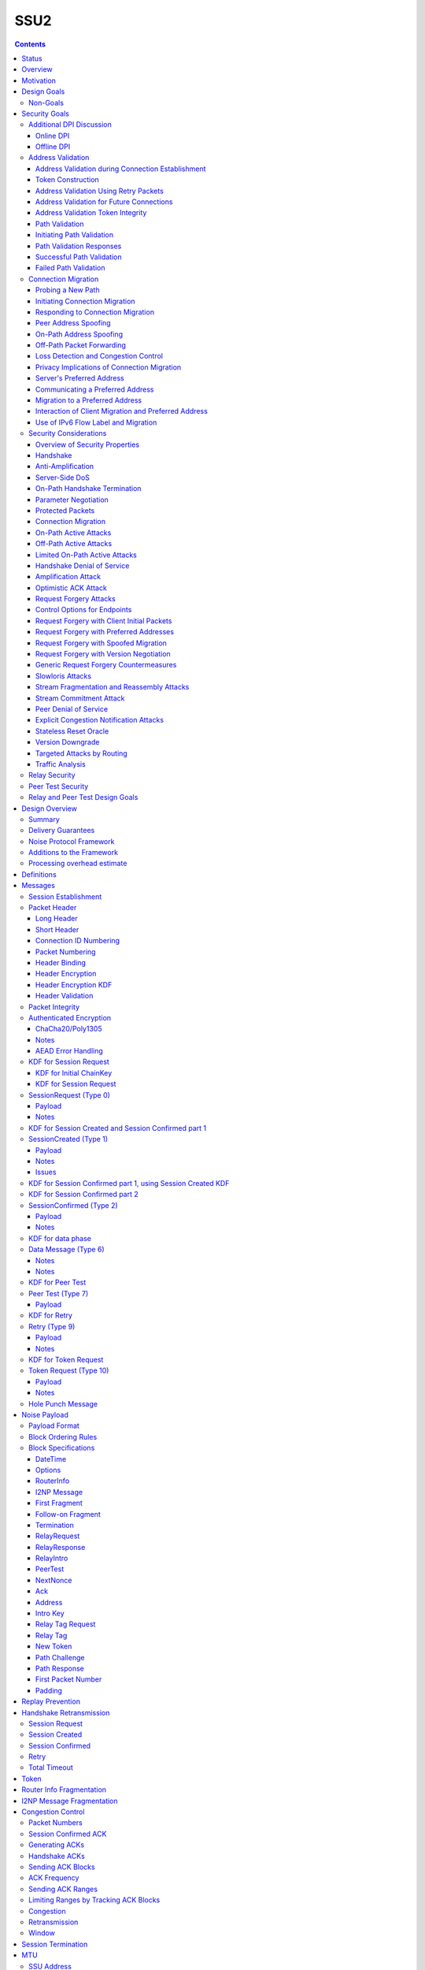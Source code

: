 ======
SSU2
======
.. meta::
    :author: eyedeekay, orignal, zlatinb, zzz
    :created: 2021-09-12
    :thread: http://zzz.i2p/topics/2612
    :lastupdated: 2022-03-13
    :status: Open
    :target: 0.9.55

.. contents::



Status
========

Preliminary rollout plan:


==========================      =====================  ====================
    Feature                     Testing (not default)  Enabled by default
==========================      =====================  ====================
Local test code                         2022-02
Joint test code                         2022-03
Joint test in-net               0.9.54  2022-05
Basic Session                   0.9.55  2022-08        0.9.56  2022-11
Address Validation (Retry)      0.9.55  2022-08        0.9.56  2022-11
Relay                           0.9.56  2022-11        0.9.57  2023-02
Peer Test                       0.9.56  2022-11        0.9.57  2023-02
New Token                       0.9.56  2022-11        0.9.57  2023-02
Fragmented RI in handshake      0.9.57  2023-02        0.9.58  2023-05
Path Validation                 0.9.57  2023-02        0.9.58  2023-05
Connection Migration            0.9.57  2023-02        0.9.58  2023-05
Key Rotation                    0.9.57  2023-02        0.9.58  2023-05
Disable SSU 1                   0.9.57  2023-02        0.9.58  2023-05
==========================      =====================  ====================

Basic Session includes the handshake and data phase.




Overview
========

This proposal describes an authenticated key agreement protocol to improve the
resistance of [SSU]_ to various forms of automated identification and attacks.

The proposal is organized as follows: the security goals are presented,
followed by a discussion of the basic protocol. Next, a complete specification
of all protocol messages is given. Finally, router addresses and version
identification are discussed.

As with other I2P transports, SSU2 is defined
for point-to-point (router-to-router) transport of I2NP messages.
It is not a general-purpose data pipe.
Like [SSU]_, it also provides two additional services:
Relaying for NAT traversal, and Peer Testing for determination of inbound reachability.


Motivation
==========

SSU is the only remaining protocol layer that requires ElGamal, which is very slow.
The flow control for SSU is complex and does not work well.
Portions of SSU are vulnerable to address spoofing attacks.
The handshake does not use Noise.



Design Goals
============

- Reduce CPU usage by eliminating ElGamal. Use X25519 for the DH.

- Maintain the Peer Test and Relay functions, and increase security for them.

- Make implementation easier by allowing for standard flow control
  algorithms.

- Increase speed and reduce latency.
  Median setup time is currently about 135 ms for NTCP2 and 187 ms for SSU,
  even though NTCP2 has an additional round trip; replacing ElGamal in
  SSU2 should reduce it, but other changes may also help.

- (maybe) Prevent traffic amplification attacks from spoofed source addresses
  via "address validation"? Is this necessary, or are there other
  ways that would not require an additional round trip?
  Does this conflict with the requirement to prevent traffic identification?
  See below.

- Make packet identification easier, to reduce reliance on fallbacks and
  heuristics that make the code overly complex.

- (maybe) Support SSU 1 and 2 on a single port, auto-detect, and published as a single
  "transport" (i.e. [RouterAddress]_) in the [NetDB]_.

- Publish support for version 1 only, 2 only, or 1+2 in the NetDB in a separate
  field, and default to version 1 only (don't bind version support to a
  particular router version)

- Ensure that all implementations (Java/i2pd/Go) can add version 2
  support (or not) on their own schedules

- Add random padding to all SSU messages including handshake and data messages.
  Provide options mechanism for both sides to request min and max padding
  and/or padding distribution. Specifics of the padding distribution are
  implementation-dependent and may or may not be specified in the protocol
  itself.

- Obfuscate the headers and contents of messages that aren't fully encrypted
  sufficiently that DPI boxes and AV signatures can't easily classify them.
  Also ensure that the messages going to a single peer or set of peers do not
  have a similar pattern of bits.

- Fix loss of bits in DH due to Java format [Ticket1112]_, and speed up the DH
  by switching to X25519.

- Switch to a real key derivation function (KDF) rather than using the DH
  result as-is

- Add "probing resistance" (as Tor calls it); this includes replay resistance.

- Maintain 2-way authenticated key exchange (2W-AKE). 1W-AKE is not sufficient
  for our application.

- Rely on the static public key published in the RouterInfo as another part of
  authentication.

- Add options/version in handshake for future extensibility.

- Don't add significantly to CPU required for connection setup; if possible,
  reduce it significantly.

- Remove requirement for padding to a multiple of 16 bytes
  imposed by AES encryption in SSU 1.

- Use standard ChaCha/Poly1305 for encryption and MAC,
  replacing AES encryption and the nonstandard HMAC-MD5-128 MAC used in SSU 1.

- Use separate encryption keys for send and receive, instead
  of the common keys for both directions used in SSU 1.

- Use a 3-message, one-round-trip handshake, as in [NTCP2]_.
  Remove the delay waiting for data messages that makes
  [SSU]_ effectively a two-round-trip handshake.

- Improve efficiency of ACKs and NACKs. Reduce bandwidth required
  for ACKs and NACKs, and increase packet size available for data.

- Reduce the complexity required to implement I2NP message fragmentation.

- Minimize protocol overhead before padding. While padding will be added,
  overhead before padding is still overhead.
  Low-bandwidth nodes must be able to use SSU2.

- All padding must be covered by the MAC, unlike the end-of-packet padding in SSU.

- Maintain timestamps for replay and skew detection.

- Avoid any year 2038 issues in timestamps, must work until at least 2106.

- Increase minimum MTU from 620 to 1280 for efficiency, ease of implementation,
  and increasing the maximum I2NP message size.

- Increase maximum MTU from 1488 (1484 for IPv6) to 1500 for efficiency.
  Remove requirement that the MTU be a multiple of 16.

- Increase the maximum I2NP message size from approximately 32K in SSU 1
  to approximately 64 KB as in NTCP2.

- Remove IP and port fields from the handshake, so that routers that don't know
  their external IP and port will be able to connect.

- Include representatives of Java, C++, and Go router developers in the design.



Non-Goals
---------

- Bullet-proof DPI resistance... that would be pluggable transports,
  [Prop109]_.

- A TLS-based (or HTTPS-lookalike) transport... that would be [Prop104]_.

- Timing-based DPI resistance (inter-message timing/delays can be
  implementation-dependent; intra-message delays can be introduced at any
  point, including before sending the random padding, for example). Artificial
  delays (what obfs4 calls IAT or inter-arrival time) are independent of the
  protocol itself.

- Deniability of participating in a session (there's signatures in there).

Non-goals that may be partially reconsidered or discussed:

- The degree of protection against Deep Packet Inspection (DPI)

- Post-Quantum (PQ) security

- Deniability



Security Goals
==============

We consider three parties:

- Alice, who wishes to establish a new session.
- Bob, with whom Alice wishes to establish a session.
- Mallory, the "man in the middle" between Alice and Bob.

At most two participants can engage in active attacks.

Alice and Bob are both in possession of a static key pair, which is contained
in their [RouterIdentity]_.

The proposed protocol attempts to allow Alice and Bob to agree on a shared
secret key (K) under the following requirements:

1) Private key security: neither Bob nor Mallory learns anything about Alice's
   static private key. Symmetrically, Alice does not learn anything about Bob's
   static private key.

2) The session key K is only known by Alice and Bob.

3) Perfect forward secrecy: the agreed upon session key remains secret in the
   future, even when the static private keys of Alice and/or Bob are revealed
   after the key has been agreed upon. 

4) Two-way authentication: Alice is certain that she has established a session
   with Bob, and vice versa.

5) Protection against online DPI: Ensure that it is not trivial to detect that
   Alice and Bob are engaged in the protocol using only straightforward deep
   packet inspection (DPI) techniques. See below.

6) Limited deniability: neither Alice nor Bob can deny participation in the
   protocol, but if either leaks the shared key the other party can deny the
   authenticity of the contents of the transmitted data.

The present proposal attempts to provide all five requirements based on the
Station-To-Station (STS) protocol [STS]_. Note that this protocol is also the
basis for the [SSU]_ protocol.


Additional DPI Discussion
-------------------------

We assume two DPI components:

Online DPI
`````````````

Online DPI inspecting all flows in real-time. Connections may be blocked or
otherwise tampered with. Connection data or metadata may be identified and
stored for offline analysis.  The online DPI does not have access to the I2P
network database.  The online DPI has only limited real-time computational
capability, including length calculation, field inspection, and simple
calculations such as XOR.  The online DPI does have the capability of fast
real-time cryptographic functions such as ChaCha20, AEAD, and hashing, but these
would be too expensive to apply to most or all flows. Any application of these
cryptographic operations would apply only to flows on IP/Port combinations
previously identified by offline analysis.  The online DPI does not have the
capability of high-overhead cryptographic functions such as DH or elligator2.
The online DPI is not designed specifically to detect I2P, although it may have
limited classification rules for that purpose.

It is a goal to prevent protocol identification by an online DPI.

The notion of online or "straightforward" DPI is here taken to include the
following adversary capabilities:

1) The ability to inspect all data sent or received by the target.

2) The ability to perform operations on the observed data, such as
   applying block ciphers or hash functions.

3) The ability to store and compare with previously sent messages.

4) The ability to modify, delay or fragment packets.

However, the online DPI is assumed to have the following restrictions:

5) The inability to map IP addresses to router hashes. While this is trivial
   with real-time access to the network database,
   it would require a DPI system specifically designed to target I2P.

6) The inability to use timing information to detect the protocol. 

7) Generally speaking, the online DPI toolbox does not contain any built-in
   tools that are specifically designed for I2P detection. This includes
   creating "honeypots", which would for example include nonrandom padding in
   their messages. Note that this does not exclude machine learning systems or
   highly configurable DPI tools as long as they meet the other requirements.

To counter payload analysis, it is ensured that all messages are
indistinguishable from random. This also requires their length to be random,
which is more complicated than just adding random padding. In fact, in Appendix
A, the authors argue that a naive (i.e. uniform) padding scheme does not
resolve the problem. Appendix A therefore proposes to include either random
delays or to develop an alternate padding scheme that can provide reasonable
protection for the proposed attack.

To protect against the sixth entry above, implementations should include random
delays in the protocol. Such techniques are not covered by this proposal, but
they could also resolve the padding length issues. In summary, the proposal
provides good protection against payload analysis (when the considerations in
Appendix A are taken into account), but only limited protection against flow
analysis.


Offline DPI
``````````````

Offline DPI inspecting data stored by the online DPI for later analysis.
The offline DPI may be designed specifically to detect I2P.
The offline DPI does have real-time access to the I2P network database.
The offline DPI does have access to this and other I2P specifications.
The offline DPI has unlimited computational capability, including
all cryptographic functions defined in this specification.

The offline DPI does not have the ability to block existing connections.  The
offline DPI does have the capability to do near-realtime (within minutes of
setup) sending to host/port of parties by packet injection.  The offline DPI
does have the capability to do near-realtime (within minutes of setup) replay
of previous messages (modified or not) for "probing" or other reasons.

It is not a goal to prevent protocol identification by an offline DPI.
All decoding of obfuscated data in the first two messages, which
is implemented by I2P routers, may also be implemented by the offline DPI.

It is a goal to reject attempted connections using replay of previous messages.




Address Validation
---------------------------

Following is copied from QUIC [RFC-9000]_.
For each section, review and edit.

Address validation ensures that an endpoint cannot be used for a
traffic amplification attack.  In such an attack, a packet is sent to
a server with spoofed source address information that identifies a
victim.  If a server generates more or larger packets in response to
that packet, the attacker can use the server to send more data toward
the victim than it would be able to send on its own.

The primary defense against amplification attacks is verifying that a
peer is able to receive packets at the transport address that it
claims.  Therefore, after receiving packets from an address that is
not yet validated, an endpoint MUST limit the amount of data it sends
to the unvalidated address to three times the amount of data received
from that address.  This limit on the size of responses is known as
the anti-amplification limit.

Address validation is performed both during connection establishment
(see Section 8.1) and during connection migration (see Section 8.2).

Address Validation during Connection Establishment
```````````````````````````````````````````````````````

Connection establishment implicitly provides address validation for
both endpoints.  In particular, receipt of a packet protected with
Handshake keys confirms that the peer successfully processed an
Initial packet.  Once an endpoint has successfully processed a
Handshake packet from the peer, it can consider the peer address to
have been validated.

Additionally, an endpoint MAY consider the peer address validated if
the peer uses a connection ID chosen by the endpoint and the
connection ID contains at least 64 bits of entropy.

For the client, the value of the Destination Connection ID field in
its first Initial packet allows it to validate the server address as
a part of successfully processing any packet.  Initial packets from
the server are protected with keys that are derived from this value
(see Section 5.2 of [QUIC-TLS]).  Alternatively, the value is echoed
by the server in Version Negotiation packets (Section 6) or included
in the Integrity Tag in Retry packets (Section 5.8 of [QUIC-TLS]).

Prior to validating the client address, servers MUST NOT send more
than three times as many bytes as the number of bytes they have
received.  This limits the magnitude of any amplification attack that
can be mounted using spoofed source addresses.  For the purposes of
avoiding amplification prior to address validation, servers MUST
count all of the payload bytes received in datagrams that are
uniquely attributed to a single connection.  This includes datagrams
that contain packets that are successfully processed and datagrams
that contain packets that are all discarded.

Clients MUST ensure that UDP datagrams containing Initial packets
have UDP payloads of at least 1200 bytes, adding PADDING frames as
necessary.  A client that sends padded datagrams allows the server to
send more data prior to completing address validation.

Loss of an Initial or Handshake packet from the server can cause a
deadlock if the client does not send additional Initial or Handshake
packets.  A deadlock could occur when the server reaches its anti-
amplification limit and the client has received acknowledgments for
all the data it has sent.  In this case, when the client has no
reason to send additional packets, the server will be unable to send
more data because it has not validated the client's address.  To
prevent this deadlock, clients MUST send a packet on a Probe Timeout
(PTO); see Section 6.2 of [QUIC-RECOVERY].  Specifically, the client
MUST send an Initial packet in a UDP datagram that contains at least
1200 bytes if it does not have Handshake keys, and otherwise send a
Handshake packet.

A server might wish to validate the client address before starting
the cryptographic handshake.  QUIC uses a token in the Initial packet
to provide address validation prior to completing the handshake.
This token is delivered to the client during connection establishment
with a Retry packet (see Section 8.1.2) or in a previous connection
using the NEW_TOKEN frame (see Section 8.1.3).

In addition to sending limits imposed prior to address validation,
servers are also constrained in what they can send by the limits set
by the congestion controller.  Clients are only constrained by the
congestion controller.

Token Construction
```````````````````````````````````````````````````````

A token sent in a NEW_TOKEN frame or a Retry packet MUST be
constructed in a way that allows the server to identify how it was
provided to a client.  These tokens are carried in the same field but
require different handling from servers.

Address Validation Using Retry Packets
```````````````````````````````````````````````````````

Upon receiving the client's Initial packet, the server can request
address validation by sending a Retry packet (Section 17.2.5)
containing a token.  This token MUST be repeated by the client in all
Initial packets it sends for that connection after it receives the
Retry packet.

In response to processing an Initial packet containing a token that
was provided in a Retry packet, a server cannot send another Retry
packet; it can only refuse the connection or permit it to proceed.

As long as it is not possible for an attacker to generate a valid
token for its own address (see Section 8.1.4) and the client is able
to return that token, it proves to the server that it received the
token.

A server can also use a Retry packet to defer the state and
processing costs of connection establishment.  Requiring the server
to provide a different connection ID, along with the
original_destination_connection_id transport parameter defined in
Section 18.2, forces the server to demonstrate that it, or an entity
it cooperates with, received the original Initial packet from the
client.  Providing a different connection ID also grants a server
some control over how subsequent packets are routed.  This can be
used to direct connections to a different server instance.

If a server receives a client Initial that contains an invalid Retry
token but is otherwise valid, it knows the client will not accept
another Retry token.  The server can discard such a packet and allow
the client to time out to detect handshake failure, but that could
impose a significant latency penalty on the client.  Instead, the
server SHOULD immediately close (Section 10.2) the connection with an
INVALID_TOKEN error.  Note that a server has not established any
state for the connection at this point and so does not enter the
closing period.

A flow showing the use of a Retry packet is shown in Figure 9.

.. raw:: html

  {% highlight %}
Client                                                  Server

  Initial[0]: CRYPTO[CH] ->

                                                <- Retry+Token

  Initial+Token[1]: CRYPTO[CH] ->

                                 Initial[0]: CRYPTO[SH] ACK[1]
                       Handshake[0]: CRYPTO[EE, CERT, CV, FIN]
                                 <- 1-RTT[0]: STREAM[1, "..."]

                Figure 9: Example Handshake with Retry
{% endhighlight %}



Address Validation for Future Connections
```````````````````````````````````````````````````````

A server MAY provide clients with an address validation token during
one connection that can be used on a subsequent connection.  Address
validation is especially important with 0-RTT because a server
potentially sends a significant amount of data to a client in
response to 0-RTT data.

The server uses the NEW_TOKEN frame (Section 19.7) to provide the
client with an address validation token that can be used to validate
future connections.  In a future connection, the client includes this
token in Initial packets to provide address validation.  The client
MUST include the token in all Initial packets it sends, unless a
Retry replaces the token with a newer one.  The client MUST NOT use
the token provided in a Retry for future connections.  Servers MAY
discard any Initial packet that does not carry the expected token.

Unlike the token that is created for a Retry packet, which is used
immediately, the token sent in the NEW_TOKEN frame can be used after
some period of time has passed.  Thus, a token SHOULD have an
expiration time, which could be either an explicit expiration time or
an issued timestamp that can be used to dynamically calculate the
expiration time.  A server can store the expiration time or include
it in an encrypted form in the token.

A token issued with NEW_TOKEN MUST NOT include information that would
allow values to be linked by an observer to the connection on which
it was issued.  For example, it cannot include the previous
connection ID or addressing information, unless the values are
encrypted.  A server MUST ensure that every NEW_TOKEN frame it sends
is unique across all clients, with the exception of those sent to
repair losses of previously sent NEW_TOKEN frames.  Information that
allows the server to distinguish between tokens from Retry and
NEW_TOKEN MAY be accessible to entities other than the server.

It is unlikely that the client port number is the same on two
different connections; validating the port is therefore unlikely to
be successful.

A token received in a NEW_TOKEN frame is applicable to any server
that the connection is considered authoritative for (e.g., server
names included in the certificate).  When connecting to a server for
which the client retains an applicable and unused token, it SHOULD
include that token in the Token field of its Initial packet.
Including a token might allow the server to validate the client
address without an additional round trip.  A client MUST NOT include
a token that is not applicable to the server that it is connecting
to, unless the client has the knowledge that the server that issued
the token and the server the client is connecting to are jointly
managing the tokens.  A client MAY use a token from any previous
connection to that server.

A token allows a server to correlate activity between the connection
where the token was issued and any connection where it is used.
Clients that want to break continuity of identity with a server can
discard tokens provided using the NEW_TOKEN frame.  In comparison, a
token obtained in a Retry packet MUST be used immediately during the
connection attempt and cannot be used in subsequent connection
attempts.

A client SHOULD NOT reuse a token from a NEW_TOKEN frame for
different connection attempts.  Reusing a token allows connections to
be linked by entities on the network path; see Section 9.5.

Clients might receive multiple tokens on a single connection.  Aside
from preventing linkability, any token can be used in any connection
attempt.  Servers can send additional tokens to either enable address
validation for multiple connection attempts or replace older tokens
that might become invalid.  For a client, this ambiguity means that
sending the most recent unused token is most likely to be effective.
Though saving and using older tokens have no negative consequences,
clients can regard older tokens as being less likely to be useful to
the server for address validation.

When a server receives an Initial packet with an address validation
token, it MUST attempt to validate the token, unless it has already
completed address validation.  If the token is invalid, then the
server SHOULD proceed as if the client did not have a validated
address, including potentially sending a Retry packet.  Tokens
provided with NEW_TOKEN frames and Retry packets can be distinguished
by servers (see Section 8.1.1), and the latter can be validated more
strictly.  If the validation succeeds, the server SHOULD then allow
the handshake to proceed.

Note: The rationale for treating the client as unvalidated
rather than discarding the packet is that the client might have
received the token in a previous connection using the NEW_TOKEN
frame, and if the server has lost state, it might be unable to
validate the token at all, leading to connection failure if the
packet is discarded.

In a stateless design, a server can use encrypted and authenticated
tokens to pass information to clients that the server can later
recover and use to validate a client address.  Tokens are not
integrated into the cryptographic handshake, and so they are not
authenticated.  For instance, a client might be able to reuse a
token.  To avoid attacks that exploit this property, a server can
limit its use of tokens to only the information needed to validate
client addresses.

Clients MAY use tokens obtained on one connection for any connection
attempt using the same version.  When selecting a token to use,
clients do not need to consider other properties of the connection
that is being attempted, including the choice of possible application
protocols, session tickets, or other connection properties.

Address Validation Token Integrity
```````````````````````````````````````````````````````

An address validation token MUST be difficult to guess.  Including a
random value with at least 128 bits of entropy in the token would be
sufficient, but this depends on the server remembering the value it
sends to clients.

A token-based scheme allows the server to offload any state
associated with validation to the client.  For this design to work,
the token MUST be covered by integrity protection against
modification or falsification by clients.  Without integrity
protection, malicious clients could generate or guess values for
tokens that would be accepted by the server.  Only the server
requires access to the integrity protection key for tokens.

There is no need for a single well-defined format for the token
because the server that generates the token also consumes it.  Tokens
sent in Retry packets SHOULD include information that allows the
server to verify that the source IP address and port in client
packets remain constant.

Tokens sent in NEW_TOKEN frames MUST include information that allows
the server to verify that the client IP address has not changed from
when the token was issued.  Servers can use tokens from NEW_TOKEN
frames in deciding not to send a Retry packet, even if the client
address has changed.  If the client IP address has changed, the
server MUST adhere to the anti-amplification limit; see Section 8.
Note that in the presence of NAT, this requirement might be
insufficient to protect other hosts that share the NAT from
amplification attacks.

Attackers could replay tokens to use servers as amplifiers in DDoS
attacks.  To protect against such attacks, servers MUST ensure that
replay of tokens is prevented or limited.  Servers SHOULD ensure that
tokens sent in Retry packets are only accepted for a short time, as
they are returned immediately by clients.  Tokens that are provided
in NEW_TOKEN frames (Section 19.7) need to be valid for longer but
SHOULD NOT be accepted multiple times.  Servers are encouraged to
allow tokens to be used only once, if possible; tokens MAY include
additional information about clients to further narrow applicability
or reuse.

Path Validation
```````````````````````````````````````````````````````

Path validation is used by both peers during connection migration
(see Section 9) to verify reachability after a change of address.  In
path validation, endpoints test reachability between a specific local
address and a specific peer address, where an address is the 2-tuple
of IP address and port.

Path validation tests that packets sent on a path to a peer are
received by that peer.  Path validation is used to ensure that
packets received from a migrating peer do not carry a spoofed source
address.

Path validation does not validate that a peer can send in the return
direction.  Acknowledgments cannot be used for return path validation
because they contain insufficient entropy and might be spoofed.
Endpoints independently determine reachability on each direction of a
path, and therefore return reachability can only be established by
the peer.

Path validation can be used at any time by either endpoint.  For
instance, an endpoint might check that a peer is still in possession
of its address after a period of quiescence.

Path validation is not designed as a NAT traversal mechanism.  Though
the mechanism described here might be effective for the creation of
NAT bindings that support NAT traversal, the expectation is that one
endpoint is able to receive packets without first having sent a
packet on that path.  Effective NAT traversal needs additional
synchronization mechanisms that are not provided here.

An endpoint MAY include other frames with the PATH_CHALLENGE and
PATH_RESPONSE frames used for path validation.  In particular, an
endpoint can include PADDING frames with a PATH_CHALLENGE frame for
Path Maximum Transmission Unit Discovery (PMTUD); see Section 14.2.1.
An endpoint can also include its own PATH_CHALLENGE frame when
sending a PATH_RESPONSE frame.

An endpoint uses a new connection ID for probes sent from a new local
address; see Section 9.5.  When probing a new path, an endpoint can
ensure that its peer has an unused connection ID available for
responses.  Sending NEW_CONNECTION_ID and PATH_CHALLENGE frames in
the same packet, if the peer's active_connection_id_limit permits,
ensures that an unused connection ID will be available to the peer
when sending a response.

An endpoint can choose to simultaneously probe multiple paths.  The
number of simultaneous paths used for probes is limited by the number
of extra connection IDs its peer has previously supplied, since each
new local address used for a probe requires a previously unused
connection ID.

Initiating Path Validation
```````````````````````````````````````````````````````

To initiate path validation, an endpoint sends a PATH_CHALLENGE frame
containing an unpredictable payload on the path to be validated.

An endpoint MAY send multiple PATH_CHALLENGE frames to guard against
packet loss.  However, an endpoint SHOULD NOT send multiple
PATH_CHALLENGE frames in a single packet.

An endpoint SHOULD NOT probe a new path with packets containing a
PATH_CHALLENGE frame more frequently than it would send an Initial
packet.  This ensures that connection migration is no more load on a
new path than establishing a new connection.

The endpoint MUST use unpredictable data in every PATH_CHALLENGE
frame so that it can associate the peer's response with the
corresponding PATH_CHALLENGE.

An endpoint MUST expand datagrams that contain a PATH_CHALLENGE frame
to at least the smallest allowed maximum datagram size of 1200 bytes,
unless the anti-amplification limit for the path does not permit
sending a datagram of this size.  Sending UDP datagrams of this size
ensures that the network path from the endpoint to the peer can be
used for QUIC; see Section 14.

When an endpoint is unable to expand the datagram size to 1200 bytes
due to the anti-amplification limit, the path MTU will not be
validated.  To ensure that the path MTU is large enough, the endpoint
MUST perform a second path validation by sending a PATH_CHALLENGE
frame in a datagram of at least 1200 bytes.  This additional
validation can be performed after a PATH_RESPONSE is successfully
received or when enough bytes have been received on the path that
sending the larger datagram will not result in exceeding the anti-
amplification limit.

Unlike other cases where datagrams are expanded, endpoints MUST NOT
discard datagrams that appear to be too small when they contain
PATH_CHALLENGE or PATH_RESPONSE.

Path Validation Responses
```````````````````````````````````````````````````````

On receiving a PATH_CHALLENGE frame, an endpoint MUST respond by
echoing the data contained in the PATH_CHALLENGE frame in a
PATH_RESPONSE frame.  An endpoint MUST NOT delay transmission of a
packet containing a PATH_RESPONSE frame unless constrained by
congestion control.

A PATH_RESPONSE frame MUST be sent on the network path where the
PATH_CHALLENGE frame was received.  This ensures that path validation
by a peer only succeeds if the path is functional in both directions.
This requirement MUST NOT be enforced by the endpoint that initiates
path validation, as that would enable an attack on migration; see
Section 9.3.3.

An endpoint MUST expand datagrams that contain a PATH_RESPONSE frame
to at least the smallest allowed maximum datagram size of 1200 bytes.
This verifies that the path is able to carry datagrams of this size
in both directions.  However, an endpoint MUST NOT expand the
datagram containing the PATH_RESPONSE if the resulting data exceeds
the anti-amplification limit.  This is expected to only occur if the
received PATH_CHALLENGE was not sent in an expanded datagram.

An endpoint MUST NOT send more than one PATH_RESPONSE frame in
response to one PATH_CHALLENGE frame; see Section 13.3.  The peer is
expected to send more PATH_CHALLENGE frames as necessary to evoke
additional PATH_RESPONSE frames.

Successful Path Validation
```````````````````````````````````````````````````````

Path validation succeeds when a PATH_RESPONSE frame is received that
contains the data that was sent in a previous PATH_CHALLENGE frame.
A PATH_RESPONSE frame received on any network path validates the path
on which the PATH_CHALLENGE was sent.

If an endpoint sends a PATH_CHALLENGE frame in a datagram that is not
expanded to at least 1200 bytes and if the response to it validates
the peer address, the path is validated but not the path MTU.  As a
result, the endpoint can now send more than three times the amount of
data that has been received.  However, the endpoint MUST initiate
another path validation with an expanded datagram to verify that the
path supports the required MTU.

Receipt of an acknowledgment for a packet containing a PATH_CHALLENGE
frame is not adequate validation, since the acknowledgment can be
spoofed by a malicious peer.

Failed Path Validation
```````````````````````````````````````````````````````

Path validation only fails when the endpoint attempting to validate
the path abandons its attempt to validate the path.

Endpoints SHOULD abandon path validation based on a timer.  When
setting this timer, implementations are cautioned that the new path
could have a longer round-trip time than the original.  A value of
three times the larger of the current PTO or the PTO for the new path
(using kInitialRtt, as defined in [QUIC-RECOVERY]) is RECOMMENDED.

This timeout allows for multiple PTOs to expire prior to failing path
validation, so that loss of a single PATH_CHALLENGE or PATH_RESPONSE
frame does not cause path validation failure.

Note that the endpoint might receive packets containing other frames
on the new path, but a PATH_RESPONSE frame with appropriate data is
required for path validation to succeed.

When an endpoint abandons path validation, it determines that the
path is unusable.  This does not necessarily imply a failure of the
connection -- endpoints can continue sending packets over other paths
as appropriate.  If no paths are available, an endpoint can wait for
a new path to become available or close the connection.  An endpoint
that has no valid network path to its peer MAY signal this using the
NO_VIABLE_PATH connection error, noting that this is only possible if
the network path exists but does not support the required MTU
(Section 14).

A path validation might be abandoned for other reasons besides
failure.  Primarily, this happens if a connection migration to a new
path is initiated while a path validation on the old path is in
progress.

Connection Migration
----------------------------

Following is copied from QUIC [RFC-9000]_.
For each section, review and edit.


The use of a connection ID allows connections to survive changes to
endpoint addresses (IP address and port), such as those caused by an
endpoint migrating to a new network.  This section describes the
process by which an endpoint migrates to a new address.

The design of QUIC relies on endpoints retaining a stable address for
the duration of the handshake.  An endpoint MUST NOT initiate
connection migration before the handshake is confirmed, as defined in
Section 4.1.2 of [QUIC-TLS].

If the peer sent the disable_active_migration transport parameter, an
endpoint also MUST NOT send packets (including probing packets; see
Section 9.1) from a different local address to the address the peer
used during the handshake, unless the endpoint has acted on a
preferred_address transport parameter from the peer.  If the peer
violates this requirement, the endpoint MUST either drop the incoming
packets on that path without generating a Stateless Reset or proceed
with path validation and allow the peer to migrate.  Generating a
Stateless Reset or closing the connection would allow third parties
in the network to cause connections to close by spoofing or otherwise
manipulating observed traffic.

Not all changes of peer address are intentional, or active,
migrations.  The peer could experience NAT rebinding: a change of
address due to a middlebox, usually a NAT, allocating a new outgoing
port or even a new outgoing IP address for a flow.  An endpoint MUST
perform path validation (Section 8.2) if it detects any change to a
peer's address, unless it has previously validated that address.

When an endpoint has no validated path on which to send packets, it
MAY discard connection state.  An endpoint capable of connection
migration MAY wait for a new path to become available before
discarding connection state.

This document limits migration of connections to new client
addresses, except as described in Section 9.6.  Clients are
responsible for initiating all migrations.  Servers do not send non-
probing packets (see Section 9.1) toward a client address until they
see a non-probing packet from that address.  If a client receives
packets from an unknown server address, the client MUST discard these
packets.

Probing a New Path
`````````````````````````

An endpoint MAY probe for peer reachability from a new local address
using path validation (Section 8.2) prior to migrating the connection
to the new local address.  Failure of path validation simply means
that the new path is not usable for this connection.  Failure to
validate a path does not cause the connection to end unless there are
no valid alternative paths available.

PATH_CHALLENGE, PATH_RESPONSE, NEW_CONNECTION_ID, and PADDING frames
are "probing frames", and all other frames are "non-probing frames".
A packet containing only probing frames is a "probing packet", and a
packet containing any other frame is a "non-probing packet".

Initiating Connection Migration
`````````````````````````````````````

An endpoint can migrate a connection to a new local address by
sending packets containing non-probing frames from that address.

Each endpoint validates its peer's address during connection
establishment.  Therefore, a migrating endpoint can send to its peer
knowing that the peer is willing to receive at the peer's current
address.  Thus, an endpoint can migrate to a new local address
without first validating the peer's address.

To establish reachability on the new path, an endpoint initiates path
validation (Section 8.2) on the new path.  An endpoint MAY defer path
validation until after a peer sends the next non-probing frame to its
new address.

When migrating, the new path might not support the endpoint's current
sending rate.  Therefore, the endpoint resets its congestion
controller and RTT estimate, as described in Section 9.4.

The new path might not have the same ECN capability.  Therefore, the
endpoint validates ECN capability as described in Section 13.4.

Responding to Connection Migration
```````````````````````````````````````````

Receiving a packet from a new peer address containing a non-probing
frame indicates that the peer has migrated to that address.

If the recipient permits the migration, it MUST send subsequent
packets to the new peer address and MUST initiate path validation
(Section 8.2) to verify the peer's ownership of the address if
validation is not already underway.  If the recipient has no unused
connection IDs from the peer, it will not be able to send anything on
the new path until the peer provides one; see Section 9.5.

An endpoint only changes the address to which it sends packets in
response to the highest-numbered non-probing packet.  This ensures
that an endpoint does not send packets to an old peer address in the
case that it receives reordered packets.

An endpoint MAY send data to an unvalidated peer address, but it MUST
protect against potential attacks as described in Sections 9.3.1 and
9.3.2.  An endpoint MAY skip validation of a peer address if that
address has been seen recently.  In particular, if an endpoint
returns to a previously validated path after detecting some form of
spurious migration, skipping address validation and restoring loss
detection and congestion state can reduce the performance impact of
the attack.

After changing the address to which it sends non-probing packets, an
endpoint can abandon any path validation for other addresses.

Receiving a packet from a new peer address could be the result of a
NAT rebinding at the peer.

After verifying a new client address, the server SHOULD send new
address validation tokens (Section 8) to the client.

Peer Address Spoofing
`````````````````````````

It is possible that a peer is spoofing its source address to cause an
endpoint to send excessive amounts of data to an unwilling host.  If
the endpoint sends significantly more data than the spoofing peer,
connection migration might be used to amplify the volume of data that
an attacker can generate toward a victim.

As described in Section 9.3, an endpoint is required to validate a
peer's new address to confirm the peer's possession of the new
address.  Until a peer's address is deemed valid, an endpoint limits
the amount of data it sends to that address; see Section 8.  In the
absence of this limit, an endpoint risks being used for a denial-of-
service attack against an unsuspecting victim.

If an endpoint skips validation of a peer address as described above,
it does not need to limit its sending rate.

On-Path Address Spoofing
`````````````````````````

An on-path attacker could cause a spurious connection migration by
copying and forwarding a packet with a spoofed address such that it
arrives before the original packet.  The packet with the spoofed
address will be seen to come from a migrating connection, and the
original packet will be seen as a duplicate and dropped.  After a
spurious migration, validation of the source address will fail
because the entity at the source address does not have the necessary
cryptographic keys to read or respond to the PATH_CHALLENGE frame
that is sent to it even if it wanted to.

To protect the connection from failing due to such a spurious
migration, an endpoint MUST revert to using the last validated peer
address when validation of a new peer address fails.  Additionally,
receipt of packets with higher packet numbers from the legitimate
peer address will trigger another connection migration.  This will
cause the validation of the address of the spurious migration to be
abandoned, thus containing migrations initiated by the attacker
injecting a single packet.

If an endpoint has no state about the last validated peer address, it
MUST close the connection silently by discarding all connection
state.  This results in new packets on the connection being handled
generically.  For instance, an endpoint MAY send a Stateless Reset in
response to any further incoming packets.

Off-Path Packet Forwarding
```````````````````````````````````

An off-path attacker that can observe packets might forward copies of
genuine packets to endpoints.  If the copied packet arrives before
the genuine packet, this will appear as a NAT rebinding.  Any genuine
packet will be discarded as a duplicate.  If the attacker is able to
continue forwarding packets, it might be able to cause migration to a
path via the attacker.  This places the attacker on-path, giving it
the ability to observe or drop all subsequent packets.

This style of attack relies on the attacker using a path that has
approximately the same characteristics as the direct path between
endpoints.  The attack is more reliable if relatively few packets are
sent or if packet loss coincides with the attempted attack.

A non-probing packet received on the original path that increases the
maximum received packet number will cause the endpoint to move back
to that path.  Eliciting packets on this path increases the
likelihood that the attack is unsuccessful.  Therefore, mitigation of
this attack relies on triggering the exchange of packets.

In response to an apparent migration, endpoints MUST validate the
previously active path using a PATH_CHALLENGE frame.  This induces
the sending of new packets on that path.  If the path is no longer
viable, the validation attempt will time out and fail; if the path is
viable but no longer desired, the validation will succeed but only
results in probing packets being sent on the path.

An endpoint that receives a PATH_CHALLENGE on an active path SHOULD
send a non-probing packet in response.  If the non-probing packet
arrives before any copy made by an attacker, this results in the
connection being migrated back to the original path.  Any subsequent
migration to another path restarts this entire process.

This defense is imperfect, but this is not considered a serious
problem.  If the path via the attack is reliably faster than the
original path despite multiple attempts to use that original path, it
is not possible to distinguish between an attack and an improvement
in routing.

An endpoint could also use heuristics to improve detection of this
style of attack.  For instance, NAT rebinding is improbable if
packets were recently received on the old path; similarly, rebinding
is rare on IPv6 paths.  Endpoints can also look for duplicated
packets.  Conversely, a change in connection ID is more likely to
indicate an intentional migration rather than an attack.

Loss Detection and Congestion Control
`````````````````````````````````````````

The capacity available on the new path might not be the same as the
old path.  Packets sent on the old path MUST NOT contribute to
congestion control or RTT estimation for the new path.

On confirming a peer's ownership of its new address, an endpoint MUST
immediately reset the congestion controller and round-trip time
estimator for the new path to initial values (see Appendices A.3 and
B.3 of [QUIC-RECOVERY]) unless the only change in the peer's address
is its port number.  Because port-only changes are commonly the
result of NAT rebinding or other middlebox activity, the endpoint MAY
instead retain its congestion control state and round-trip estimate
in those cases instead of reverting to initial values.  In cases
where congestion control state retained from an old path is used on a
new path with substantially different characteristics, a sender could
transmit too aggressively until the congestion controller and the RTT
estimator have adapted.  Generally, implementations are advised to be
cautious when using previous values on a new path.

There could be apparent reordering at the receiver when an endpoint
sends data and probes from/to multiple addresses during the migration
period, since the two resulting paths could have different round-trip
times.  A receiver of packets on multiple paths will still send ACK
frames covering all received packets.

While multiple paths might be used during connection migration, a
single congestion control context and a single loss recovery context
(as described in [QUIC-RECOVERY]) could be adequate.  For instance,
an endpoint might delay switching to a new congestion control context
until it is confirmed that an old path is no longer needed (such as
the case described in Section 9.3.3).

A sender can make exceptions for probe packets so that their loss
detection is independent and does not unduly cause the congestion
controller to reduce its sending rate.  An endpoint might set a
separate timer when a PATH_CHALLENGE is sent, which is canceled if
the corresponding PATH_RESPONSE is received.  If the timer fires
before the PATH_RESPONSE is received, the endpoint might send a new
PATH_CHALLENGE and restart the timer for a longer period of time.
This timer SHOULD be set as described in Section 6.2.1 of
[QUIC-RECOVERY] and MUST NOT be more aggressive.

Privacy Implications of Connection Migration
`````````````````````````````````````````````````

Using a stable connection ID on multiple network paths would allow a
passive observer to correlate activity between those paths.  An
endpoint that moves between networks might not wish to have their
activity correlated by any entity other than their peer, so different
connection IDs are used when sending from different local addresses,
as discussed in Section 5.1.  For this to be effective, endpoints
need to ensure that connection IDs they provide cannot be linked by
any other entity.

At any time, endpoints MAY change the Destination Connection ID they
transmit with to a value that has not been used on another path.

An endpoint MUST NOT reuse a connection ID when sending from more
than one local address -- for example, when initiating connection
migration as described in Section 9.2 or when probing a new network
path as described in Section 9.1.

Similarly, an endpoint MUST NOT reuse a connection ID when sending to
more than one destination address.  Due to network changes outside
the control of its peer, an endpoint might receive packets from a new
source address with the same Destination Connection ID field value,
in which case it MAY continue to use the current connection ID with
the new remote address while still sending from the same local
address.

These requirements regarding connection ID reuse apply only to the
sending of packets, as unintentional changes in path without a change
in connection ID are possible.  For example, after a period of
network inactivity, NAT rebinding might cause packets to be sent on a
new path when the client resumes sending.  An endpoint responds to
such an event as described in Section 9.3.

Using different connection IDs for packets sent in both directions on
each new network path eliminates the use of the connection ID for
linking packets from the same connection across different network
paths.  Header protection ensures that packet numbers cannot be used
to correlate activity.  This does not prevent other properties of
packets, such as timing and size, from being used to correlate
activity.

An endpoint SHOULD NOT initiate migration with a peer that has
requested a zero-length connection ID, because traffic over the new
path might be trivially linkable to traffic over the old one.  If the
server is able to associate packets with a zero-length connection ID
to the right connection, it means that the server is using other
information to demultiplex packets.  For example, a server might
provide a unique address to every client -- for instance, using HTTP
alternative services [ALTSVC].  Information that might allow correct
routing of packets across multiple network paths will also allow
activity on those paths to be linked by entities other than the peer.

A client might wish to reduce linkability by switching to a new
connection ID, source UDP port, or IP address (see [RFC8981]) when
sending traffic after a period of inactivity.  Changing the address
from which it sends packets at the same time might cause the server
to detect a connection migration.  This ensures that the mechanisms
that support migration are exercised even for clients that do not
experience NAT rebindings or genuine migrations.  Changing address
can cause a peer to reset its congestion control state (see
Section 9.4), so addresses SHOULD only be changed infrequently.

An endpoint that exhausts available connection IDs cannot probe new
paths or initiate migration, nor can it respond to probes or attempts
by its peer to migrate.  To ensure that migration is possible and
packets sent on different paths cannot be correlated, endpoints
SHOULD provide new connection IDs before peers migrate; see
Section 5.1.1.  If a peer might have exhausted available connection
IDs, a migrating endpoint could include a NEW_CONNECTION_ID frame in
all packets sent on a new network path.

Server's Preferred Address
`````````````````````````````

QUIC allows servers to accept connections on one IP address and
attempt to transfer these connections to a more preferred address
shortly after the handshake.  This is particularly useful when
clients initially connect to an address shared by multiple servers
but would prefer to use a unicast address to ensure connection
stability.  This section describes the protocol for migrating a
connection to a preferred server address.

Migrating a connection to a new server address mid-connection is not
supported by the version of QUIC specified in this document.  If a
client receives packets from a new server address when the client has
not initiated a migration to that address, the client SHOULD discard
these packets.

Communicating a Preferred Address
``````````````````````````````````````

A server conveys a preferred address by including the
preferred_address transport parameter in the TLS handshake.

Servers MAY communicate a preferred address of each address family
(IPv4 and IPv6) to allow clients to pick the one most suited to their
network attachment.

Once the handshake is confirmed, the client SHOULD select one of the
two addresses provided by the server and initiate path validation
(see Section 8.2).  A client constructs packets using any previously
unused active connection ID, taken from either the preferred_address
transport parameter or a NEW_CONNECTION_ID frame.

As soon as path validation succeeds, the client SHOULD begin sending
all future packets to the new server address using the new connection
ID and discontinue use of the old server address.  If path validation
fails, the client MUST continue sending all future packets to the
server's original IP address.

Migration to a Preferred Address
````````````````````````````````````

A client that migrates to a preferred address MUST validate the
address it chooses before migrating; see Section 21.5.3.

A server might receive a packet addressed to its preferred IP address
at any time after it accepts a connection.  If this packet contains a
PATH_CHALLENGE frame, the server sends a packet containing a
PATH_RESPONSE frame as per Section 8.2.  The server MUST send non-
probing packets from its original address until it receives a non-
probing packet from the client at its preferred address and until the
server has validated the new path.

The server MUST probe on the path toward the client from its
preferred address.  This helps to guard against spurious migration
initiated by an attacker.

Once the server has completed its path validation and has received a
non-probing packet with a new largest packet number on its preferred
address, the server begins sending non-probing packets to the client
exclusively from its preferred IP address.  The server SHOULD drop
newer packets for this connection that are received on the old IP
address.  The server MAY continue to process delayed packets that are
received on the old IP address.

The addresses that a server provides in the preferred_address
transport parameter are only valid for the connection in which they
are provided.  A client MUST NOT use these for other connections,
including connections that are resumed from the current connection.

Interaction of Client Migration and Preferred Address
``````````````````````````````````````````````````````````

A client might need to perform a connection migration before it has
migrated to the server's preferred address.  In this case, the client
SHOULD perform path validation to both the original and preferred
server address from the client's new address concurrently.

If path validation of the server's preferred address succeeds, the
client MUST abandon validation of the original address and migrate to
using the server's preferred address.  If path validation of the
server's preferred address fails but validation of the server's
original address succeeds, the client MAY migrate to its new address
and continue sending to the server's original address.

If packets received at the server's preferred address have a
different source address than observed from the client during the
handshake, the server MUST protect against potential attacks as
described in Sections 9.3.1 and 9.3.2.  In addition to intentional
simultaneous migration, this might also occur because the client's
access network used a different NAT binding for the server's
preferred address.

Servers SHOULD initiate path validation to the client's new address
upon receiving a probe packet from a different address; see
Section 8.

A client that migrates to a new address SHOULD use a preferred
address from the same address family for the server.

The connection ID provided in the preferred_address transport
parameter is not specific to the addresses that are provided.  This
connection ID is provided to ensure that the client has a connection
ID available for migration, but the client MAY use this connection ID
on any path.

Use of IPv6 Flow Label and Migration
``````````````````````````````````````````

QUIC recommends endpoints that send data using IPv6 SHOULD apply an IPv6 flow label
in compliance with [RFC-6437]_, unless the local API does not allow
setting IPv6 flow labels.

Unfortunately, the Java API does not allow setting IPv6 flow labels.


Security Considerations
---------------------------

Following is copied from QUIC [RFC-9000]_.
For each section, review and edit.

The goal of QUIC is to provide a secure transport connection.
Section 21.1 provides an overview of those properties; subsequent
sections discuss constraints and caveats regarding these properties,
including descriptions of known attacks and countermeasures.

Overview of Security Properties
``````````````````````````````````````````````

A complete security analysis of QUIC is outside the scope of this
document.  This section provides an informal description of the
desired security properties as an aid to implementers and to help
guide protocol analysis.

QUIC assumes the threat model described in [SEC-CONS] and provides
protections against many of the attacks that arise from that model.

For this purpose, attacks are divided into passive and active
attacks.  Passive attackers have the ability to read packets from the
network, while active attackers also have the ability to write
packets into the network.  However, a passive attack could involve an
attacker with the ability to cause a routing change or other
modification in the path taken by packets that comprise a connection.

Attackers are additionally categorized as either on-path attackers or
off-path attackers.  An on-path attacker can read, modify, or remove
any packet it observes such that the packet no longer reaches its
destination, while an off-path attacker observes the packets but
cannot prevent the original packet from reaching its intended
destination.  Both types of attackers can also transmit arbitrary
packets.  This definition differs from that of Section 3.5 of
[SEC-CONS] in that an off-path attacker is able to observe packets.

Properties of the handshake, protected packets, and connection
migration are considered separately.

Handshake
``````````````````````````````````````````````

The QUIC handshake incorporates the TLS 1.3 handshake and inherits
the cryptographic properties described in Appendix E.1 of [TLS13].
Many of the security properties of QUIC depend on the TLS handshake
providing these properties.  Any attack on the TLS handshake could
affect QUIC.

Any attack on the TLS handshake that compromises the secrecy or
uniqueness of session keys, or the authentication of the
participating peers, affects other security guarantees provided by
QUIC that depend on those keys.  For instance, migration (Section 9)
depends on the efficacy of confidentiality protections, both for the
negotiation of keys using the TLS handshake and for QUIC packet
protection, to avoid linkability across network paths.

An attack on the integrity of the TLS handshake might allow an
attacker to affect the selection of application protocol or QUIC
version.

In addition to the properties provided by TLS, the QUIC handshake
provides some defense against DoS attacks on the handshake.

Anti-Amplification
``````````````````````````````````````````````

Address validation (Section 8) is used to verify that an entity that
claims a given address is able to receive packets at that address.
Address validation limits amplification attack targets to addresses
for which an attacker can observe packets.

Prior to address validation, endpoints are limited in what they are
able to send.  Endpoints cannot send data toward an unvalidated
address in excess of three times the data received from that address.

Note: The anti-amplification limit only applies when an
endpoint responds to packets received from an unvalidated
address.  The anti-amplification limit does not apply to
clients when establishing a new connection or when initiating
connection migration.

Server-Side DoS
``````````````````````````````````````````````

Computing the server's first flight for a full handshake is
potentially expensive, requiring both a signature and a key exchange
computation.  In order to prevent computational DoS attacks, the
Retry packet provides a cheap token exchange mechanism that allows
servers to validate a client's IP address prior to doing any
expensive computations at the cost of a single round trip.  After a
successful handshake, servers can issue new tokens to a client, which
will allow new connection establishment without incurring this cost.

On-Path Handshake Termination
``````````````````````````````````````````````

An on-path or off-path attacker can force a handshake to fail by
replacing or racing Initial packets.  Once valid Initial packets have
been exchanged, subsequent Handshake packets are protected with the
Handshake keys, and an on-path attacker cannot force handshake
failure other than by dropping packets to cause endpoints to abandon
the attempt.

An on-path attacker can also replace the addresses of packets on
either side and therefore cause the client or server to have an
incorrect view of the remote addresses.  Such an attack is
indistinguishable from the functions performed by a NAT.

Parameter Negotiation
``````````````````````````````````````````````

The entire handshake is cryptographically protected, with the Initial
packets being encrypted with per-version keys and the Handshake and
later packets being encrypted with keys derived from the TLS key
exchange.  Further, parameter negotiation is folded into the TLS
transcript and thus provides the same integrity guarantees as
ordinary TLS negotiation.  An attacker can observe the client's
transport parameters (as long as it knows the version-specific salt)
but cannot observe the server's transport parameters and cannot
influence parameter negotiation.

Connection IDs are unencrypted but integrity protected in all
packets.

This version of QUIC does not incorporate a version negotiation
mechanism; implementations of incompatible versions will simply fail
to establish a connection.

Protected Packets
``````````````````````````````````````````````

Packet protection (Section 12.1) applies authenticated encryption to
all packets except Version Negotiation packets, though Initial and
Retry packets have limited protection due to the use of version-
specific keying material; see [QUIC-TLS] for more details.  This
section considers passive and active attacks against protected
packets.

Both on-path and off-path attackers can mount a passive attack in
which they save observed packets for an offline attack against packet
protection at a future time; this is true for any observer of any
packet on any network.

An attacker that injects packets without being able to observe valid
packets for a connection is unlikely to be successful, since packet
protection ensures that valid packets are only generated by endpoints
that possess the key material established during the handshake; see
Sections 7 and 21.1.1.  Similarly, any active attacker that observes
packets and attempts to insert new data or modify existing data in
those packets should not be able to generate packets deemed valid by
the receiving endpoint, other than Initial packets.

A spoofing attack, in which an active attacker rewrites unprotected
parts of a packet that it forwards or injects, such as the source or
destination address, is only effective if the attacker can forward
packets to the original endpoint.  Packet protection ensures that the
packet payloads can only be processed by the endpoints that completed
the handshake, and invalid packets are ignored by those endpoints.

An attacker can also modify the boundaries between packets and UDP
datagrams, causing multiple packets to be coalesced into a single
datagram or splitting coalesced packets into multiple datagrams.
Aside from datagrams containing Initial packets, which require
padding, modification of how packets are arranged in datagrams has no
functional effect on a connection, although it might change some
performance characteristics.

Connection Migration
``````````````````````````````````````````````

Connection migration (Section 9) provides endpoints with the ability
to transition between IP addresses and ports on multiple paths, using
one path at a time for transmission and receipt of non-probing
frames.  Path validation (Section 8.2) establishes that a peer is
both willing and able to receive packets sent on a particular path.
This helps reduce the effects of address spoofing by limiting the
number of packets sent to a spoofed address.

This section describes the intended security properties of connection
migration under various types of DoS attacks.

On-Path Active Attacks
``````````````````````````````````````````````

An attacker that can cause a packet it observes to no longer reach
its intended destination is considered an on-path attacker.  When an
attacker is present between a client and server, endpoints are
required to send packets through the attacker to establish
connectivity on a given path.

An on-path attacker can:

*  Inspect packets

*  Modify IP and UDP packet headers

*  Inject new packets

*  Delay packets

*  Reorder packets

*  Drop packets

*  Split and merge datagrams along packet boundaries

An on-path attacker cannot:

*  Modify an authenticated portion of a packet and cause the
   recipient to accept that packet

An on-path attacker has the opportunity to modify the packets that it
observes; however, any modifications to an authenticated portion of a
packet will cause it to be dropped by the receiving endpoint as
invalid, as packet payloads are both authenticated and encrypted.

QUIC aims to constrain the capabilities of an on-path attacker as
follows:

1.  An on-path attacker can prevent the use of a path for a
    connection, causing the connection to fail if it cannot use a
    different path that does not contain the attacker.  This can be
    achieved by dropping all packets, modifying them so that they
    fail to decrypt, or other methods.

2.  An on-path attacker can prevent migration to a new path for which
    the attacker is also on-path by causing path validation to fail
    on the new path.

3.  An on-path attacker cannot prevent a client from migrating to a
    path for which the attacker is not on-path.

4.  An on-path attacker can reduce the throughput of a connection by
    delaying packets or dropping them.

5.  An on-path attacker cannot cause an endpoint to accept a packet
    for which it has modified an authenticated portion of that
    packet.

Off-Path Active Attacks
``````````````````````````````````````````````

An off-path attacker is not directly on the path between a client and
server but could be able to obtain copies of some or all packets sent
between the client and the server.  It is also able to send copies of
those packets to either endpoint.

An off-path attacker can:

*  Inspect packets

*  Inject new packets

*  Reorder injected packets

An off-path attacker cannot:

*  Modify packets sent by endpoints

*  Delay packets

*  Drop packets

*  Reorder original packets

An off-path attacker can create modified copies of packets that it
has observed and inject those copies into the network, potentially
with spoofed source and destination addresses.

For the purposes of this discussion, it is assumed that an off-path
attacker has the ability to inject a modified copy of a packet into
the network that will reach the destination endpoint prior to the
arrival of the original packet observed by the attacker.  In other
words, an attacker has the ability to consistently "win" a race with
the legitimate packets between the endpoints, potentially causing the
original packet to be ignored by the recipient.

It is also assumed that an attacker has the resources necessary to
affect NAT state.  In particular, an attacker can cause an endpoint
to lose its NAT binding and then obtain the same port for use with
its own traffic.

QUIC aims to constrain the capabilities of an off-path attacker as
follows:

1.  An off-path attacker can race packets and attempt to become a
    "limited" on-path attacker.

2.  An off-path attacker can cause path validation to succeed for
    forwarded packets with the source address listed as the off-path
    attacker as long as it can provide improved connectivity between
    the client and the server.

3.  An off-path attacker cannot cause a connection to close once the
    handshake has completed.

4.  An off-path attacker cannot cause migration to a new path to fail
    if it cannot observe the new path.

5.  An off-path attacker can become a limited on-path attacker during
    migration to a new path for which it is also an off-path
    attacker.

6.  An off-path attacker can become a limited on-path attacker by
    affecting shared NAT state such that it sends packets to the
    server from the same IP address and port that the client
    originally used.

Limited On-Path Active Attacks
``````````````````````````````````````````````

A limited on-path attacker is an off-path attacker that has offered
improved routing of packets by duplicating and forwarding original
packets between the server and the client, causing those packets to
arrive before the original copies such that the original packets are
dropped by the destination endpoint.

A limited on-path attacker differs from an on-path attacker in that
it is not on the original path between endpoints, and therefore the
original packets sent by an endpoint are still reaching their
destination.  This means that a future failure to route copied
packets to the destination faster than their original path will not
prevent the original packets from reaching the destination.

A limited on-path attacker can:

*  Inspect packets

*  Inject new packets

*  Modify unencrypted packet headers

*  Reorder packets

A limited on-path attacker cannot:

*  Delay packets so that they arrive later than packets sent on the
   original path

*  Drop packets

*  Modify the authenticated and encrypted portion of a packet and
   cause the recipient to accept that packet

A limited on-path attacker can only delay packets up to the point
that the original packets arrive before the duplicate packets,
meaning that it cannot offer routing with worse latency than the
original path.  If a limited on-path attacker drops packets, the
original copy will still arrive at the destination endpoint.

QUIC aims to constrain the capabilities of a limited off-path
attacker as follows:

1.  A limited on-path attacker cannot cause a connection to close
    once the handshake has completed.

2.  A limited on-path attacker cannot cause an idle connection to
    close if the client is first to resume activity.

3.  A limited on-path attacker can cause an idle connection to be
    deemed lost if the server is the first to resume activity.

Note that these guarantees are the same guarantees provided for any
NAT, for the same reasons.

Handshake Denial of Service
``````````````````````````````````````````````

As an encrypted and authenticated transport, QUIC provides a range of
protections against denial of service.  Once the cryptographic
handshake is complete, QUIC endpoints discard most packets that are
not authenticated, greatly limiting the ability of an attacker to
interfere with existing connections.

Once a connection is established, QUIC endpoints might accept some
unauthenticated ICMP packets (see Section 14.2.1), but the use of
these packets is extremely limited.  The only other type of packet
that an endpoint might accept is a stateless reset (Section 10.3),
which relies on the token being kept secret until it is used.

During the creation of a connection, QUIC only provides protection
against attacks from off the network path.  All QUIC packets contain
proof that the recipient saw a preceding packet from its peer.

Addresses cannot change during the handshake, so endpoints can
discard packets that are received on a different network path.

The Source and Destination Connection ID fields are the primary means
of protection against an off-path attack during the handshake; see
Section 8.1.  These are required to match those set by a peer.
Except for Initial and Stateless Resets, an endpoint only accepts
packets that include a Destination Connection ID field that matches a
value the endpoint previously chose.  This is the only protection
offered for Version Negotiation packets.

The Destination Connection ID field in an Initial packet is selected
by a client to be unpredictable, which serves an additional purpose.
The packets that carry the cryptographic handshake are protected with
a key that is derived from this connection ID and a salt specific to
the QUIC version.  This allows endpoints to use the same process for
authenticating packets that they receive as they use after the
cryptographic handshake completes.  Packets that cannot be
authenticated are discarded.  Protecting packets in this fashion
provides a strong assurance that the sender of the packet saw the
Initial packet and understood it.

These protections are not intended to be effective against an
attacker that is able to receive QUIC packets prior to the connection
being established.  Such an attacker can potentially send packets
that will be accepted by QUIC endpoints.  This version of QUIC
attempts to detect this sort of attack, but it expects that endpoints
will fail to establish a connection rather than recovering.  For the
most part, the cryptographic handshake protocol [QUIC-TLS] is
responsible for detecting tampering during the handshake.

Endpoints are permitted to use other methods to detect and attempt to
recover from interference with the handshake.  Invalid packets can be
identified and discarded using other methods, but no specific method
is mandated in this document.

Amplification Attack
``````````````````````````````````````````````

An attacker might be able to receive an address validation token
(Section 8) from a server and then release the IP address it used to
acquire that token.  At a later time, the attacker can initiate a
0-RTT connection with a server by spoofing this same address, which
might now address a different (victim) endpoint.  The attacker can
thus potentially cause the server to send an initial congestion
window's worth of data towards the victim.

Servers SHOULD provide mitigations for this attack by limiting the
usage and lifetime of address validation tokens; see Section 8.1.3.

Optimistic ACK Attack
``````````````````````````````````````````````

An endpoint that acknowledges packets it has not received might cause
a congestion controller to permit sending at rates beyond what the
network supports.  An endpoint MAY skip packet numbers when sending
packets to detect this behavior.  An endpoint can then immediately
close the connection with a connection error of type
PROTOCOL_VIOLATION; see Section 10.2.

Request Forgery Attacks
``````````````````````````````````````````````

A request forgery attack occurs where an endpoint causes its peer to
issue a request towards a victim, with the request controlled by the
endpoint.  Request forgery attacks aim to provide an attacker with
access to capabilities of its peer that might otherwise be
unavailable to the attacker.  For a networking protocol, a request
forgery attack is often used to exploit any implicit authorization
conferred on the peer by the victim due to the peer's location in the
network.

For request forgery to be effective, an attacker needs to be able to
influence what packets the peer sends and where these packets are
sent.  If an attacker can target a vulnerable service with a
controlled payload, that service might perform actions that are
attributed to the attacker's peer but are decided by the attacker.

For example, cross-site request forgery [CSRF] exploits on the Web
cause a client to issue requests that include authorization cookies
[COOKIE], allowing one site access to information and actions that
are intended to be restricted to a different site.

As QUIC runs over UDP, the primary attack modality of concern is one
where an attacker can select the address to which its peer sends UDP
datagrams and can control some of the unprotected content of those
packets.  As much of the data sent by QUIC endpoints is protected,
this includes control over ciphertext.  An attack is successful if an
attacker can cause a peer to send a UDP datagram to a host that will
perform some action based on content in the datagram.

This section discusses ways in which QUIC might be used for request
forgery attacks.

This section also describes limited countermeasures that can be
implemented by QUIC endpoints.  These mitigations can be employed
unilaterally by a QUIC implementation or deployment, without
potential targets for request forgery attacks taking action.
However, these countermeasures could be insufficient if UDP-based
services do not properly authorize requests.

Because the migration attack described in Section 21.5.4 is quite
powerful and does not have adequate countermeasures, QUIC server
implementations should assume that attackers can cause them to
generate arbitrary UDP payloads to arbitrary destinations.  QUIC
servers SHOULD NOT be deployed in networks that do not deploy ingress
filtering [BCP38] and also have inadequately secured UDP endpoints.

Although it is not generally possible to ensure that clients are not
co-located with vulnerable endpoints, this version of QUIC does not
allow servers to migrate, thus preventing spoofed migration attacks
on clients.  Any future extension that allows server migration MUST
also define countermeasures for forgery attacks.

Control Options for Endpoints
``````````````````````````````````````````````

QUIC offers some opportunities for an attacker to influence or
control where its peer sends UDP datagrams:

*  initial connection establishment (Section 7), where a server is
   able to choose where a client sends datagrams -- for example, by
   populating DNS records;

*  preferred addresses (Section 9.6), where a server is able to
   choose where a client sends datagrams;

*  spoofed connection migrations (Section 9.3.1), where a client is
   able to use source address spoofing to select where a server sends
   subsequent datagrams; and

*  spoofed packets that cause a server to send a Version Negotiation
   packet (Section 21.5.5).

In all cases, the attacker can cause its peer to send datagrams to a
victim that might not understand QUIC.  That is, these packets are
sent by the peer prior to address validation; see Section 8.

Outside of the encrypted portion of packets, QUIC offers an endpoint
several options for controlling the content of UDP datagrams that its
peer sends.  The Destination Connection ID field offers direct
control over bytes that appear early in packets sent by the peer; see
Section 5.1.  The Token field in Initial packets offers a server
control over other bytes of Initial packets; see Section 17.2.2.

There are no measures in this version of QUIC to prevent indirect
control over the encrypted portions of packets.  It is necessary to
assume that endpoints are able to control the contents of frames that
a peer sends, especially those frames that convey application data,
such as STREAM frames.  Though this depends to some degree on details
of the application protocol, some control is possible in many
protocol usage contexts.  As the attacker has access to packet
protection keys, they are likely to be capable of predicting how a
peer will encrypt future packets.  Successful control over datagram
content then only requires that the attacker be able to predict the
packet number and placement of frames in packets with some amount of
reliability.

This section assumes that limiting control over datagram content is
not feasible.  The focus of the mitigations in subsequent sections is
on limiting the ways in which datagrams that are sent prior to
address validation can be used for request forgery.

Request Forgery with Client Initial Packets
``````````````````````````````````````````````

An attacker acting as a server can choose the IP address and port on
which it advertises its availability, so Initial packets from clients
are assumed to be available for use in this sort of attack.  The
address validation implicit in the handshake ensures that -- for a
new connection -- a client will not send other types of packets to a
destination that does not understand QUIC or is not willing to accept
a QUIC connection.

Initial packet protection (Section 5.2 of [QUIC-TLS]) makes it
difficult for servers to control the content of Initial packets sent
by clients.  A client choosing an unpredictable Destination
Connection ID ensures that servers are unable to control any of the
encrypted portion of Initial packets from clients.

However, the Token field is open to server control and does allow a
server to use clients to mount request forgery attacks.  The use of
tokens provided with the NEW_TOKEN frame (Section 8.1.3) offers the
only option for request forgery during connection establishment.

Clients, however, are not obligated to use the NEW_TOKEN frame.
Request forgery attacks that rely on the Token field can be avoided
if clients send an empty Token field when the server address has
changed from when the NEW_TOKEN frame was received.

Clients could avoid using NEW_TOKEN if the server address changes.
However, not including a Token field could adversely affect
performance.  Servers could rely on NEW_TOKEN to enable the sending
of data in excess of the three-times limit on sending data; see
Section 8.1.  In particular, this affects cases where clients use
0-RTT to request data from servers.

Sending a Retry packet (Section 17.2.5) offers a server the option to
change the Token field.  After sending a Retry, the server can also
control the Destination Connection ID field of subsequent Initial
packets from the client.  This also might allow indirect control over
the encrypted content of Initial packets.  However, the exchange of a
Retry packet validates the server's address, thereby preventing the
use of subsequent Initial packets for request forgery.

Request Forgery with Preferred Addresses
``````````````````````````````````````````````

Servers can specify a preferred address, which clients then migrate
to after confirming the handshake; see Section 9.6.  The Destination
Connection ID field of packets that the client sends to a preferred
address can be used for request forgery.

A client MUST NOT send non-probing frames to a preferred address
prior to validating that address; see Section 8.  This greatly
reduces the options that a server has to control the encrypted
portion of datagrams.

This document does not offer any additional countermeasures that are
specific to the use of preferred addresses and can be implemented by
endpoints.  The generic measures described in Section 21.5.6 could be
used as further mitigation.

Request Forgery with Spoofed Migration
``````````````````````````````````````````

Clients are able to present a spoofed source address as part of an
apparent connection migration to cause a server to send datagrams to
that address.

The Destination Connection ID field in any packets that a server
subsequently sends to this spoofed address can be used for request
forgery.  A client might also be able to influence the ciphertext.

A server that only sends probing packets (Section 9.1) to an address
prior to address validation provides an attacker with only limited
control over the encrypted portion of datagrams.  However,
particularly for NAT rebinding, this can adversely affect
performance.  If the server sends frames carrying application data,
an attacker might be able to control most of the content of
datagrams.

This document does not offer specific countermeasures that can be
implemented by endpoints, aside from the generic measures described
in Section 21.5.6.  However, countermeasures for address spoofing at
the network level -- in particular, ingress filtering [BCP38] -- are
especially effective against attacks that use spoofing and originate
from an external network.

Request Forgery with Version Negotiation
`````````````````````````````````````````````````````

Clients that are able to present a spoofed source address on a packet
can cause a server to send a Version Negotiation packet
(Section 17.2.1) to that address.

The absence of size restrictions on the connection ID fields for
packets of an unknown version increases the amount of data that the
client controls from the resulting datagram.  The first byte of this
packet is not under client control and the next four bytes are zero,
but the client is able to control up to 512 bytes starting from the
fifth byte.

No specific countermeasures are provided for this attack, though
generic protections (Section 21.5.6) could apply.  In this case,
ingress filtering [BCP38] is also effective.

Generic Request Forgery Countermeasures
`````````````````````````````````````````````````````

The most effective defense against request forgery attacks is to
modify vulnerable services to use strong authentication.  However,
this is not always something that is within the control of a QUIC
deployment.  This section outlines some other steps that QUIC
endpoints could take unilaterally.  These additional steps are all
discretionary because, depending on circumstances, they could
interfere with or prevent legitimate uses.

Services offered over loopback interfaces often lack proper
authentication.  Endpoints MAY prevent connection attempts or
migration to a loopback address.  Endpoints SHOULD NOT allow
connections or migration to a loopback address if the same service
was previously available at a different interface or if the address
was provided by a service at a non-loopback address.  Endpoints that
depend on these capabilities could offer an option to disable these
protections.

Similarly, endpoints could regard a change in address to a link-local
address [RFC4291] or an address in a private-use range [RFC1918] from
a global, unique-local [RFC4193], or non-private address as a
potential attempt at request forgery.  Endpoints could refuse to use
these addresses entirely, but that carries a significant risk of
interfering with legitimate uses.  Endpoints SHOULD NOT refuse to use
an address unless they have specific knowledge about the network
indicating that sending datagrams to unvalidated addresses in a given
range is not safe.

Endpoints MAY choose to reduce the risk of request forgery by not
including values from NEW_TOKEN frames in Initial packets or by only
sending probing frames in packets prior to completing address
validation.  Note that this does not prevent an attacker from using
the Destination Connection ID field for an attack.

Endpoints are not expected to have specific information about the
location of servers that could be vulnerable targets of a request
forgery attack.  However, it might be possible over time to identify
specific UDP ports that are common targets of attacks or particular
patterns in datagrams that are used for attacks.  Endpoints MAY
choose to avoid sending datagrams to these ports or not send
datagrams that match these patterns prior to validating the
destination address.  Endpoints MAY retire connection IDs containing
patterns known to be problematic without using them.

Note: Modifying endpoints to apply these protections is more
efficient than deploying network-based protections, as
endpoints do not need to perform any additional processing when
sending to an address that has been validated.

Slowloris Attacks
`````````````````````````````````````````````````````

The attacks commonly known as Slowloris [SLOWLORIS] try to keep many
connections to the target endpoint open and hold them open as long as
possible.  These attacks can be executed against a QUIC endpoint by
generating the minimum amount of activity necessary to avoid being
closed for inactivity.  This might involve sending small amounts of
data, gradually opening flow control windows in order to control the
sender rate, or manufacturing ACK frames that simulate a high loss
rate.

QUIC deployments SHOULD provide mitigations for the Slowloris
attacks, such as increasing the maximum number of clients the server
will allow, limiting the number of connections a single IP address is
allowed to make, imposing restrictions on the minimum transfer speed
a connection is allowed to have, and restricting the length of time
an endpoint is allowed to stay connected.

Stream Fragmentation and Reassembly Attacks
`````````````````````````````````````````````````````

An adversarial sender might intentionally not send portions of the
stream data, causing the receiver to commit resources for the unsent
data.  This could cause a disproportionate receive buffer memory
commitment and/or the creation of a large and inefficient data
structure at the receiver.

An adversarial receiver might intentionally not acknowledge packets
containing stream data in an attempt to force the sender to store the
unacknowledged stream data for retransmission.

The attack on receivers is mitigated if flow control windows
correspond to available memory.  However, some receivers will
overcommit memory and advertise flow control offsets in the aggregate
that exceed actual available memory.  The overcommitment strategy can
lead to better performance when endpoints are well behaved, but
renders endpoints vulnerable to the stream fragmentation attack.

QUIC deployments SHOULD provide mitigations for stream fragmentation
attacks.  Mitigations could consist of avoiding overcommitting
memory, limiting the size of tracking data structures, delaying
reassembly of STREAM frames, implementing heuristics based on the age
and duration of reassembly holes, or some combination of these.

Stream Commitment Attack
`````````````````````````````````````````````````````

An adversarial endpoint can open a large number of streams,
exhausting state on an endpoint.  The adversarial endpoint could
repeat the process on a large number of connections, in a manner
similar to SYN flooding attacks in TCP.

Normally, clients will open streams sequentially, as explained in
Section 2.1.  However, when several streams are initiated at short
intervals, loss or reordering can cause STREAM frames that open
streams to be received out of sequence.  On receiving a higher-
numbered stream ID, a receiver is required to open all intervening
streams of the same type; see Section 3.2.  Thus, on a new
connection, opening stream 4000000 opens 1 million and 1 client-
initiated bidirectional streams.

The number of active streams is limited by the
initial_max_streams_bidi and initial_max_streams_uni transport
parameters as updated by any received MAX_STREAMS frames, as
explained in Section 4.6.  If chosen judiciously, these limits
mitigate the effect of the stream commitment attack.  However,
setting the limit too low could affect performance when applications
expect to open a large number of streams.

Peer Denial of Service
`````````````````````````````````````````````````````

QUIC and TLS both contain frames or messages that have legitimate
uses in some contexts, but these frames or messages can be abused to
cause a peer to expend processing resources without having any
observable impact on the state of the connection.

Messages can also be used to change and revert state in small or
inconsequential ways, such as by sending small increments to flow
control limits.

If processing costs are disproportionately large in comparison to
bandwidth consumption or effect on state, then this could allow a
malicious peer to exhaust processing capacity.

While there are legitimate uses for all messages, implementations
SHOULD track cost of processing relative to progress and treat
excessive quantities of any non-productive packets as indicative of
an attack.  Endpoints MAY respond to this condition with a connection
error or by dropping packets.

Explicit Congestion Notification Attacks
`````````````````````````````````````````````````````

An on-path attacker could manipulate the value of ECN fields in the
IP header to influence the sender's rate.  [RFC3168] discusses
manipulations and their effects in more detail.

A limited on-path attacker can duplicate and send packets with
modified ECN fields to affect the sender's rate.  If duplicate
packets are discarded by a receiver, an attacker will need to race
the duplicate packet against the original to be successful in this
attack.  Therefore, QUIC endpoints ignore the ECN field in an IP
packet unless at least one QUIC packet in that IP packet is
successfully processed; see Section 13.4.

Stateless Reset Oracle
`````````````````````````````````````````````````````

Stateless resets create a possible denial-of-service attack analogous
to a TCP reset injection.  This attack is possible if an attacker is
able to cause a stateless reset token to be generated for a
connection with a selected connection ID.  An attacker that can cause
this token to be generated can reset an active connection with the
same connection ID.

If a packet can be routed to different instances that share a static
key -- for example, by changing an IP address or port -- then an
attacker can cause the server to send a stateless reset.  To defend
against this style of denial of service, endpoints that share a
static key for stateless resets (see Section 10.3.2) MUST be arranged
so that packets with a given connection ID always arrive at an
instance that has connection state, unless that connection is no
longer active.

More generally, servers MUST NOT generate a stateless reset if a
connection with the corresponding connection ID could be active on
any endpoint using the same static key.

In the case of a cluster that uses dynamic load balancing, it is
possible that a change in load-balancer configuration could occur
while an active instance retains connection state.  Even if an
instance retains connection state, the change in routing and
resulting stateless reset will result in the connection being
terminated.  If there is no chance of the packet being routed to the
correct instance, it is better to send a stateless reset than wait
for the connection to time out.  However, this is acceptable only if
the routing cannot be influenced by an attacker.

Version Downgrade
`````````````````````````````````````````````````````

This document defines QUIC Version Negotiation packets (Section 6),
which can be used to negotiate the QUIC version used between two
endpoints.  However, this document does not specify how this
negotiation will be performed between this version and subsequent
future versions.  In particular, Version Negotiation packets do not
contain any mechanism to prevent version downgrade attacks.  Future
versions of QUIC that use Version Negotiation packets MUST define a
mechanism that is robust against version downgrade attacks.

Targeted Attacks by Routing
`````````````````````````````````````````````````````

Deployments should limit the ability of an attacker to target a new
connection to a particular server instance.  Ideally, routing
decisions are made independently of client-selected values, including
addresses.  Once an instance is selected, a connection ID can be
selected so that later packets are routed to the same instance.

Traffic Analysis
`````````````````````````````````````````````````````

The length of QUIC packets can reveal information about the length of
the content of those packets.  The PADDING frame is provided so that
endpoints have some ability to obscure the length of packet content;
see Section 19.1.

Defeating traffic analysis is challenging and the subject of active
research.  Length is not the only way that information might leak.
Endpoints might also reveal sensitive information through other side
channels, such as the timing of packets.


Relay Security
----------------

Following is an analysis of Relay Request, Relay Response, Relay Intro, and Hole Punch in SSU1.

Constraints: It is important that Relays be fast.
Round trips should be minimized.
Bandwidth and CPU are not as important.


SSU 1:
Alice first connects to introducer Bob, who relays the request to Charlie (who is firewalled).
After the hole punch, the session is established between Alice and Charlie as in a direct establishment.

.. raw:: html

  {% highlight %}
Alice                         Bob                  Charlie
  1. RelayRequest ---------------------->
  2.      <-------------- RelayResponse    RelayIntro ----------->
  3.      <-------------------------------------------- HolePunch
  4. SessionRequest -------------------------------------------->
  5.      <-------------------------------------------- SessionCreated
  6. SessionConfirmed ------------------------------------------>
{% endhighlight %}

Authentication: Relay Request and Relay Response are not securely unauthenticated,
as Alice and Bob usually do not have an existing session;
these messages use published intro keys.
In-session Relay Request/Response is allowed and preferred if a session does exist.

Relay Intro from Bob to Charlie is required to be in an existing session,
so it is presumed secure.

Bob may spoof Relay Intros or change IP/port from the Relay Request.
There are no mechanisms to cryptographically bind requests to intros or
otherwise prevent or detect malicious Bobs.

Bob's router hash is not currently published in Charlie's Router Info, so
that must be added if we want the Alice-Bob messages to be authenticated.
Additionally, other SSU2 parameters would have to be published in Charlie's Router Info,
or Alice would have to lookup Bob's Router Info in the network database,
adding additional delay.
Authentication would add a round-trip between Alice and Bob.

By forwarding Alice's router hash to Charlie, Charlie could more easily
determine if he wishes to receive a connection from Alice,
by checking a local ban list.
There is no mechanism for Charlie to reject the relay by sending
a rejection through Bob to Alice.
There is no mechanism for Charlie to accept the relay by sending
an acceptance through Bob to Alice. Alice must wait for the HolePunch,
or simply send the SessionRequest blindly. The HolePunch may come from
a different port than Alice was expecting, due to NAT, which
may make it harder to recognize what router the HolePunch came from.

Alice could send her full Router Info in the Relay Request to Bob,
and forwarded to Charlie in the Relay Intro.

The Relay Request does not contain a timestamp, so it has no replay prevention.
The source IP can be spoofed, to cause Charlie to send a Hole Punch to any IP/port.
The Relay Request is not signed, and even if signed and timestamped,
Charlie does not have the full Router Identity to be able to verify the signature.

The protocol defines a challenge field of variable length 0-255 bytes.
The challenge in the Relay Request is passed to Charlie in the Relay Intro.
However, the protocol does not specify how to create, use, or verify the challenge,
and it is unimplemented.
If the HolePunch contained the challenge, Alice would be able to easily
correlate the HolePunch with Charlie.

Four byte nonce may need to be replaced or supplemented by
8-byte connection ID.


Peer Test Security
---------------------

Following is an analysis of Peer Test in SSU1.

Constraints: It is not particularly important that Peer Tests be fast,
or low-bandwidth, or low-CPU, except perhaps at router startup,
where we prefer that the router discovers its reachability fairly quickly.



SSU 1:

.. raw:: html

  {% highlight %}
Alice                     Bob                  Charlie
  1. PeerTest ------------------->
  2.                          PeerTest-------------------->
  3.                             <-------------------PeerTest
  4.      <-------------------PeerTest

  5.      <------------------------------------------PeerTest
  6. PeerTest------------------------------------------>
  7.      <------------------------------------------PeerTest
{% endhighlight %}


Because the SSU1 specification is difficult to follow, we
document the message contents below.


=========   ============   ==============   =============
Message     Path           Alice IP incl?   Intro Key    
=========   ============   ==============   =============
1           A->B session   no               Alice        
2           B->C session   yes              Alice        
3           C->B session   yes              Charlie      
4           B->A session   yes              Charlie      
5           C->A           yes              Charlie      
6           A->C           no               Alice        
7           C->A           yes              Charlie      
=========   ============   ==============   =============


Authentication:
Alice will always choose a Bob with an existing session.
Bob will reject PeerTests from peers without an established session.
Message 1 is sent in-session. Therefore, message 1 is secure and authenticated.

Bob selects a Charlie with whom he has an existing session.
Messages 2 and 3 are sent in-session. Therefore, messages 2 and 3 are secure and authenticated.

Message 4 should be sent in-session; however, the SSU 1 specification previously said that it is sent
with Alice's published intro key, which means not in-session.
Prior to 0.9.52, Java I2P did send with the intro key.
As of 0.9.52, the specification states that the session key should be used,
and Java I2P sends the message in-session as of 0.9.52.

Alice must not have an existing session with Charlie for the test to proceed;
Alice aborts the test if Bob picks a Charlie that has a session with Alice.
Therefore, messages 5-7 are not secure and authenticated.

All Peer Test messages contain a 4-byte nonce that is chosen by Alice.
This nonce is not used cryptographically.

Attacks possible on messages 5-7: to be researched.

Alice's router hash is not known to Charlie.
Charlie's router hash is not known to Alice.
Those must be added to the protocol if we want the Alice-Charlie messages to be authenticated.
Additionally, other SSU2 parameters would have to be provided in the Peer Test messages,
or Charlie would have to lookup Alice's Router Info in the network database,
adding additional delay.
Authentication would add a round-trip between Charlie and Alice.

By forwarding Alice's router hash to Charlie, Charlie could more easily
determine if he wishes to participate in a Peer Test with Alice,
by checking a local ban list.

Four byte nonce may need to be replaced or supplemented by
8-byte connection ID.


Relay and Peer Test Design Goals
---------------------------------

Relay and Peer Test have similar constructions.
In both cases, Alice requests Bob to forward a service request to Charlie,
and Charlie then acts on that request.

Current SSU1 Peer Test issues:

- Peer Test has no protections against a malicious Bob
- Peer Test has no way for Bob or Charlie to reject a request
- Peer Test has no way for Alice to know Charlie's identity
  or for Alice to reject a Charlie
- Peer Test has no way for Charlie to know Alice's identity
  or for Charlie to reject an Alice
- Peer Test has its own ad-hoc retransmission scheme
- Peer Test requires a complex state machine to know
  what message is for what state


We have the following goals in improving the security of Relay and Peer Test:

- Charlie should publish enough information about his introducers (Bobs)
  in the netdb for Alice to be able to validate the information if necessary.
  For example, publishing a router hash for each introducer would
  enable Alice, time permitting, to fetch the router info from the netdb.

- Protect against address spoofing or on-path threats that may
  spoof, alter, forge, or replay requests from Alice to Bob.
  Bob must ensure that Alice is an actual I2P router and that the
  request and test address presented are valid.

- Protect against malicious Bobs that may spoof, alter, forge, or replay
  requests forwarded to Charlie.
  Charlie must ensure that both Alice and Bob are actual I2P routers and that the
  request and test address presented are valid.

- Bob must receive enough information from Alice to be able to validate
  the request and then accept or decline it.
  Bob must have a mechanism to send the acceptance or rejection back
  to Alice.
  Bob must never be required to perform the requested action.

- Charlie must receive enough information from Bob to be able to validate
  the request and then accept or decline it.
  Charlie must have a mechanism to send the acceptance or rejection back
  to Bob, to be forwarded to Alice.
  Charlie must never be required to perform the requested action.

- Alice must be able to validate that the response forwarded via Bob
  actually originated from Charlie.

- Alice and Charlie must be able to validate that their subsequent direct
  messages (not relayed via Bob) are from the expected source
  and are actual I2P routers.


The following mechanisms may assist in achieving these goals:

- Timestamps

- Signatures using the router signing key

- Using challenge data included in the request

- Encryption using the router encryption key

- Sending router hashes, Router Identities, or Router Infos,
  not just IPs and ports.

- Validation of router information by querying the network database

- Checking router information, IPs, and ports against banlists

- Rate limiting

- Requiring session establishment


These possible mechanisms may increase the processing time and latency of
the Relay or Peer Test functions. All effects must be evaluated.

Cross-version relaying and peer testing should also be supported if possible.
This will facilitate a gradual transition from SSU 1 to SSU 2.
The possible version combinations are:

=========   ===========   =============   =============
Alice/Bob   Bob/Charlie   Alice/Charlie   Supported
=========   ===========   =============   =============
1           1             2               no, use 1/1/1
1           2             1               yes?
1           2             2               no, use 1/2/1
2           1             2               yes?
2           2             1               no, use 2/2/2
2           2             2               yes
=========   ===========   =============   =============




Design Overview
====================

Summary
--------

We rely on several existing protocols, both within I2P and outside standards,
for inspiration, guidance, and code reuse:

* Threat models: From NTCP2 [NTCP2]_, with significant additional threats
  relevant to UDP transport as analyzed by QUIC [RFC-9000]_ [RFC-9001]_.

* Cryptographic choices: From [NTCP2]_.

* Handshake: Noise XK from [NTCP2]_ and [NOISE]_. Significant simplifications
  to NTCP2 are possible due to the encapsulation (inherent message boundaries)
  provided by UDP.

* Handshake ephemeral key obfuscation: Adapted from [NTCP2]_
  but using ChaCha20 from [ECIES]_ instead of AES.

* Packet headers: Adapted from WireGuard [WireGuard]_ and QUIC [RFC-9000]_ [RFC-9001]_.

* Packet header obfuscation: Adapted from [NTCP2]_
  but using ChaCha20 from [ECIES]_ instead of AES.

* Packet header protection: Adapted from QUIC [RFC-9001]_ and [Nonces]_

* Headers used as AEAD associated data as in [ECIES]_.

* Packet numbering: Adapted from WireGuard [WireGuard]_ and QUIC [RFC-9000]_ [RFC-9001]_.

* Messages: Adapted from [SSU]_

* I2NP Fragmentation: Adapted from [SSU]_

* Relay and Peer Testing: Adapted from [SSU]_

* Signatures of Relay and Peer Test data: From the common structures spec [Common]_

* Block format: From [NTCP2]_ and [ECIES]_.

* Padding and options: From [NTCP2]_ and [ECIES]_.

* Acks, nacks: Adapted from QUIC [RFC-9000]_.

* Flow control: TBD


There are no new cryptographic primitives that have not been used in I2P before.



Delivery Guarantees
----------------------

As with other I2P transports NTCP, NTCP2, and SSU 1, this transport is not a general-purpose
facility for delivery of an in-order stream of bytes. It is designed for
transport of I2NP messages. There is no "stream" abstraction provided.

In addition, as for SSU, it contains additional facilities for peer-facilitated NAT traversal
and testing of reachability (inbound connections).

As for SSU 1, it does NOT provide in-order delivery of I2NP messages.
Nor does it provide guaranteed delivery of I2NP messages.
For efficiency, or because of out-of order delivery of UDP datagrams
or loss of those datagrams, I2NP messages may be delivered to the
far-end out-of-order, or may not be delivered at all.
An I2NP message may be retransmitted multiple times if necessary,
but delivery may eventually fail without causing the full connection to be
disconnected. Also, new I2NP messages may continue to be sent even
while retransmission (loss recovery) is occurring for other I2NP messages.



Noise Protocol Framework
-------------------------

This proposal provides the requirements based on the Noise Protocol Framework
[NOISE]_ (Revision 33, 2017-10-04).
Noise has similar properties to the Station-To-Station protocol
[STS]_, which is the basis for the [SSU]_ protocol.  In Noise parlance, Alice
is the initiator, and Bob is the responder.

SSU2 is based on the Noise protocol Noise_XK_25519_ChaChaPoly_SHA256.
(The actual identifier for the initial key derivation function
is "Noise_XKchaobfse+hs1+hs2+hs3_25519_ChaChaPoly_SHA256"
to indicate I2P extensions - see KDF 1 section below)

NOTE: This identifier is different than that used for NTCP2, because 
all three handshake messages use the header as associated data.

This Noise protocol uses the following primitives:

- Handshake Pattern: XK
  Alice transmits her key to Bob (X)
  Alice knows Bob's static key already (K)

- DH Function: X25519
  X25519 DH with a key length of 32 bytes as specified in [RFC-7748]_.

- Cipher Function: ChaChaPoly
  AEAD_CHACHA20_POLY1305 as specified in [RFC-7539]_ section 2.8.
  12 byte nonce, with the first 4 bytes set to zero.

- Hash Function: SHA256
  Standard 32-byte hash, already used extensively in I2P.


Additions to the Framework
-------------------------------

This proposal defines the following enhancements to
Noise_XK_25519_ChaChaPoly_SHA256.  These generally follow the guidelines in
[NOISE]_ section 13.

1) Handshake messages (Session Request, Created, Confirmed) include
   a 16 or 32 byte header.

2) The headers for the handshake messages (Session Request, Created, Confirmed)
   are used as input to mixHash() before encryption/decryption
   to bind the headers to the message.

3) Headers are encrypted and protected.

4) Cleartext ephemeral keys are obfuscated with ChaCha20 encryption using a known
   key and IV.  This is quicker than elligator2.

5) The payload format is defined for messages 1, 2, and the data phase.
   Of course, this is not defined in Noise.

The data phase uses encryption similar to, but not compatible with, the Noise data phase.





Processing overhead estimate
-----------------------------------

TBD


Definitions
===============

We define the following functions corresponding to the cryptographic building blocks used.

ZEROLEN
    zero-length byte array

H(p, d)
    SHA-256 hash function that takes a personalization string p and data d, and
    produces an output of length 32 bytes.
    As defined in [NOISE]_.
    || below means append.

    Use SHA-256 as follows::

        H(p, d) := SHA-256(p || d)

MixHash(d)
    SHA-256 hash function that takes a previous hash h and new data d,
    and produces an output of length 32 bytes.
    || below means append.

    Use SHA-256 as follows::

        MixHash(d) := h = SHA-256(h || d)

STREAM
    The ChaCha20/Poly1305 AEAD as specified in [RFC-7539]_.
    S_KEY_LEN = 32 and S_IV_LEN = 12.

    ENCRYPT(k, n, plaintext, ad)
        Encrypts plaintext using the cipher key k, and nonce n which MUST be unique for
        the key k.
        Associated data ad is optional.
        Returns a ciphertext that is the size of the plaintext + 16 bytes for the HMAC.

        The entire ciphertext must be indistinguishable from random if the key is secret.

    DECRYPT(k, n, ciphertext, ad)
        Decrypts ciphertext using the cipher key k, and nonce n.
        Associated data ad is optional.
        Returns the plaintext.

DH
    X25519 public key agreement system. Private keys of 32 bytes, public keys of 32
    bytes, produces outputs of 32 bytes. It has the following
    functions:

    GENERATE_PRIVATE()
        Generates a new private key.

    DERIVE_PUBLIC(privkey)
        Returns the public key corresponding to the given private key.

    DH(privkey, pubkey)
        Generates a shared secret from the given private and public keys.

HKDF(salt, ikm, info, n)
    A cryptographic key derivation function which takes some input key material ikm (which
    should have good entropy but is not required to be a uniformly random string), a salt
    of length 32 bytes, and a context-specific 'info' value, and produces an output
    of n bytes suitable for use as key material.

    Use HKDF as specified in [RFC-5869]_, using the HMAC hash function SHA-256
    as specified in [RFC-2104]_. This means that SALT_LEN is 32 bytes max.

MixKey(d)
    Use HKDF() with a previous chainKey and new data d, and
    sets the new chainKey and k.
    As defined in [NOISE]_.

    Use HKDF as follows::

        MixKey(d) := output = HKDF(chainKey, d, "", 64)
                     chainKey = output[0:31]
                     k = output[32:63]




Messages
========

Each UDP datagram contains exactly one message.
The length of the datagram (after the IP and UDP headers) is the length of the message.
Padding, if any, is contained in a padding block inside the message.
In this document, we use the terms "datagram" and "packet" mostly interchangeably.
Each datagram (or packet) contains a single message (unlike QUIC, where
a datagram may contain multiple QUIC packets).
The "packet header" is the part after the IP/UDP header.

All SSU2 messages are at least 40 bytes in length, except for Hole Punch which is empty.
Any message of length 1-39 bytes is invalid.
All SSU2 messages are less than or equal to 1472 (IPv4) or 1452 (IPv6) bytes in length. The message
format is based on Noise messages, with modifications for framing and indistinguishability.
Implementations using standard Noise libraries must pre-process received
messages to the standard Noise message format. All encrypted fields are AEAD
ciphertexts.

The following messages are defined:

====  ================  =============  =============
Type      Message       Header Length  Header Encr. Length
====  ================  =============  =============
  0   SessionRequest    32             64
  1   SessionCreated    32             64
  2   SessionConfirmed  16             16
  6   Data              16             16
  7   PeerTest          32             32
  9   Retry             32             32
 10   Token Request     32             32
n/a   HolePunch          0              0
====  ================  =============  =============



Session Establishment
-----------------------

The standard establishment sequence is as follows:

.. raw:: html

  {% highlight %}
Alice                           Bob

  SessionRequest ------------------->
  <------------------- SessionCreated
  SessionConfirmed ----------------->
{% endhighlight %}


When address verification is used, and Alice does not have a valid token, the establishment sequence is as follows:

.. raw:: html

  {% highlight %}
Alice                           Bob

  TokenRequest --------------------->
  <---------------------------  Retry
  SessionRequest ------------------->
  <------------------- SessionCreated
  SessionConfirmed ----------------->
{% endhighlight %}


When address verification is used, Alice thinks she has a valid token,
but Bob rejects it (perhaps because Bob restarted),
the establishment sequence is as follows:

.. raw:: html

  {% highlight %}
Alice                           Bob

  SessionRequest ------------------->
  <---------------------------  Retry
  SessionRequest ------------------->
  <------------------- SessionCreated
  SessionConfirmed ----------------->
{% endhighlight %}


Bob may reject a Session or Token Request by replying with a Retry message
containing a Termination block with a reason code.
Based on the reason code, Alice should not attempt another
request for some period of time:


.. raw:: html

  {% highlight %}
Alice                           Bob

  SessionRequest ------------------->
  <---------------------------  Retry containing a Termination block

  or

  TokenRequest --------------------->
  <---------------------------  Retry containing a Termination block
{% endhighlight %}


Using Noise terminology, the establishment and data sequence is as follows:
(Payload Security Properties)

.. raw:: html

  {% highlight lang='text' %}
XK(s, rs):           Authentication   Confidentiality
    <- s
    ...
    -> e, es                  0                2
    <- e, ee                  2                1
    -> s, se                  2                5
    <-                        2                5
{% endhighlight %}


Once a session has been established, Alice and Bob can exchange Data messages.


Packet Header
---------------

All packets start with an obfuscated header.
There are two header types, long and short.

Long Header
`````````````
The long header is 32 bytes. It is used before a session is created, for SessionRequest, SessionCreated, and Retry.
Note that the first 9 bytes (Destination Connection ID and type) are the same for both headers.

Before header obfuscation and protection:

.. raw:: html

  {% highlight lang='dataspec' %}

+----+----+----+----+----+----+----+----+
  |      Destination Connection ID        |
  +----+----+----+----+----+----+----+----+
  |   Packet Number   |type| ver| id |flag|
  +----+----+----+----+----+----+----+----+
  |        Source Connection ID           |
  +----+----+----+----+----+----+----+----+
  |                 Token                 |
  +----+----+----+----+----+----+----+----+

  Destination Connection ID :: 8 bytes, unsigned big endian integer

  type :: The message type, 0-255

  ver :: The protocol version, equal to 2

  id :: 1 byte, the network ID (currently 2, except for test networks)

  flag :: 1 byte, unused, set to 0 for future compatibility

  Packet Number :: 4 bytes, unsigned big endian integer

  Source Connection ID :: 8 bytes, unsigned big endian integer

  Token :: 8 bytes, unsigned big endian integer

{% endhighlight %}


Short Header
`````````````
The short header is 16 bytes. It is used after a session is created, for Data messages.
or (maybe?) for unauthenticated messages.

16 bytes is required, because
the receiver must decrypt the first 16 bytes to get the message type,
and then must decrypt an additional 16 bytes if it's actually a long header,
as indicated by the message type.

Before header obfuscation and protection:

.. raw:: html

  {% highlight lang='dataspec' %}

+----+----+----+----+----+----+----+----+
  |      Destination Connection ID        |
  +----+----+----+----+----+----+----+----+
  |   Packet Number   |type|    flags     |
  +----+----+----+----+----+----+----+----+

  Destination Connection ID :: 8 bytes, unsigned big endian integer

  Packet Number :: 4 bytes, unsigned big endian integer

  type :: The message type, 0-10

  flags :: 3 bytes, unused, set to 0 for future compatibility

{% endhighlight %}

Note: If any out-of-session relay or peer test messages are defined
and used, we must also have the ver and id fields present.




Connection ID Numbering
```````````````````````````

Connection IDs must be randomly generated.
Source and Destination IDs must NOT be identical.
Do NOT use a counter to generate connection IDs.

TBD change during handshake like QUIC?



Packet Numbering
`````````````````
If no First Packet Number block is sent in the handshake,
packets are numbered within a single session, for each direction, starting from 0, to a max of (2**32 -1).
A session must be terminated, and a new session created, well before the max
number of packets is sent.

If a First Packet Number block is sent in the handshake,
packets are numbered within a single session, for that direction, starting from that packet number.
The packet number may wrap around during the session.
When a max of 2**32 packets have been sent, wrapping the packet number back
to the first packet number, that session is no longer valid.
A session must be terminated, and a new session created, well before the max
number of packets is sent.


TODO key rotation, reduce max packet number?


Handshake packets that are determined to be lost are retransmitted
whole, with the identical header including packet number.
The handshake messages Session Request, Session Created, and Session Confirmed
MUST be retransmitted with the same packet number and identical encrypted contents,
so that the same chained hash will be used to encrypt the response.
The Retry message is never transmitted.

Data phase packets that are determined to be lost are never retransmitted
whole.  The same applies to the blocks that are contained within lost
packets.  Instead, the information that might be carried in blocks is
sent again in new packets as needed.
Data Packets are never retransmitted with the same packet number.
Any retransmission of packet contents (whether or not the contents remain the same)
must use the next unused packet number.

New packets are used to carry information that is
determined to have been lost.  In general, information is sent again
when a packet containing that information is determined to be lost,
and sending ceases when a packet containing that information is remain the same)
acknowledged.

The following packets contain a random packet number that is ignored:

- Session Request
- Session Created
- Token Request
- Retry
- Peer Test

For Alice, outbound packet numbering starts at 0 with Session Confirmed.
For Bob, outbound packet numbering starts at 0 with first Data packet,
which should be an ACK of the Session Confirmed.
The packet numbers
in an example standard handshake will be:

.. raw:: html

  {% highlight %}
Alice                           Bob

  SessionRequest (r)    ------------>
  <-------------   SessionCreated (r)
  SessionConfirmed (0)  ------------>
  <-------------             Data (0) (Ack-only)
  Data (1)              ------------> (May be sent before Ack is received)
  <-------------             Data (1)
  Data (2)              ------------>
  Data (3)              ------------>
  Data (4)              ------------>
  <-------------             Data (2)

  r = random packet number (ignored)
  Token Request, Retry, and Peer Test
  also have random packet numbers.
{% endhighlight %}


Any retransmission of handshake messages
(SessionRequest, SessionCreated, or SessionConfirmed)
must be resent unchanged, with the same packet number.
Do not use different ephemeral keys or change the payload
when retransmitting these messages.


Header Binding
````````````````
The header (before obfuscation and protection) is always included in the associated
data for the AEAD function, to cryptographically bind the header to the data.


Header Encryption
```````````````````

Header encryption has several goals.
See the "Additional DPI Discussion" section above for background and assumptions.

- Prevent online DPI from identifying the protocol
- Prevent patterns in a series of messages in the same connection,
  except for handshake retransmissions
- Prevent patterns in messages of the same type in different connections
- Prevent decryption of handshake headers
  without knowledge of the introduction key found in the netdb
- Prevent identification of X25519 ephemeral keys
  without knowledge of the introduction key found in the netdb
- Prevent decryption of data phase packet number and type
  by any online or offline attacker
- Prevent injection of valid handshake packets by an on-path or off-path observer
  without knowledge of the introduction key found in the netdb
- Prevent injection of valid data packets by an on-path or off-path observer
- Allow rapid and efficient classification of incoming packets
- Provide "probing" resistance so that there is no response to a bad
  Session Request, or if there is a Retry response,
  the response is not identifiable as I2P
  without knowledge of the introduction key found in the netdb
- The Destination Connection ID is not critical data,
  and it's ok if it can be decrypted by an observer
  with knowledge of the introduction key found in the netdb
- The packet number of a data phase packet is an AEAD nonce and is critical data.
  It must not be decryptable by an observer even
  with knowledge of the introduction key found in the netdb.
  See [Nonces]_.

Headers are encrypted with known keys published in the network database
or calculated later.
In the handshake phase, this is for DPI resistance only, as the key is public and the
key and nonces are reused, so it is effectively just obfuscation.
Note that the header encryption is also used to obfuscate
the ephemeral keys X (in Session Request) and Y (in Session Created).

See the Inbound Packet Handling section below for additional guidance.

Bytes 0-15 of all headers
are encrypted using a header protection scheme by XORing with data calculated from known keys,
using ChaCha20, similar to QUIC [RFC-9001]_ and [Nonces]_.
This ensures that the encrypted short header and the first part of the long header
will appear to be random.

For Session Request and Session Created, bytes 16-31 of the long header and the 32-byte Noise ephemeral key
are encrypted using ChaCha20.
The unencrypted data is random, so the encrypted data will appear to be random.

For Retry, bytes 16-31 of the long header
are encrypted using ChaCha20.
The unencrypted data is random, so the encrypted data will appear to be random.

There are six header protection key phases:

- Session Request and Token Request
- Session Created
- Retry
- Session Confirmed
- Data Phase
- Peer Test


=================  ===================  ====================
    Message          Key k_header_1       Key k_header_2
=================  ===================  ====================
Token Request      Bob Intro Key        Bob Intro Key
Session Request    Bob Intro Key        Bob Intro Key
Session Created    Bob Intro Key        See Session Request KDF
Session Confirmed  Bob Intro Key        See Session Created KDF
Retry              Bob Intro Key        Bob Intro Key
Data               Alice/Bob Intro Key  See data phase KDF
Peer Test 5,7      Alice Intro Key      Alice Intro Key
Peer Test 6        Charlie Intro Key    Charlie Intro Key
=================  ===================  ====================



Header encryption is designed to allow rapid classification of
inbound packets, without complex heuristics or fallbacks.
This is accomplished by using the same k_header_1 key
for almost all inbound messages.
Even when the source IP or port of a connection changes
due to an actual IP change or NAT behavior, the packet may be
rapidly mapped to a session with a single lookup of the connection ID.

Note that Session Created and Retry are the ONLY messages that require fallback processing
for k_header_1 to decrypt the Connection ID, because they use the sender's (Bob's) intro key.
ALL other messages use the receiver's intro key for k_header_1.
The fallback processing need only look up pending outbound connections by
source IP/port.

If the fallback processing by source IP/port fails to find a pending
outbound connection, there could be several causes:

- Not an SSU2 message
- A corrupted SSU2 message
- The reply is spoofed or modified by an attacker
- Bob has a symmetric NAT
- Bob changed IP or port during processing of the message
- Bob sent the reply out a different interface

While additional fallback processing is possible to attempt to find
the pending outbound connection and decrypt the connection ID
using the k_header_1 for that connection, it is probably not necessary.
If Bob has issues with his NAT or packet routing, it is probably
better to let the connection fail.
This design relies on endpoints retaining a stable address for the duration of the handshake.

See the Inbound Packet Handling sesion below for additional guidelines.

See the individual KDF sections below for the derivation of the header encryption keys for that phase.



Header Encryption KDF
````````````````````````

.. raw:: html

  {% highlight lang='dataspec' %}
// incoming encrypted packet
  packet = incoming encrypted packet
  len = packet.length

  // take the next-to-last 12 bytes of the packet
  iv = packet[len-24:len-13]
  k_header_1 = header encryption key 1
  data = {0, 0, 0, 0, 0, 0, 0, 0}
  mask = ChaCha20.encrypt(k_header_1, iv, data)

  // encrypt the first part of the header by XORing with the mask
  packet[0:7] ^= mask[0:7]

  // take the last 12 bytes of the packet
  iv = packet[len-12:len-1]
  k_header_2 = header encryption key 2
  data = {0, 0, 0, 0, 0, 0, 0, 0}
  mask = ChaCha20.encrypt(k_header_2, iv, data)

  // encrypt the second part of the header by XORing with the mask
  packet[8:15] ^= mask[0:7]


  // For Session Request and Session Created only:
  iv = {0, 0, 0, 0, 0, 0, 0, 0, 0, 0, 0, 0}

  // encrypt the third part of the header and the ephemeral key
  packet[16:63] = ChaCha20.encrypt(k_header_2, iv, packet[16:63])


  // For Retry, Token Request, and Peer Test only:
  iv = {0, 0, 0, 0, 0, 0, 0, 0, 0, 0, 0, 0}

  // encrypt the third part of the header
  packet[16:31] = ChaCha20.encrypt(k_header_2, iv, packet[16:31])


{% endhighlight %}

This KDF uses the last 24 bytes of the packet as the IV for the two
ChaCha20 operations. As all packets end with a 16 byte MAC,
this requires that all packet payloads are a minimum of 8 bytes.
This requirement is additionally documented in the message sections below.



Header Validation
```````````````````
After decrypting the first 8 bytes of the header,
the receiver will know the Destination Connection ID. From there,
the receiver knows what header encryption key to use for
the remainder of the header, based on the key phase of the session.

Decrypting the next 8 bytes of the header will then reveal the message type and be able to determine
if it is a short or long header.
If it is a long header, the receiver must validate the version and netid fields.
If the version is != 2, or the netid is != the expected value (generally 2, except in test networks),
the receiver should drop the message.


Packet Integrity
------------------------

All message contain either three or four parts:

- The message header
- For Session Request and Session Created only, an ephemeral key
- A ChaCha20-encrypted payload
- A Poly1305 MAC

In all cases, the header (and if present, the ephemeral key) is bound
to the authentication MAC to ensure that the entire message is intact.

- For handshake messages Session Request, Session Created, and Session Confirmed,
  the message header is mixHash()ed before the Noise processing phase
- The ephemeral key, if present, is covered by a standard Noise misHash()
- For messages outside the Noise handshake, the header is used
  as Associated Data for the ChaCha20/Poly1305 encryption.

Inbound packet handlers must always decrypt the ChaCha20 payload and validate
the MAC before processing the message, with one exception:
To mitigate DoS attacks from address-spoofed packets containing
apparent Session Request messages with an invalid token, a handler need NOT
attempt to decrypt and validate the full message
(requiring an expensive DH operation in addition to the ChaCha2o/Poly1305 decryption).
The handler may respond with a Retry message using the values found in the header
of the Session Request message.


Authenticated Encryption
------------------------

There are three separate authenticated encryption instances (CipherStates).
One during the handshake phase, and two (transmit and receive) for the data phase.
Each has its own key from a KDF.

Encrypted/authenticated data will be represented as 

.. raw:: html

  {% highlight lang='dataspec' %}
+----+----+----+----+----+----+----+----+
  |                                       |
  +                                       +
  |   Encrypted and authenticated data    |
  ~               .   .   .               ~
  |                                       |
  +----+----+----+----+----+----+----+----+
{% endhighlight %}


ChaCha20/Poly1305
`````````````````

Encrypted and authenticated data format.

Inputs to the encryption/decryption functions:

.. raw:: html

  {% highlight lang='dataspec' %}

k :: 32 byte cipher key, as generated from KDF

  nonce :: Counter-based nonce, 12 bytes.
           Starts at 0 and incremented for each message.
           First four bytes are always zero.
           Last eight bytes are the counter, little-endian encoded.
           Maximum value is 2**64 - 2.
           Connection must be dropped and restarted after
           it reaches that value.
           The value 2**64 - 1 must never be sent.

  ad :: In handshake phase:
        Associated data, 32 bytes.
        The SHA256 hash of all preceding data.
        In data phase:
        The packet header, 16 bytes.

  data :: Plaintext data, 0 or more bytes

{% endhighlight %}

Output of the encryption function, input to the decryption function:

.. raw:: html

  {% highlight lang='dataspec' %}

+----+----+----+----+----+----+----+----+
  |                                       |
  +                                       +
  |       ChaCha20 encrypted data         |
  ~               .   .   .               ~
  |                                       |
  +----+----+----+----+----+----+----+----+
  |  Poly1305 Message Authentication Code |
  +              (MAC)                    +
  |             16 bytes                  |
  +----+----+----+----+----+----+----+----+

  encrypted data :: Same size as plaintext data, 0 - 65519 bytes

  MAC :: Poly1305 message authentication code, 16 bytes

{% endhighlight %}

For ChaCha20, what is described here corresponds to [RFC-7539]_, which is also
used similarly in TLS [RFC-7905]_.

Notes
`````
- Since ChaCha20 is a stream cipher, plaintexts need not be padded.
  Additional keystream bytes are discarded.

- The key for the cipher (256 bits) is agreed upon by means of the SHA256 KDF.
  The details of the KDF for each message are in separate sections below.


AEAD Error Handling
```````````````````
- In all messages, the AEAD message size is known in advance.
  On an AEAD authentication failure, recipient must halt further message processing and
  discard the message.

- Bob should maintain a blacklist of IPs with
  repeated failures.


KDF for Session Request
-------------------------------------------------------

The Key Derivation Function (KDF) generates a handshake phase cipher key k from the DH result,
using HMAC-SHA256(key, data) as defined in [RFC-2104]_.
These are the InitializeSymmetric(), MixHash(), and MixKey() functions,
exactly as defined in the Noise spec.

KDF for Initial ChainKey
````````````````````````

.. raw:: html

  {% highlight lang='text' %}

// Define protocol_name.
  Set protocol_name = "Noise_XKchaobfse+hs1+hs2+hs3_25519_ChaChaPoly_SHA256"
   (52 bytes, US-ASCII encoded, no NULL termination).

  // Define Hash h = 32 bytes
  h = SHA256(protocol_name);

  Define ck = 32 byte chaining key. Copy the h data to ck.
  Set ck = h

  // MixHash(null prologue)
  h = SHA256(h);

  // up until here, can all be precalculated by Alice for all outgoing connections

  // Bob's X25519 static keys
  // bpk is published in routerinfo
  bsk = GENERATE_PRIVATE()
  bpk = DERIVE_PUBLIC(bsk)

  // Bob static key
  // MixHash(bpk)
  // || below means append
  h = SHA256(h || bpk);

  // Bob introduction key
  // bik is published in routerinfo
  bik = RANDOM(32)

  // up until here, can all be precalculated by Bob for all incoming connections

{% endhighlight %}


KDF for Session Request
`````````````````````````

.. raw:: html

  {% highlight lang='text' %}

// MixHash(header)
  h = SHA256(h || header)

  This is the "e" message pattern:

  // Alice's X25519 ephemeral keys
  aesk = GENERATE_PRIVATE()
  aepk = DERIVE_PUBLIC(aesk)

  // Alice ephemeral key X
  // MixHash(aepk)
  h = SHA256(h || aepk);

  // h is used as the associated data for the AEAD in Session Request
  // Retain the Hash h for the Session Created KDF


  End of "e" message pattern.

  This is the "es" message pattern:

  // DH(e, rs) == DH(s, re)
  sharedSecret = DH(aesk, bpk) = DH(bsk, aepk)

  // MixKey(DH())
  //[chainKey, k] = MixKey(sharedSecret)
  // ChaChaPoly parameters to encrypt/decrypt
  keydata = HKDF(chainKey, sharedSecret, "", 64)
  chainKey = keydata[0:31]

  // AEAD parameters
  k = keydata[32:64]
  n = 0
  ad = h
  ciphertext = ENCRYPT(k, n, payload, ad)

  // retain the chainKey for Session Created KDF


  End of "es" message pattern.

  // Header encryption keys for this message
  // bik = Bob's intro key
  k_header_1 = bik
  k_header_2 = bik

  // Header encryption keys for next message (Session Created)
  k_header_1 = bik
  k_header_2 = HKDF(chainKey, ZEROLEN, "SessCreateHeader", 32)

  // Header encryption keys for next message (Retry)
  k_header_1 = bik
  k_header_2 = bik


{% endhighlight %}




SessionRequest (Type 0)
------------------------

Alice sends to Bob, either as the first message in the handshake,
or in response to a Retry message.
Bob responds with a Session Created message.
Size: 80 + payload size.
Minimum Size: 88

If Alice does not have a valid token, Alice should send a Token Request  message
instead of a Session Request, to avoid the asymmetric encryption
overhead in generating a Session Request.

Long header.
Noise content: Alice's ephemeral key X
Noise payload: DateTime and other blocks
Max payload size: MTU - 108 (IPv4) or MTU - 128 (IPv6).
For 1280 MTU: Max payload is 1172 (IPv4) or 1152 (IPv6).
For 1500 MTU: Max payload is 1392 (IPv4) or 1372 (IPv6).

Payload Security Properties:

.. raw:: html

  {% highlight lang='text' %}
XK(s, rs):           Authentication   Confidentiality
    -> e, es                  0                2

    Authentication: None (0).
    This payload may have been sent by any party, including an active attacker.

    Confidentiality: 2.
    Encryption to a known recipient, forward secrecy for sender compromise
    only, vulnerable to replay.  This payload is encrypted based only on DHs
    involving the recipient's static key pair.  If the recipient's static
    private key is compromised, even at a later date, this payload can be
    decrypted.  This message can also be replayed, since there's no ephemeral
    contribution from the recipient.

    "e": Alice generates a new ephemeral key pair and stores it in the e
         variable, writes the ephemeral public key as cleartext into the
         message buffer, and hashes the public key along with the old h to
         derive a new h.

    "es": A DH is performed between the Alice's ephemeral key pair and the
          Bob's static key pair.  The result is hashed along with the old ck to
          derive a new ck and k, and n is set to zero.


{% endhighlight %}

The X value is encrypted to ensure payload indistinguishably
and uniqueness, which are necessary DPI countermeasures.
We use ChaCha20 encryption to achieve this,
rather than more complex and slower alternatives such as elligator2.
Asymmetric encryption to Bob's router public key would be far too slow.
ChaCha20 encryption uses Bob's intro key as published
in the network database.

ChaCha20 encryption is for DPI resistance only.
Any party knowing Bob's introduction key, which is published in the network database,
may decrypt the header and X value in this message.


Raw contents:

.. raw:: html

  {% highlight lang='dataspec' %}
+----+----+----+----+----+----+----+----+
  |  Long Header bytes 0-15, ChaCha20     |
  +  encrypted with Bob intro key         +
  |    See Header Encryption KDF          |
  +----+----+----+----+----+----+----+----+
  |  Long Header bytes 16-31, ChaCha20    |
  +  encrypted with Bob intro key n=0     +
  |                                       |
  +----+----+----+----+----+----+----+----+
  |                                       |
  +       X, ChaCha20 encrypted           +
  |       with Bob intro key n=0          |
  +              (32 bytes)               +
  |                                       |
  +                                       +
  |                                       |
  +----+----+----+----+----+----+----+----+
  |                                       |
  +                                       +
  |   ChaCha20 encrypted data             |
  +          (length varies)              +
  |  k defined in KDF for Session Request |
  +  n = 0                                +
  |  see KDF for associated data          |
  +----+----+----+----+----+----+----+----+
  |                                       |
  +        Poly1305 MAC (16 bytes)        +
  |                                       |
  +----+----+----+----+----+----+----+----+

  X :: 32 bytes, ChaCha20 encrypted X25519 ephemeral key, little endian
          key: Bob's intro key
          n: 1
          data: 48 bytes (bytes 16-31 of the header, followed by encrypted X)

{% endhighlight %}

Unencrypted data (Poly1305 authentication tag not shown):

.. raw:: html

  {% highlight lang='dataspec' %}
+----+----+----+----+----+----+----+----+
  |      Destination Connection ID        |
  +----+----+----+----+----+----+----+----+
  |   Packet Number   |type| ver| id |flag|
  +----+----+----+----+----+----+----+----+
  |        Source Connection ID           |
  +----+----+----+----+----+----+----+----+
  |                 Token                 |
  +----+----+----+----+----+----+----+----+
  |                                       |
  +                                       +
  |                   X                   |
  +              (32 bytes)               +
  |                                       |
  +                                       +
  |                                       |
  +----+----+----+----+----+----+----+----+
  |     Noise payload (block data)        |
  +          (length varies)              +
  |     see below for allowed blocks      |
  +----+----+----+----+----+----+----+----+


  Destination Connection ID :: Randomly generated by Alice

  id :: 1 byte, the network ID (currently 2, except for test networks)

  ver :: 2

  type :: 0

  flag :: 1 byte, unused, set to 0 for future compatibility

  Packet Number :: 0 if no Retry was received
                   1 if this is a new SessionRequest after a Retry was received

  Source Connection ID :: Randomly generated by Alice,
                          must not be equal to Destination Connection ID

  Token :: 0 if not previously received from Bob

  X :: 32 bytes, X25519 ephemeral key, little endian

{% endhighlight %}


Payload
```````

- DateTime block
- Options block (optional)
- Relay Tag Request block (optional)
- Padding block (optional)

The minimum payload size is 8 bytes. Since the DateTime block is
only 7 bytes, at least one other block must be present.


Notes
`````
- The unique X value in the initial ChaCha20 block ensure that the ciphertext is
  different for every session.

- To provide probing resistance, Bob should not send a Retry message
  in response to a Session Request message unless the
  message type, protocol version, and network ID fields in the Session Request message
  are valid.

- Bob must reject connections where the timestamp value is too far off from the
  current time. Call the maximum delta time "D".  Bob must maintain a local
  cache of previously-used handshake values and reject duplicates, to prevent
  replay attacks. Values in the cache must have a lifetime of at least 2*D.
  The cache values are implementation-dependent, however the 32-byte X value
  (or its encrypted equivalent) may be used.

- Diffie-Hellman ephemeral keys may never be reused, to prevent cryptographic attacks,
  and reuse will be rejected as a replay attack.

- The "KE" and "auth" options must be compatible, i.e. the shared secret K must
  be of the appropriate size. If more "auth" options are added, this could
  implicitly change the meaning of the "KE" flag to use a different KDF or a
  different truncation size.

- Bob must validate that Alice's ephemeral key is a valid point on the curve
  here.

- Padding should be limited to a reasonable amount.  Bob may reject connections
  with excessive padding.  Bob will specify his padding options in Session Created.
  Min/max guidelines TBD. Random size from 0 to 31 bytes minimum?
  (Distribution to be determined, see Appendix A.)
  TODO UNLESS minimum packet size is enforced for PMTU.

- On any error, including AEAD, DH, apparent replay, or key
  validation failure, Bob must halt further message processing and
  drop the message without responding.

- Bob MAY send a Retry message containing a Termination block with a
  clock skew reason code if the timestamp in the DateTime block is too
  far skewed.

- DoS Mitigation: DH is a relatively expensive operation. As with the previous NTCP protocol,
  routers should take all necessary measures to prevent CPU or connection exhaustion.
  Place limits on maximum active connections and maximum connection setups in progress.
  Enforce read timeouts (both per-read and total for "slowloris").
  Limit repeated or simultaneous connections from the same source.
  Maintain blacklists for sources that repeatedly fail.
  Do not respond to AEAD failure. Alternatively, respond with a Retry message
  before the DH operation and AEAD validation.

- "ver" field: The overall Noise protocol, extensions, and SSU2 protocol
  including payload specifications, indicating SSU2.
  This field may be used to indicate support for future changes.

- The network ID field is used to quickly identify cross-network connections.
  If this field is does not match Bob's network ID,
  Bob should disconnect and block future connections.

- Bob must drop the message if the Source Connection ID equals
  the Destination Connection ID.



KDF for Session Created and Session Confirmed part 1
----------------------------------------------------------------------------------

.. raw:: html

  {% highlight lang='text' %}

// take h saved from Session Request KDF
  // MixHash(ciphertext)
  h = SHA256(h || 32 byte encrypted payload from Session Request)

  // MixHash(header)
  h = SHA256(h || header)

  This is the "e" message pattern:

  // Bob's X25519 ephemeral keys
  besk = GENERATE_PRIVATE()
  bepk = DERIVE_PUBLIC(besk)

  // h is from KDF for Session Request
  // Bob ephemeral key Y
  // MixHash(bepk)
  h = SHA256(h || bepk);

  // h is used as the associated data for the AEAD in Session Created
  // Retain the Hash h for the Session Confirmed KDF

  End of "e" message pattern.

  This is the "ee" message pattern:

  // MixKey(DH())
  //[chainKey, k] = MixKey(sharedSecret)
  sharedSecret = DH(aesk, bepk) = DH(besk, aepk)
  keydata = HKDF(chainKey, sharedSecret, "", 64)
  chainKey = keydata[0:31]

  // AEAD parameters
  k = keydata[32:64]
  n = 0
  ad = h
  ciphertext = ENCRYPT(k, n, payload, ad)

  // retain the chaining key ck for Session Confirmed KDF

  End of "ee" message pattern.

  // Header encryption keys for this message
  // bik = Bob's intro key
  k_header_1 = bik
  k_header_2: See Session Request KDF above

  // Header protection keys for next message (Session Confirmed)
  k_header_1 = bik
  k_header_2 = HKDF(chainKey, ZEROLEN, "SessionConfirmed", 32)

{% endhighlight %}


SessionCreated (Type 1)
------------------------

Bob sends to Alice, in response to a Session Request message.
Alice responds with a Session Confirmed message.
Size: 80 + payload size.
Minimum Size: 88

Noise content: Bob's ephemeral key Y
Noise payload: DateTime, Address, and other blocks
Max payload size: MTU - 108 (IPv4) or MTU - 128 (IPv6).
For 1280 MTU: Max payload is 1172 (IPv4) or 1152 (IPv6).
For 1500 MTU: Max payload is 1392 (IPv4) or 1372 (IPv6).

Payload Security Properties:

.. raw:: html

  {% highlight lang='text' %}
XK(s, rs):           Authentication   Confidentiality
    <- e, ee                  2                1

    Authentication: 2.
    Sender authentication resistant to key-compromise impersonation (KCI).
    The sender authentication is based on an ephemeral-static DH ("es" or "se")
    between the sender's static key pair and the recipient's ephemeral key pair.
    Assuming the corresponding private keys are secure, this authentication cannot be forged.

    Confidentiality: 1.
    Encryption to an ephemeral recipient.
    This payload has forward secrecy, since encryption involves an ephemeral-ephemeral DH ("ee").
    However, the sender has not authenticated the recipient,
    so this payload might be sent to any party, including an active attacker.


    "e": Bob generates a new ephemeral key pair and stores it in the e variable,
    writes the ephemeral public key as cleartext into the message buffer,
    and hashes the public key along with the old h to derive a new h.

    "ee": A DH is performed between the Bob's ephemeral key pair and the Alice's ephemeral key pair.
    The result is hashed along with the old ck to derive a new ck and k, and n is set to zero.

{% endhighlight %}

The Y value is encrypted to ensure payload indistinguishably and uniqueness,
which are necessary DPI countermeasures.  We use ChaCha20 encryption to achieve
this, rather than more complex and slower alternatives such as elligator2.
Asymmetric encryption to Alice's router public key would be far too slow.  ChaCha20
encryption uses Bob's intro key,
as published in the network database.

ChaCha20 encryption is for DPI resistance only.  Any party knowing Bob's intro key,
which is published in the network database, and captured the first 32
bytes of Session Request, may decrypt the Y value in this message.


Raw contents:

.. raw:: html

  {% highlight lang='dataspec' %}
+----+----+----+----+----+----+----+----+
  |  Long Header bytes 0-15, ChaCha20     |
  +  encrypted with Bob intro key and     +
  | derived key, see Header Encryption KDF|
  +----+----+----+----+----+----+----+----+
  |  Long Header bytes 16-31, ChaCha20    |
  +  encrypted with derived key n=0       +
  |  See Header Encryption KDF            |
  +----+----+----+----+----+----+----+----+
  |                                       |
  +       Y, ChaCha20 encrypted           +
  |       with derived key n=0            |
  +              (32 bytes)               +
  |       See Header Encryption KDF       |
  +                                       +
  |                                       |
  +----+----+----+----+----+----+----+----+
  |   ChaCha20 data                       |
  +   Encrypted and authenticated data    +
  |  length varies                        |
  +  k defined in KDF for Session Created +
  |  n = 0; see KDF for associated data   |
  +                                       +
  |                                       |
  +----+----+----+----+----+----+----+----+
  |                                       |
  +        Poly1305 MAC (16 bytes)        +
  |                                       |
  +----+----+----+----+----+----+----+----+

  Y :: 32 bytes, ChaCha20 encrypted X25519 ephemeral key, little endian
          key: Bob's intro key
          n: 1
          data: 48 bytes (bytes 16-31 of the header, followed by encrypted Y)

{% endhighlight %}

Unencrypted data (Poly1305 auth tag not shown):

.. raw:: html

  {% highlight lang='dataspec' %}
+----+----+----+----+----+----+----+----+
  |      Destination Connection ID        |
  +----+----+----+----+----+----+----+----+
  |   Packet Number   |type| ver| id |flag|
  +----+----+----+----+----+----+----+----+
  |        Source Connection ID           |
  +----+----+----+----+----+----+----+----+
  |                 Token                 |
  +----+----+----+----+----+----+----+----+
  |                                       |
  +                                       +
  |                  Y                    |
  +              (32 bytes)               +
  |                                       |
  +                                       +
  |                                       |
  +----+----+----+----+----+----+----+----+
  |     Noise payload (block data)        |
  +          (length varies)              +
  |      see below for allowed blocks     |
  +----+----+----+----+----+----+----+----+

  Destination Connection ID :: The Source Connection ID
                               received from Alice in Session Request

  id :: 1 byte, the network ID (currently 2, except for test networks)

  ver :: 2

  type :: 0

  flag :: 1 byte, unused, set to 0 for future compatibility

  Packet Number :: 0

  Source Connection ID :: The Destination Connection ID
                          received from Alice in Session Request

  Token :: 0 (unused)

  Y :: 32 bytes, X25519 ephemeral key, little endian

{% endhighlight %}


Payload
```````
- DateTime block
- Address block
- Relay Tag block (optional)
- New Token block (optional)
- First Packet Number block (optional)
- Options block (optional)
- Termination block (optional, if session is rejected)
- Padding block (optional)

The minimum payload size is 8 bytes. Since the DateTime and Address blocks
total more than that, the requirement is met with only those two blocks.

Notes
`````

- Alice must validate that Bob's ephemeral key is a valid point on the curve
  here.

- Padding should be limited to a reasonable amount.
  Alice may reject connections with excessive padding.
  Alice will specify her padding options in Session Confirmed.
  Min/max guidelines TBD. Random size from 0 to 31 bytes minimum?
  (Distribution to be determined, see Appendix A.)
  TODO UNLESS minimum packet size is enforced for PMTU.

- On any error, including AEAD, DH, timestamp, apparent replay, or key
  validation failure, Alice must halt further message processing and close the
  connection without responding.

- Alice must reject connections where the timestamp value is too far off from
  the current time. Call the maximum delta time "D".  Alice must maintain a
  local cache of previously-used handshake values and reject duplicates, to
  prevent replay attacks. Values in the cache must have a lifetime of at least
  2*D.  The cache values are implementation-dependent, however the 32-byte Y
  value (or its encrypted equivalent) may be used.

- Alice must drop the message if the source IP and port do not match
  the destination IP and port of the Session Request.

- Alice must drop the message if the Destination and Source Connection IDs
  do not match the Source and Destination Connection IDs of the Session Request.

- Bob sends a relay tag block if requested by Alice in the Session Request.


Issues
``````
- Include min/max padding options here?



KDF for Session Confirmed part 1, using Session Created KDF
---------------------------------------------------------------------------

.. raw:: html

  {% highlight lang='text' %}

// take h saved from Session Created KDF
  // MixHash(ciphertext)
  h = SHA256(h || 24 byte encrypted payload from Session Created)

  // MixHash(header)
  h = SHA256(h || header)
  // h is used as the associated data for the AEAD in Session Confirmed part 1, below

  This is the "s" message pattern:

  // Alice's X25519 static keys
  ask = GENERATE_PRIVATE()
  apk = DERIVE_PUBLIC(ask)

  // AEAD parameters
  // k is from Session Request
  n = 1
  ad = h
  ciphertext = ENCRYPT(k, n++, apk, ad)

  // MixHash(ciphertext)
  h = SHA256(h || ciphertext);

  // h is used as the associated data for the AEAD in Session Confirmed part 2

  End of "s" message pattern.

  // Header encryption keys for this message
  See Session Confirmed part 2 below

{% endhighlight %}


KDF for Session Confirmed part 2
--------------------------------------------------------------

.. raw:: html

  {% highlight lang='text' %}

This is the "se" message pattern:

  // DH(ask, bepk) == DH(besk, apk)
  sharedSecret = DH(ask, bepk) = DH(besk, apk)

  // MixKey(DH())
  //[chainKey, k] = MixKey(sharedSecret)
  keydata = HKDF(chainKey, sharedSecret, "", 64)
  chainKey = keydata[0:31]

  // AEAD parameters
  k = keydata[32:64]
  n = 0
  ad = h
  ciphertext = ENCRYPT(k, n, payload, ad)

  // h from Session Confirmed part 1 is used as the associated data for the AEAD in Session Confirmed part 2
  // MixHash(ciphertext)
  h = SHA256(h || ciphertext);

  // retain the chaining key ck for the data phase KDF
  // retain the hash h for the data phase KDF

  End of "se" message pattern.

  // Header encryption keys for this message
  // bik = Bob's intro key
  k_header_1 = bik
  k_header_2: See Session Created KDF above

  // Header protection keys for data phase
  See data phase KDF below

{% endhighlight %}


SessionConfirmed (Type 2)
-----------------------------

Alice sends to Bob, in response to a Session Created message.
Bob responds immediately with a Data message containing an ACK block.
Size: 80 + payload size.
Minimum Size: About 500 (minimum router info block size is about 420 bytes)

Noise content: Alice's static key
Noise payload part 1: None
Noise payload part 2: Alice's RouterInfo, and other blocks
Max payload size: MTU - 108 (IPv4) or MTU - 128 (IPv6).
For 1280 MTU: Max payload is 1172 (IPv4) or 1152 (IPv6).
For 1500 MTU: Max payload is 1392 (IPv4) or 1372 (IPv6).

Payload Security Properties:


.. raw:: html

  {% highlight lang='text' %}
XK(s, rs):           Authentication   Confidentiality
    -> s, se                  2                5

    Authentication: 2.
    Sender authentication resistant to key-compromise impersonation (KCI).  The
    sender authentication is based on an ephemeral-static DH ("es" or "se")
    between the sender's static key pair and the recipient's ephemeral key
    pair.  Assuming the corresponding private keys are secure, this
    authentication cannot be forged.

    Confidentiality: 5.
    Encryption to a known recipient, strong forward secrecy.  This payload is
    encrypted based on an ephemeral-ephemeral DH as well as an ephemeral-static
    DH with the recipient's static key pair.  Assuming the ephemeral private
    keys are secure, and the recipient is not being actively impersonated by an
    attacker that has stolen its static private key, this payload cannot be
    decrypted.

    "s": Alice writes her static public key from the s variable into the
    message buffer, encrypting it, and hashes the output along with the old h
    to derive a new h.

    "se": A DH is performed between the Alice's static key pair and the Bob's
    ephemeral key pair.  The result is hashed along with the old ck to derive a
    new ck and k, and n is set to zero.

{% endhighlight %}

This contains two ChaChaPoly frames.
The first is Alice's encrypted static public key.
The second is the Noise payload: Alice's encrypted RouterInfo, optional
options, and optional padding.  They use different keys, because the MixKey()
function is called in between.


Raw contents:

.. raw:: html

  {% highlight lang='dataspec' %}
+----+----+----+----+----+----+----+----+
  |  Short Header 16 bytes, ChaCha20      |
  +  encrypted with Bob intro key and     +
  | derived key, see Header Encryption KDF|
  +----+----+----+----+----+----+----+----+
  |   ChaCha20 frame (32 bytes)           |
  +   Encrypted and authenticated data    +
  +   Alice static key S                  +
  | k defined in KDF for Session Created  |
  +     n = 1                             +
  |                                       |
  +----+----+----+----+----+----+----+----+
  |                                       |
  +        Poly1305 MAC (16 bytes)        +
  |                                       |
  +----+----+----+----+----+----+----+----+
  |                                       |
  + Length varies (remainder of packet)   +
  |                                       |
  +   ChaChaPoly frame                    +
  |   Encrypted and authenticated         |
  +   see below for allowed blocks        +
  |                                       |
  +     k defined in KDF for              +
  |     Session Confirmed part 2          |
  +     n = 0                             +
  |     see KDF for associated data       |
  ~               .   .   .               ~
  |                                       |
  +----+----+----+----+----+----+----+----+
  |                                       |
  +        Poly1305 MAC (16 bytes)        +
  |                                       |
  +----+----+----+----+----+----+----+----+

  S :: 32 bytes, ChaChaPoly encrypted Alice's X25519 static key, little endian
       inside 48 byte ChaChaPoly frame

{% endhighlight %}

Unencrypted data (Poly1305 auth tags not shown):

.. raw:: html

  {% highlight lang='dataspec' %}
+----+----+----+----+----+----+----+----+
  |      Destination Connection ID        |
  +----+----+----+----+----+----+----+----+
  |   Packet Number   |type|    flags     |
  +----+----+----+----+----+----+----+----+
  |                                       |
  +                                       +
  |              S                        |
  +       Alice static key                +
  |          (32 bytes)                   |
  +                                       +
  |                                       |
  +                                       +
  +----+----+----+----+----+----+----+----+
  |                                       |
  +                                       +
  |        Noise Payload                  |
  +        (length varies)                +
  |        see below for allowed blocks   |
  ~               .   .   .               ~
  |                                       |
  +----+----+----+----+----+----+----+----+

  Destination Connection ID :: As sent in Session Request,
                               or one received in Session Confirmed?

  Packet Number :: 1 if no Retry was received
                   2 if a Retry was received

  type :: 2

  flags :: 3 bytes, unused, set to 0 for future compatibility

  S :: 32 bytes, Alice's X25519 static key, little endian

{% endhighlight %}


Payload
```````
- RouterInfo block (must be the first block)
- Options block (optional)
- New Token block (optional)
- Relay Request block (optional)
- Peer Test block (optional)
- First Packet Number block (optional)
- I2NP, First Fragment, or Follow-on Fragment blocks (optional, but probably no room)
- Padding block (optional)

The minimum payload size is 8 bytes. Since the RouterInfo block
will be well more than that, the requirement is met with only that block.


Notes
`````
- Bob must perform the usual Router Info validation.
  Ensure the signature type is supported, verify the signature,
  verify the timestamp is within bounds, and any other checks necessary.
  See below for notes on handling fragmented Router Infos.

- Bob must verify that Alice's static key received in the first frame matches
  the static key in the Router Info. Bob must first search the Router Info for
  a NTCP or SSU2 Router Address with a matching version (v) option.
  See Published Router Info and Unpublished Router Info sections below.
  See below for notes on handling fragmented Router Infos.

- If Bob has an older version of Alice's RouterInfo in his netdb, verify
  that the static key in the router info is the same in both, if present,
  and if the older version is less than XXX old (see key rotate time below)

- Bob must validate that Alice's static key is a valid point on the curve here.

- Options should be included, to specify padding parameters.

- On any error, including AEAD, RI, DH, timestamp, or key validation failure,
  Bob must halt further message processing and close the connection without
  responding.

- Message 3 part 2 frame content: This format of this frame is the same as the
  format of data phase frames, except that the length of the frame is sent
  by Alice in Session Request. See below for the data phase frame format.
  The frame must contain 1 to 4 blocks in the following order:
  1) Alice's Router Info block (required)
  2) Options block (optional)
  3) I2NP blocks (optional)
  4) Padding block (optional)
  This frame must never contain any other block type.
  TODO: what about relay and peer test?

- Message 3 part 2 padding block is recommended.

- There may be no space, or only a small amount of space, available for
  I2NP blocks, depending on the MTU and the Router Info size.
  Do NOT include I2NP blocks if the Router Info is fragmented.
  The simplest implementation may be to never include I2NP blocks in
  the Session Confirmed message, and send all I2NP blocks in
  subsequent Data messages.
  See Router Info block section below for maximum block size.


KDF for data phase
----------------------------------------------

The data phase uses the header for associated data.

The KDF generates two cipher keys k_ab and k_ba from the chaining key ck,
using HMAC-SHA256(key, data) as defined in [RFC-2104]_.
This is the split() function, exactly as defined in the Noise spec.

.. raw:: html

  {% highlight lang='text' %}
// split()
  // chainKey = from handshake phase
  keydata = HKDF(chainKey, ZEROLEN, "", 64)
  k_ab = keydata[0:31]
  k_ba = keydata[32:63]

  // key is k_ab for Alice to Bob
  // key is k_ba for Bob to Alice

  keydata = HKDF(key, ZEROLEN, "HKDFSSU2DataKeys", 64)
  k_data = keydata[0:31]
  k_header_2 = keydata[32:63]


  // AEAD parameters
  k = k_data
  n = 4 byte packet number from header
  ad = 16 byte header, before header encryption
  ciphertext = ENCRYPT(k, n, payload, ad)

  // Header encryption keys for data phase
  // aik = Alice's intro key
  // bik = Bob's intro key
  k_header_1 = Receiver's intro key (aik or bik)
  k_header_2: from above

{% endhighlight %}





Data Message (Type 6)
---------------------------

Noise payload: All block types are allowed
Max payload size: MTU - 60 (IPv4) or MTU - 80 (IPv6).
For 1500 MTU: Max payload is 1440 (IPv4) or 1420 (IPv6).

Starting with the 2nd part of Session Confirmed, all messages are inside
an authenticated and encrypted ChaChaPoly payload.
All padding is inside the message.
Inside the payload is a standard format with zero or more "blocks".
Each block has a one-byte type and a two-byte length.
Types include date/time, I2NP message, options, termination, and padding.

Note: Bob may, but is not required, to send his RouterInfo to Alice as
his first message to Alice in the data phase.

Payload Security Properties:


.. raw:: html

  {% highlight lang='text' %}
XK(s, rs):           Authentication   Confidentiality
    <-                        2                5
    ->                        2                5

    Authentication: 2.
    Sender authentication resistant to key-compromise impersonation (KCI).
    The sender authentication is based on an ephemeral-static DH ("es" or "se")
    between the sender's static key pair and the recipient's ephemeral key pair.
    Assuming the corresponding private keys are secure, this authentication cannot be forged.

    Confidentiality: 5.
    Encryption to a known recipient, strong forward secrecy.
    This payload is encrypted based on an ephemeral-ephemeral DH as well as
    an ephemeral-static DH with the recipient's static key pair.
    Assuming the ephemeral private keys are secure, and the recipient is not being actively impersonated
    by an attacker that has stolen its static private key, this payload cannot be decrypted.

{% endhighlight %}

Notes
`````
- The router must drop a message with an AEAD error.

.. raw:: html

  {% highlight lang='dataspec' %}
+----+----+----+----+----+----+----+----+
  |  Short Header 16 bytes, ChaCha20      |
  +  encrypted with intro key and         +
  |  derived key, see Data Phase KDF      |
  +----+----+----+----+----+----+----+----+
  |   ChaCha20 data                       |
  +   Encrypted and authenticated data    +
  |  length varies                        |
  +  k defined in Data Phase KDF          +
  |  n = packet number from header        |
  +                                       +
  |                                       |
  +----+----+----+----+----+----+----+----+
  |                                       |
  +        Poly1305 MAC (16 bytes)        +
  |                                       |
  +----+----+----+----+----+----+----+----+

{% endhighlight %}

Unencrypted data (Poly1305 auth tag not shown):

.. raw:: html

  {% highlight lang='dataspec' %}
+----+----+----+----+----+----+----+----+
  |      Destination Connection ID        |
  +----+----+----+----+----+----+----+----+
  |   Packet Number   |type|    flags     |
  +----+----+----+----+----+----+----+----+
  |     Noise payload (block data)        |
  +          (length varies)              +
  |                                       |
  +----+----+----+----+----+----+----+----+

  Destination Connection ID :: As specified in session setup

  Packet Number :: 4 byte big endian integer

  type :: 6

  flags :: 3 bytes, unused, set to 0 for future compatibility

{% endhighlight %}


Notes
`````
- The minimum payload size is 8 bytes. This requirement will be met
  by any ACK, I2NP, First Fragment, or Follow-on Fragment block.
  If the requirement is not met, a Padding block must be included.

- Each packet number may only be used once.
  When retransmitting I2NP messages or fragments,
  a new packet number must be used.


KDF for Peer Test
--------------------

.. raw:: html

  {% highlight lang='text' %}

// AEAD parameters
  // bik = Bob's intro key
  k = bik
  n = 4 byte packet number from header
  ad = 32 byte header, before header encryption
  ciphertext = ENCRYPT(k, n, payload, ad)

  // Header encryption keys for this message
  k_header_1 = bik
  k_header_2 = bik

{% endhighlight %}


Peer Test (Type 7)
------------------------

Charlie sends to Alice, and Alice Sends to Charlie,
for Peer Test phases 5-7 only.
Peer Test phases 1-4 must be sent in-session.

Size: 48 + payload size.

Noise payload: See below.

Raw contents:

.. raw:: html

  {% highlight lang='dataspec' %}
+----+----+----+----+----+----+----+----+
  |  Long Header bytes 0-15, ChaCha20     |
  +  encrypted with Alice or Charlie      +
  |  intro key                            |
  +----+----+----+----+----+----+----+----+
  |  Long Header bytes 16-31, ChaCha20    |
  +  encrypted with Alice or Charlie      +
  |  intro key                            |
  +----+----+----+----+----+----+----+----+
  |                                       |
  +                                       +
  |   ChaCha20 encrypted data             |
  +          (length varies)              +
  |                                       |
  +  see KDF for key and n                +
  |  see KDF for associated data          |
  +----+----+----+----+----+----+----+----+
  |                                       |
  +        Poly1305 MAC (16 bytes)        +
  |                                       |
  +----+----+----+----+----+----+----+----+


{% endhighlight %}

Unencrypted data (Poly1305 authentication tag not shown):

.. raw:: html

  {% highlight lang='dataspec' %}
+----+----+----+----+----+----+----+----+
  |      Destination Connection ID        |
  +----+----+----+----+----+----+----+----+
  |   Packet Number   |type| ver| id |flag|
  +----+----+----+----+----+----+----+----+
  |        Source Connection ID           |
  +----+----+----+----+----+----+----+----+
  |                 Token                 |
  +----+----+----+----+----+----+----+----+
  |    ChaCha20 payload (block data)      |
  +          (length varies)              +
  |    see below for allowed blocks       |
  +----+----+----+----+----+----+----+----+


  Destination Connection ID :: Randomly generated by Charlie

  type :: 7

  ver :: 2

  id :: 1 byte, the network ID (currently 2, except for test networks)

  flag :: 1 byte, unused, set to 0 for future compatibility

  Packet Number :: Random number generated by Alice or Charlie

  Source Connection ID :: Randomly generated by Charlie

  Token :: Randomly generated by Charlie, ignored

{% endhighlight %}

Payload
```````
- DateTime block
- Peer Test block
- Padding block (optional)

The minimum payload size is 8 bytes. Since the Peer Test block
totals more than that, the requirement is met with only this block.




KDF for Retry
----------------

The requirement for the Retry message is that Bob is not required to
decrypt the Session Request message to generate a Retry message in response.
Also, this message must be fast to generate, using symmetric encryption only.

.. raw:: html

  {% highlight lang='text' %}

// AEAD parameters
  // bik = Bob's intro key
  k = bik
  n = 4 byte packet number from header
  ad = 32 byte header, before header encryption
  ciphertext = ENCRYPT(k, n, payload, ad)

  // Header encryption keys for this message
  k_header_1 = bik
  k_header_2 = bik

{% endhighlight %}


Retry (Type 9)
-------------------------------

Bob sends to Alice, in response to a Session Request or Token Request message.
Alice responds with a new Session Request.
Size: 48 + payload size.

Also serves as a Termination message (i.e., "Don't Retry")
if a Termination block is included.


Noise payload: See below.

Raw contents:

.. raw:: html

  {% highlight lang='dataspec' %}
+----+----+----+----+----+----+----+----+
  |  Long Header bytes 0-15, ChaCha20     |
  +  encrypted with Bob intro key         +
  |                                       |
  +----+----+----+----+----+----+----+----+
  |  Long Header bytes 16-31, ChaCha20    |
  +  encrypted with Bob intro key         +
  |                                       |
  +----+----+----+----+----+----+----+----+
  |                                       |
  +                                       +
  |   ChaCha20 encrypted data             |
  +          (length varies)              +
  |                                       |
  +  see KDF for key and n                +
  |  see KDF for associated data          |
  +----+----+----+----+----+----+----+----+
  |                                       |
  +        Poly1305 MAC (16 bytes)        +
  |                                       |
  +----+----+----+----+----+----+----+----+


{% endhighlight %}

Unencrypted data (Poly1305 authentication tag not shown):

.. raw:: html

  {% highlight lang='dataspec' %}
+----+----+----+----+----+----+----+----+
  |      Destination Connection ID        |
  +----+----+----+----+----+----+----+----+
  |   Packet Number   |type| ver| id |flag|
  +----+----+----+----+----+----+----+----+
  |        Source Connection ID           |
  +----+----+----+----+----+----+----+----+
  |                 Token                 |
  +----+----+----+----+----+----+----+----+
  |    ChaCha20 payload (block data)      |
  +          (length varies)              +
  |    see below for allowed blocks       |
  +----+----+----+----+----+----+----+----+


  Destination Connection ID :: The Source Connection ID
                               received from Alice in Session Request

  Packet Number :: Random number generated by Bob

  type :: 9

  ver :: 2

  id :: 1 byte, the network ID (currently 2, except for test networks)

  flag :: 1 byte, unused, set to 0 for future compatibility

  Source Connection ID :: The Destination Connection ID
                          received from Alice in Session Request

  Token :: 8 byte unsigned integer, randomly generated by Bob, nonzero,
           or zero if session is rejected and a termination block is included

{% endhighlight %}

Payload
```````
- DateTime block
- Address block
- Options block (optional)
- Termination block (optional, if session is rejected)
- Padding block (optional)

The minimum payload size is 8 bytes. Since the DateTime and Address blocks
total more than that, the requirement is met with only those two blocks.


Notes
`````
- To provide probing resistance, a router should not send a Retry message
  in response to a Session Request or Token Request message unless the
  message type, protocol version, and network ID fields in the Request message
  are valid.

- To limit the magnitude of any amplification attack that can be mounted using spoofed source addresses,
  the Retry message must not contain large amounts of padding.
  It is recommended that the Retry message be no larger than three times the size
  of the message it is responding to.
  Alternatively, use a simple method such as adding a random amount of padding
  in the range 1-64 bytes.


KDF for Token Request
--------------------------

This message must be fast to generate, using symmetric encryption only.

.. raw:: html

  {% highlight lang='text' %}

// AEAD parameters
  // bik = Bob's intro key
  k = bik
  n = 4 byte packet number from header
  ad = 32 byte header, before header encryption
  ciphertext = ENCRYPT(k, n, payload, ad)

  // Header encryption keys for this message
  k_header_1 = bik
  k_header_2 = bik

{% endhighlight %}


Token Request (Type 10)
-------------------------------

Alice sends to Bob. Bob response with a Retry message.
Size: 48 + payload size.

If Alice does not have a valid token, Alice may send this message
instead of a Session Request, to avoid the asymmetric encryption
overhead in generating a Session Request.


Noise payload: See below.

Raw contents:

.. raw:: html

  {% highlight lang='dataspec' %}
+----+----+----+----+----+----+----+----+
  |  Long Header bytes 0-15, ChaCha20     |
  +  encrypted with Bob intro key         +
  |                                       |
  +----+----+----+----+----+----+----+----+
  |  Long Header bytes 16-31, ChaCha20    |
  +  encrypted with Bob intro key         +
  |                                       |
  +----+----+----+----+----+----+----+----+
  |                                       |
  +                                       +
  |   ChaCha20 encrypted data             |
  +          (length varies)              +
  |                                       |
  +  see KDF for key and n                +
  |  see KDF for associated data          |
  +----+----+----+----+----+----+----+----+
  |                                       |
  +        Poly1305 MAC (16 bytes)        +
  |                                       |
  +----+----+----+----+----+----+----+----+


{% endhighlight %}

Unencrypted data (Poly1305 authentication tag not shown):

.. raw:: html

  {% highlight lang='dataspec' %}
+----+----+----+----+----+----+----+----+
  |      Destination Connection ID        |
  +----+----+----+----+----+----+----+----+
  |   Packet Number   |type| ver| id |flag|
  +----+----+----+----+----+----+----+----+
  |        Source Connection ID           |
  +----+----+----+----+----+----+----+----+
  |                 Token                 |
  +----+----+----+----+----+----+----+----+
  |    ChaCha20 payload (block data)      |
  +          (length varies)              +
  |    see below for allowed blocks       |
  +----+----+----+----+----+----+----+----+


  Destination Connection ID :: Randomly generated by Alice

  Packet Number :: Random number generated by Alice

  type :: 10

  ver :: 2

  id :: 1 byte, the network ID (currently 2, except for test networks)

  flag :: 1 byte, unused, set to 0 for future compatibility

  Source Connection ID :: Randomly generated by Alice,
                          must not be equal to Destination Connection ID

  Token :: zero

{% endhighlight %}


Payload
```````
- DateTime block
- Padding block

The minimum payload size is 8 bytes.


Notes
`````
- To provide probing resistance, a router should not send a Retry message
  in response to a Token Request message unless the
  message type, protocol version, and network ID fields in the Token Request message
  are valid.

- This is NOT a standard Noise message and is not part of the handshake.
  It is not bound to the Session Request message other than by connection IDs.

- Alice must drop the message if the payload is not successfully decrypted.

- Minimum size: TBD, same rules as for Session Created?



Hole Punch Message
-------------------------------

An empty datagram. No content. Same as SSU 1.
A HolePunch is simply a UDP packet with no data.  It is unauthenticated and
unencrypted.  It does not contain a SSU header, so it does not have a message
type number.  It is sent from Charlie to Alice as a part of the Introduction
sequence.

TODO should it be a real peer test message instead?



Noise Payload
===============

Each Noise payload contains zero or more "blocks".

This uses the same block format as defined in the [NTCP2]_ and [ECIES]_ specifications.
Individual block types are defined differently.

There are concerns that encouraging implementers to share code
may lead to parsing issues. Implementers should carefully consider
the benefits and risks of sharing code, and ensure that the
ordering and valid block rules are different for the two contexts.


Payload Format
----------------

There are one or more blocks in the encrypted payload.
Each block contains a one-byte identifier, a two-byte length,
and zero or more bytes of data.

For extensibility, receivers must ignore blocks with unknown identifiers,
and treat them as padding.


(Poly1305 auth tag not shown):

.. raw:: html

  {% highlight lang='dataspec' %}
+----+----+----+----+----+----+----+----+
  |blk |  size   |       data             |
  +----+----+----+                        +
  |                                       |
  ~               .   .   .               ~
  |                                       |
  +----+----+----+----+----+----+----+----+
  |blk |  size   |       data             |
  +----+----+----+                        +
  |                                       |
  ~               .   .   .               ~
  |                                       |
  +----+----+----+----+----+----+----+----+
  ~               .   .   .               ~

  blk :: 1 byte, see below
  size :: 2 bytes, big endian, size of data to follow, 0 - TBD
  data :: the data

{% endhighlight %}

Header encryption uses the last 24 bytes of the packet as the IV for the two
ChaCha20 operations. As all packets end with a 16 byte MAC,
this requires that all packet payloads are a minimum of 8 bytes.
If a payload would not otherwise meet this requirement,
a Padding block must be included.

Maximum ChaChaPoly payload varies based on message type, MTU,
and IPv4 or IPv6 address type.
Upper limit is about 1440 bytes for IPv4, 1500 MTU, Data message.
Maximum total block size is the maximum payload size.
Maximum single block size is the maximum total block size.
Block type is 1 byte.
Block length is 2 bytes.
Maximum single block data size is the maximum single block size minus 3.

Notes:

- Implementers must ensure that when reading a block,
  malformed or malicious data will not cause reads to
  overrun into the next block or beyond the payload boundary.

- Implementations should ignore unknown block types for
  forward compatibility.



Block types:

====================================  ============= ============
       Payload Block Type              Type Number  Block Length
====================================  ============= ============
DateTime                                    0            7      
Options (TBD)                               1           15+     
Router Info                                 2         varies 
I2NP Message                                3         varies 
First Fragment                              4         varies 
Follow-on Fragment                          5         varies 
Termination (TBD)                           6         9 typ.    
Relay Request                               7         varies
Relay Response                              8         varies
Relay Intro                                 9         varies
Peer Test                                  10         varies
Next Nonce                                 11           TBD
ACK                                        12         varies 
Address                                    13         9 or 21
Intro Key                                  14           35
Relay Tag Request                          15            3      
Relay Tag                                  16            7      
New Token                                  17           15
Path Challenge                             18         varies
Path Response                              19         varies
First Packet Number                        20            7  
reserved for experimental features      224-253
Padding                                   254         varies    
reserved for future extension             255
====================================  ============= ============


Block Ordering Rules
----------------------

In the Session Confirmed, Router Info must be the first block.

In all other messages, order is unspecified, except for the
following requirements:
Padding, if present, must be the last block.
Termination, if present, must be the last block except for Padding.

Multiple Padding blocks are not allowed in a single payload.
Other block types probably won't have multiple blocks in
a single payload, but it is not prohibited.

Block Specifications
----------------------

DateTime
````````
For time synchronization:

.. raw:: html

  {% highlight lang='dataspec' %}
+----+----+----+----+----+----+----+
  | 0  |    4    |     timestamp     |
  +----+----+----+----+----+----+----+

  blk :: 0
  size :: 2 bytes, big endian, value = 4
  timestamp :: Unix timestamp, unsigned seconds.
               Wraps around in 2106

{% endhighlight %}

Notes:

Unlike in SSU 1, there is no timestamp in the packet header
for the data phase in SSU 2.
Implementations should periodically send DateTime blocks
in the data phase.


Options
```````
Pass updated options.
Options include: Min and max padding.

Options block will be variable length.


.. raw:: html

  {% highlight lang='dataspec' %}
+----+----+----+----+----+----+----+----+
  | 1  |  size   |tmin|tmax|rmin|rmax|tdmy|
  +----+----+----+----+----+----+----+----+
  |tdmy|  rdmy   |  tdelay |  rdelay |    |
  ~----+----+----+----+----+----+----+    ~
  |              more_options             |
  ~               .   .   .               ~
  |                                       |
  +----+----+----+----+----+----+----+----+

  blk :: 1
  size :: 2 bytes, big endian, size of options to follow, 12 bytes minimum

  tmin, tmax, rmin, rmax :: requested padding limits
      tmin and rmin are for desired resistance to traffic analysis.
      tmax and rmax are for bandwidth limits.
      tmin and tmax are the transmit limits for the router sending this options block.
      rmin and rmax are the receive limits for the router sending this options block.
      Each is a 4.4 fixed-point float representing 0 to 15.9375
      (or think of it as an unsigned 8-bit integer divided by 16.0).
      This is the ratio of padding to data. Examples:
      Value of 0x00 means no padding
      Value of 0x01 means add 6 percent padding
      Value of 0x10 means add 100 percent padding
      Value of 0x80 means add 800 percent (8x) padding
      Alice and Bob will negotiate the minimum and maximum in each direction.
      These are guidelines, there is no enforcement.
      Sender should honor receiver's maximum.
      Sender may or may not honor receiver's minimum, within bandwidth constraints.

  tdmy: Max dummy traffic willing to send, 2 bytes big endian, bytes/sec average
  rdmy: Requested dummy traffic, 2 bytes big endian, bytes/sec average
  tdelay: Max intra-message delay willing to insert, 2 bytes big endian, msec average
  rdelay: Requested intra-message delay, 2 bytes big endian, msec average

  Padding distribution specified as additional parameters?
  Random delay specified as additional parameters?

  more_options :: Format TBD

{% endhighlight %}


Options Issues:

- Options negotiation is TBD.


RouterInfo
``````````
Pass Alice's RouterInfo to Bob.
Used in Session Confirmed part 2.
Pass Alice's RouterInfo to Bob, or Bob's to Alice.
Used optionally in the data phase.

Minimum Size: About 420 bytes, unless the router identity and
signature in the router info are compressible, which is unlikely.

NOTE: Unlike in NTCP2, the Router Info may be fragmented.
Session setup is not complete until all fragments are received.


.. raw:: html

  {% highlight lang='dataspec' %}
+----+----+----+----+----+----+----+----+
  | 2  |  size   |flag|frag|              |
  +----+----+----+----+----+              +
  |                                       |
  +       Router Info fragment            +
  | (Alice RI in Session Confirmed)       |
  + (Alice, Bob, or third-party           +
  |  RI in data phase)                    |
  ~               .   .   .               ~
  |                                       |
  +----+----+----+----+----+----+----+----+

  blk :: 2
  size :: 2 bytes, big endian, 2 + fragment size
  flag :: 1 byte flags
         bit order: 76543210 (bit 7 is MSB)
         bit 0: 0 for local store, 1 for flood request
         bit 1: 0 for uncompressed, 1 for gzip compressed
         bits 7-2: Unused, set to 0 for future compatibility
  frag :: 1 byte fragment info:
         bit order: 76543210 (bit 7 is MSB)
         bits 7-4: fragment number 0-14, big endian
         bits 3-0: total fragments 1-15, big endian

  routerinfo :: Alice's or Bob's RouterInfo


{% endhighlight %}

Notes:

- When used in the data phase, receiver (Alice or Bob) shall validate that
  it's the same Router Hash as originally sent (for Alice) or sent to (for Bob).
  Then, treat it as a local I2NP DatabaseStore Message. Validate signature,
  validate more recent timestamp, and store in the local netdb.
  If the flag bit 0 is 1, and the receiving party is floodfill,
  treat it as a DatabaseStore Message with a nonzero reply token,
  and flood it to the nearest floodfills.

- The Router Info is optionally compressed with gzip,
  as indicated by flag bit 1.
  This is different from NTCP2, where it is never compressed,
  and from a DatabaseStore Message, where it always is compressed.
  Compression is optional because it usually is of little benefit
  for small Router Infos, where there is little compressible content,
  but is very beneficial for large Router Infos with several
  compressible Router Addresses.
  Compression is recommended if it allows a Router Info to fit
  in a single message without fragmentation.

- Maximum size of first or only fragment in the Session Confirmed message:
  MTU - 113 for IPv4 or MTU - 133 for IPv6.
  Assuming 1500 byte default MTU, and no other blocks in the message,
  1387 for IPv4 or 1367 for IPv6.
  97% of current router infos are smaller than 1367 witout gzipping.
  99.9% of current router infos are smaller than 1367 when gzipped.
  Assuming 1280 byte minimum MTU, and no other blocks in the message,
  1167 for IPv4 or 1147 for IPv6.
  94% of current router infos are smaller than 1147 witout gzipping.
  97% of current router infos are smaller than 1147 when gzipped.

- Maximum size of a follow-on fragment in a Data message:
  MTU - TBD for IPv4 or MTU - TBD for IPv6.
  Assuming 1500 byte default MTU, and no other blocks in the message,
  TBD for IPv4 or TBD for IPv6.
  Assuming 1280 byte minimum MTU, and no other blocks in the message,
  TBD for IPv4 or TBD for IPv6.

- If the Router Info is compressed AND fragmented,
  the data is compressed first and then fragmented.
  The fragments are not individually compressed.

- State machine handling and retransmission for a fragmented router info
  in the handshake will be quite complex; it would be much easier
  to simply require the router info to be unfragmented,
  and avoid outbound SSU2 connections if the local router info is too large.

- Flooding must not be requested unless there are published
  RouterAddresses in the RouterInfo. The receiving router
  must not flood the RouterInfo unless there are published
  RouterAddresses in it.

- This protocol does not provide an acknowledgment that the RouterInfo
  was stored or flooded (either in the handshake or data phase).
  If acknowledgment is desired, and the receiver is floodfill,
  the sender should instead send a standard I2NP DatabaseStoreMessage
  with a reply token.


Issues:

- May also be used in data phase, instead of a I2NP DatabaseStoreMessage.
  For example, Bob could use it to start off the data phase.
  However, may NOT be fragmented in the data phase; use
  a I2NP DatabaseStoreMessage instead.

- Is it allowed for this to contain the RI for routers other than the
  originator, as a general replacement for DatabaseStoreMessages,
  e.g. for flooding by floodfills?


I2NP Message
````````````
A complete I2NP message with a modified header.

This uses the same 9 bytes for the I2NP header
as in [NTCP2]_ (type, message id, short expiration).


.. raw:: html

  {% highlight lang='dataspec' %}
+----+----+----+----+----+----+----+----+
  | 3  |  size   |type|    msg id         |
  +----+----+----+----+----+----+----+----+
  |   short exp       |     message       |
  +----+----+----+----+                   +
  |                                       |
  ~               .   .   .               ~
  |                                       |
  +----+----+----+----+----+----+----+----+

  blk :: 3
  size :: 2 bytes, big endian, size of type + msg id + exp + message to follow
          I2NP message body size is (size - 9).
  type :: 1 byte, I2NP msg type, see I2NP spec
  msg id :: 4 bytes, big endian, I2NP message ID
  short exp :: 4 bytes, big endian, I2NP message expiration, Unix timestamp, unsigned seconds.
               Wraps around in 2106
  message :: I2NP message body

{% endhighlight %}


First Fragment
```````````````
The first fragment (fragment #0) of an I2NP message with a modified header.

This uses the same 9 bytes for the I2NP header
as in [NTCP2]_ (type, message id, short expiration).

Total number of fragments is not specified.
TODO include total length so that receiver can allocate a buffer?


.. raw:: html

  {% highlight lang='dataspec' %}
+----+----+----+----+----+----+----+----+
  | 4  |  size   |type|    msg id         |
  +----+----+----+----+----+----+----+----+
  |   short exp       |                   |
  +----+----+----+----+                   +
  |          partial message              |
  ~               .   .   .               ~
  |                                       |
  +----+----+----+----+----+----+----+----+

  blk :: 4
  size :: 2 bytes, big endian, size of type + msg id + exp + partial message to follow
          Fragment size is (size - 9).
  type :: 1 byte, I2NP msg type, see I2NP spec
  msg id :: 4 bytes, big endian, I2NP message ID
  short exp :: 4 bytes, big endian, I2NP message expiration, Unix timestamp, unsigned seconds.
               Wraps around in 2106
  message :: Partial I2NP message body, bytes 0 - (size -1)

{% endhighlight %}

Notes:

- Partial message length must be greater than zero.

- As in SSU 1, it is recommended to send the last fragment first,
  so that the receiver knows the total number of fragments and can
  efficiently allocate receive buffers.


Follow-on Fragment
````````````````````````
An additional fragment (fragment number greater than zero) of an I2NP message.


.. raw:: html

  {% highlight lang='dataspec' %}
+----+----+----+----+----+----+----+----+
  | 5  |  size   |frag|    msg id         |
  +----+----+----+----+----+----+----+----+
  |                                       |
  +                                       +
  |          partial message              |
  ~               .   .   .               ~
  |                                       |
  +----+----+----+----+----+----+----+----+

  blk :: 5
  size :: 2 bytes, big endian, size of frag + msg id + partial message to follow
          Fragment size is (size - 5).
  frag :: Fragment info:
          Bit order: 76543210 (bit 7 is MSB)
          bits 7-1: fragment # 1 - 127 (0 not allowed)
          bit 0: isLast (1 = true)
  msg id :: 4 bytes, big endian, I2NP message ID
  message :: Partial I2NP message body

{% endhighlight %}

Notes:

- Partial message length must be greater than zero.

- As in SSU 1, it is recommended to send the last fragment first,
  so that the receiver knows the total number of fragments and can
  efficiently allocate receive buffers.

- As in SSU 1, the maximum fragment number is 127, but the practical
  limit is 63 or less. Implementations may limit the maximum to
  what is practical for a maximum I2NP message size of about 64 KB,
  which is about 55 fragments with a 1280 minimum MTU.
  See the Max I2NP Message Size section below.



Termination
```````````
Drop the connection.
This must be the last non-padding block in the payload.


.. raw:: html

  {% highlight lang='dataspec' %}
+----+----+----+----+----+----+----+----+
  | 6  |  size   |    valid data packets  |
  +----+----+----+----+----+----+----+----+
      received   | rsn|     addl data     |
  +----+----+----+----+                   +
  ~               .   .   .               ~
  +----+----+----+----+----+----+----+----+

  blk :: 6
  size :: 2 bytes, big endian, value = 9 or more
  valid data packets received :: The number of valid packets received
                                (current receive nonce value)
                                0 if error occurs in handshake phase
                                8 bytes, big endian
  rsn :: reason, 1 byte:
         0: normal close or unspecified
         1: termination received
         2: idle timeout
         3: router shutdown
         4: data phase AEAD failure
         5: incompatible options
         6: incompatible signature type
         7: clock skew
         8: padding violation
         9: AEAD framing error
         10: payload format error
         11: Session Request error
         12: Session Created error
         13: Session Confirmed error
         14: Timeout
         15: RI signature verification fail
         16: s parameter missing, invalid, or mismatched in RouterInfo
         17: banned
         18: bad token
         19: connection limits
         20: incompatible version
         21: wrong net ID
  addl data :: optional, 0 or more bytes, for future expansion, debugging,
               or reason text.
               Format unspecified and may vary based on reason code.

{% endhighlight %}

Notes:

Not all reasons may actually be used, implementation dependent.
Most failures will generally result in the message being dropped, not a termination.
See notes in handshake message sections above.
Additional reasons listed are for consistency, logging, debugging, or if policy changes.

RelayRequest
``````````````

Sent in a Data message in-session, from Alice to Bob.
See Relay Process section below.


.. raw:: html

  {% highlight lang='dataspec' %}
+----+----+----+----+----+----+----+----+
  |  7 |  size   |flag|       nonce       |
  +----+----+----+----+----+----+----+----+
  |     relay tag     |     timestamp     |
  +----+----+----+----+----+----+----+----+
  | ver| asz|  Alice IP address |AlicePort|
  +----+----+----+----+----+----+----+----+
  |              signature                |
  +            length varies              +
  |         64 bytes for Ed25519          |
  ~                                       ~
  |                 . . .                 |
  +----+----+----+----+----+----+----+----+

  blk :: 7
  size :: 2 bytes, big endian, size of data to follow
  flag :: 1 byte flags, Unused, set to 0 for future compatibility

  The data below here is covered
  by the signature, and Bob forwards it unmodified.

  nonce :: 4 bytes, randomly generated by Alice
  relay tag :: 4 bytes, the itag from Charlie's RI
  timestamp :: Unix timestamp, unsigned seconds.
               Wraps around in 2106
  ver ::  1 byte SSU version to be used for the introduction:
         1: SSU 1
         2: SSU 2
  asz :: 1 byte IP address size (4 or 16)
  Alice IP :: asz byte representation of Alice's IP address,
              network byte order
  AlicePort :: 2 byte Alice's port number, big endian
  signature :: length varies, 64 bytes for Ed25519.
               Signature of prologue, Bob's hash,
               and signed data above, as signed by
               Alice.

{% endhighlight %}

Notes:

* The IP address is always included (unlike in SSU 1)
  and may be different than the IP used for the session.


Signature:

Alice signs the request and includes it in this block; Bob forwards it in the Relay Intro block to Charlie.
Signature algorithm: Sign the following data with the Alice's router signing key:

- prologue: 16 bytes "RelayRequestData", not null-terminated (not included in the message)
- bhash: Bob's 32-byte router hash (not included in the message)
- chash: Charlie's 32-byte router hash (not included in the message)
- nonce: 4 byte nonce
- relay tag: 4 byte relay tag
- timestamp: 4 byte timestamp (seconds)
- ver: 1 byte SSU version
- asz: 1 byte IP address size (4 or 16)
- Alice IP: asz byte Alice IP address
- AlicePort: 2 byte Alice's port number


RelayResponse
``````````````

Sent in a Data message in-session, from Charlie to Bob
or from Bob to Alice.
See Relay Process section below.


.. raw:: html

  {% highlight lang='dataspec' %}
+----+----+----+----+----+----+----+----+
  |  8 |  size   |flag|code|    nonce
  +----+----+----+----+----+----+----+----+
       |     relay tag     |   timestamp
  +----+----+----+----+----+----+----+----+
       | ver| csz|Charlie IP address |Char
  +----+----+----+----+----+----+----+----+
   port|         signature                |
  +----+       length varies              +
  |         64 bytes for Ed25519          |
  ~                                       ~
  |                 . . .                 |
  +----+----+----+----+----+----+----+----+

  blk :: 8
  size :: 2 bytes, 6
  flag :: 1 byte flags, Unused, set to 0 for future compatibility
  code :: 1 byte status code:
         0: accept
         1: reject, reason unspecified
         2: rejected by Bob, reason unspecified
         3: rejected by Charlie, reason unspecified
         4-255: other reject codes TBD

  The data below is covered by the signature if the code is 0 (accept).
  Bob forwards it unmodified.

  nonce :: 4 bytes, as received from Bob or Alice

  The data below is present only if the code is 0 (accept).

  relay tag :: 4 bytes, the itag from Charlie's RI
  timestamp :: Unix timestamp, unsigned seconds.
               Wraps around in 2106
  ver ::  1 byte SSU version to be used for the introduction:
         1: SSU 1
         2: SSU 2
  csz :: 1 byte IP address size (4 or 16)
  Charlie IP :: csz byte representation of Charlie's IP address,
                network byte order
  CharliePort :: 2 byte Charlie's port number, big endian
  signature :: length varies, 64 bytes for Ed25519.
               Signature of prologue, Bob's hash,
               and signed data above, as signed by
               Alice.

{% endhighlight %}



Notes:


Signature:

If Charlie agrees,
Charlie signs the response and includes it in this block; Bob forwards it in the Relay Response block to Alice.
Signature algorithm: Sign the following data with the Charlie's router signing key:

- prologue: 16 bytes "RelayAgreementOK", not null-terminated (not included in the message)
- bhash: Bob's 32-byte router hash (not included in the message)
- relay tag: 4 byte relay tag
- timestamp: 4 byte timestamp (seconds)
- ver: 1 byte SSU version
- csz: 1 byte IP address size (4 or 16)
- Charlie IP: csz byte Charlie IP address
- CharliePort: 2 byte Charlie's port number



RelayIntro
``````````````

Sent in a Data message in-session, from Bob to Charlie.
See Relay Process section below.

Must be preceded by a RouterInfo block, or I2NP DatabaseStore message block (or fragment),
containing Alice's Router Info,
either in the same payload (if there's room), or in a previous message.


.. raw:: html

  {% highlight lang='dataspec' %}
+----+----+----+----+----+----+----+----+
  |  9 |  size   |flag|                   |
  +----+----+----+----+                   +
  |                                       |
  +                                       +
  |         Alice Router Hash             |
  +             32 bytes                  +
  |                                       |
  +                   +----+----+----+----+
  |                   |      nonce        |
  +----+----+----+----+----+----+----+----+
  |     relay tag     |     timestamp     |
  +----+----+----+----+----+----+----+----+
  | ver| asz|  Alice IP address |AlicePort|
  +----+----+----+----+----+----+----+----+
  |              signature                |
  +            length varies              +
  |         64 bytes for Ed25519          |
  ~                                       ~
  |                 . . .                 |
  +----+----+----+----+----+----+----+----+

  blk :: 9
  size :: 2 bytes, big endian, size of data to follow
  flag :: 1 byte flags, Unused, set to 0 for future compatibility
  hash :: Alice's 32-byte router hash,

  The data below here is covered
  by the signature, as received from Alice in the Relay Request,
  and Bob forwards it unmodified.

  nonce :: 4 bytes, as received from Alice
  relay tag :: 4 bytes, the itag from Charlie's RI
  timestamp :: Unix timestamp, unsigned seconds.
               Wraps around in 2106
  ver ::  1 byte SSU version to be used for the introduction:
         1: SSU 1
         2: SSU 2
  asz :: 1 byte IP address size (4 or 16)
  Alice IP :: asz byte representation of Alice's IP address,
              network byte order
  AlicePort :: 2 byte Alice's port number, big endian
  signature :: length varies, 64 bytes for Ed25519.
               Signature of prologue, Bob's hash,
               and signed data above, as signed by
               Alice.

{% endhighlight %}



Notes:

* For IPv4, Alice's IP address is always 4 bytes, because Alice is trying to connect to Charlie via IPv4.
  IPv6 is supported, and Alice's IP address may be 16 bytes.

* For IPv4, this message must be sent via an established IPv4 connection,
  as that's the only way that Bob knows Charlie's IPv4 address to return to Alice in the RelayResponse_.
  IPv6 is supported, and this message may be sent via an established IPv6 connection.

* Any SSU address published with introducers must contain "4" or "6" in the "caps" option.


Signature:

Alice signs the request and Bob forwards it in this block to Charlie.
Verification algorithm: Verify the following data with the Alice's router signing key:

- prologue: 16 bytes "RelayRequestData", not null-terminated (not included in the message)
- bhash: Bob's 32-byte router hash (not included in the message)
- nonce: 4 byte nonce
- relay tag: 4 byte relay tag
- timestamp: 4 byte timestamp (seconds)
- ver: 1 byte SSU version
- asz: 1 byte IP address size (4 or 16)
- Alice IP: asz byte Alice IP address
- AlicePort: 2 byte Alice's port number


PeerTest
``````````````

Sent either in a Data message in-session,
or a Peer Test message out-of-session.
See Peer Test Process section below.

For message 2,
must be preceded by a RouterInfo block, or I2NP DatabaseStore message block (or fragment),
containing Alice's Router Info,
either in the same payload (if there's room), or in a previous message.

For message 4, if the relay is accepted (reason code 0),
must be preceded by a RouterInfo block, or I2NP DatabaseStore message block (or fragment),
containing Charlie's Router Info,
either in the same payload (if there's room), or in a previous message.


.. raw:: html

  {% highlight lang='dataspec' %}
+----+----+----+----+----+----+----+----+
  | 10 |  size   | msg|code|flag|         |
  +----+----+----+----+----+----+         +
  | Alice or Charlie                      |
  + router hash (Alice is sent to         +
  | Charlie, while Charlie is             |
  + sent to Alice)   (32 bytes)           +
  |                                       |
  +                             +----+----+
  |                             |role| ver|
  +----+----+----+----+----+----+----+----+
  |       nonce       |     timestamp     |
  +----+----+----+----+----+----+----+----+
  | asz|  Alice IP address |AlicePort|    |
  +----+----+----+----+----+----+----+    +
  |              signature                |
  +            length varies              +
  |         64 bytes for Ed25519          |
  ~                                       ~
  |                 . . .                 |
  +----+----+----+----+----+----+----+----+

  blk :: 10
  size :: 2 bytes, big endian, size of data to follow
  msg :: 1 byte message number 1-7
  code :: 1 byte status code:
         0: accept
         1: reject, reason unspecified
         2: rejected by Bob, reason unspecified
         3: rejected by Charlie, reason unspecified
         4-255: other reject codes TBD
         reject codes only allowed in messages 3 and 4
  flag :: 1 byte flags, Unused, set to 0 for future compatibility
  hash :: Alice's or Charlie's 32-byte router hash,
          only present in messages 2-4.
          Not present in message 4 if rejected by Bob.

  For messages 1-4, the data below here is covered
  by the signature, if present, and Bob forwards it unmodified.

  role :: 1 byte role of the signer:
         1: Alice
         3: Charlie
  ver ::  1 byte SSU version to be used for messages 5-7:
         1: SSU 1
         2: SSU 2
  nonce :: 4 byte test nonce, big endian
  timestamp :: Unix timestamp, unsigned seconds.
               Wraps around in 2106
  asz :: 1 byte IP address size (4 or 16)
  Alice IP :: asz byte representation of Alice's IP address,
              network byte order, if size is greater than zero
  AlicePort :: 2 byte Alice's port number, big endian
  signature :: length varies, 64 bytes for Ed25519.
               Signature of prologue, Bob's hash,
               and signed data above, as signed by
               Alice or Charlie.
               Only present for messages 1-4.
               Not required in message 3 or 4 if
               Bob or Charlie rejects the request.

{% endhighlight %}


Notes:

* Unlike in SSU 1, message 1 must include Alice's IP address and port.

* Testing of IPv6 addresses is supported,
  and Alice-Bob and Alice-Charlie communication may be via IPv6,
  if Bob and Charlie indicate support with a 'B' capability in their published IPv6 address.
  See Proposal 126 for details.

  Alice sends the request to Bob using an existing session over the transport (IPv4 or IPv6) that she wishes to test.
  When Bob receives a request from Alice via IPv4, Bob must select a Charlie that advertises an IPv4 address.
  When Bob receives a request from Alice via IPv6, Bob must select a Charlie that advertises an IPv6 address.
  The actual Bob-Charlie communication may be via IPv4 or IPv6 (i.e., independent of Alice's address type).

* Messages 1-4 must be contained in a Data message in an existing session.

* Bob must send Alice's RI to Charlie prior to sending message 2.

* Bob must send Charlie's RI to Alice prior to sending message 4, if accepted (reason code 0).

* Messages 5-7 must be contained in a Peer Test message out-of-session.


Signatures:

Alice signs the request and includes it in message 1; Bob forwards it in message 2 to Charlie.
Charlie signs the response and includes it in message 3; Bob forwards it in message 4 to Alice.
Signature algorithm: Sign or verify the following data with the Alice's or Charlie's signing key:

- prologue: 16 bytes "PeerTestValidate", not null-terminated (not included in the message)
- bhash: Bob's 32-byte router hash (not included in the message)
- role: 1 byte role of the signer
- ver: 1 byte SSU version
- nonce: 4 byte test nonce
- timestamp: 4 byte timestamp (seconds)
- asz: 1 byte IP address size (4 or 16)
- Alice IP: asz byte Alice IP address
- AlicePort: 2 byte Alice's port number



NextNonce
``````````````

TODO only if we rotate keys


.. raw:: html

  {% highlight lang='dataspec' %}
+----+----+----+----+----+----+----+----+
  | 11 |  size   |      TBD               |
  +----+----+----+                        +
  |                                       |
  ~               .   .   .               ~
  |                                       |
  +----+----+----+----+----+----+----+----+

  blk :: 11
  size :: 2 bytes, big endian, size of data to follow

{% endhighlight %}


Ack
``````````````
4 byte ack through, followed by an ack count
and nack/ack ranges

.. raw:: html

  {% highlight lang='dataspec' %}
+----+----+----+----+----+----+----+----+
  | 12 |  size   |    Ack Through    |acnt|
  +----+----+----+----+----+----+----+----+
  |  range  |  range  |     .   .   .     |
  +----+----+----+----+                   +
  ~               .   .   .               ~
  |                                       |
  +----+----+----+----+----+----+----+----+

  blk :: 12
  size :: 2 bytes, big endian, size of data to follow
  ack through :: highest packet number acked
  acnt :: number of acks lower than ack through also acked,
          0-255
  range :: 0 or more two-byte fields. Each is a
           1 byte nack count followed by 1 byte ack count,
           0-255 each

{% endhighlight %}

Example: ACK 10 9 8 6 5 2 1 0, NACK 7 4 3

- Ack Through: 10
- acnt: 2 (ack 9 8)
- range: 1 2 (nack 7, ack 6 5)
- range: 2 3 (nack 4 3, ack 2 1 0)

Range nack may be zero if acking more than 255 consecutive packets.
Range ack may be zero if nacking more than 255 consecutive packets.
Range nack and ack may not both be zero.

After the last range, packets are neither acked nor nacked.
Length of the ack block and how old acks/nacks are handled
is up to the sender of the ack block.
See ack sections below for discussion.



Address
``````````````
2 byte port and 4 or 16 byte IP address.
Alice's address, sent to Alice by Bob,
or Bob's address, sent to Bob by Alice.

.. raw:: html

  {% highlight lang='dataspec' %}
+----+----+----+----+----+----+----+----+
  | 13 | 6 or 18 |   Port  | IP Address    
  +----+----+----+----+----+----+----+----+
       |
  +----+

  blk :: 13
  size :: 2 bytes, big endian, 6 or 18
  port :: 2 bytes, big endian
  ip :: 4 byte IPv4 or 16 byte IPv6 address,
        big endian (network byte order)

{% endhighlight %}



Intro Key
``````````````
Sent by Alice in the Session Request, to be used
by Bob to protect the Session Created header.

.. raw:: html

  {% highlight lang='dataspec' %}
+----+----+----+----+----+----+----+----+
  | 14 |   32    |    Intro Key           |
  +----+----+----+                        +
  |                                       |
  +                                       +
  |                                       |
  +                                       +
  |                                       |
  +              +----+----+----+----+----+
  |              |
  +----+----+----+

  blk :: 18
  size :: 32
  key :: 32-byte introduction key

{% endhighlight %}




Relay Tag Request
```````````````````````
This may be sent by Alice in a Session Request, Session Confirmed, or Data message.

When sent in the Session Request,
Bob may respond with a Relay Tag in the Session Created message,
or may choose to wait until receiving Alice's RouterInfo in the
Session Confirmed to validate Alice's identity before responding in a Data message.
If Bob does not wish to relay for Alice, he does not send a Relay Tag block.


.. raw:: html

  {% highlight lang='dataspec' %}
+----+----+----+
  | 15 |    0    |
  +----+----+----+

  blk :: 15
  size :: 2 bytes, big endian, value = 0

{% endhighlight %}


Relay Tag
```````````
This may be sent by Bob in a Session Confirmed or Data message,
in response to a Relay Tag Request from Alice.

When the Relay Tag Request is sent in the Session Request,
Bob may respond with a Relay Tag in the Session Created message,
or may choose to wait until receiving Alice's RouterInfo in the
Session Confirmed to validate Alice's identity before responding in a Data message.
If Bob does not wish to relay for Alice, he does not send a Relay Tag block.


.. raw:: html

  {% highlight lang='dataspec' %}
+----+----+----+----+----+----+----+
  | 16 |    4    |    relay tag      |
  +----+----+----+----+----+----+----+

  blk :: 16
  size :: 2 bytes, big endian, value = 4
  relay tag :: 4 bytes, big endian, nonzero

{% endhighlight %}


New Token
```````````````
For a subsequent connection:

.. raw:: html

  {% highlight lang='dataspec' %}
+----+----+----+----+----+----+----+----+
  | 17 |    4    |     expires       |    |
  +----+----+----+----+----+----+----+    +
                  token              |
  +----+----+----+----+----+----+----+

  blk :: 17
  size :: 2 bytes, big endian, value = 4
  expires :: Unix timestamp, unsigned seconds.
             Wraps around in 2106
  token :: 8 bytes, big endian

{% endhighlight %}


Path Challenge
``````````````
A Ping with arbitrary data to be returned in a Path Response,
used as a keep-alive or to validate an IP/Port change.

.. raw:: html

  {% highlight lang='dataspec' %}
+----+----+----+----+----+----+----+----+
  | 18 |  size   |    Arbitrary Data      |
  +----+----+----+                        +
  |                                       |
  ~               .   .   .               ~
  |                                       |
  +----+----+----+----+----+----+----+----+

  blk :: 18
  size :: 2 bytes, big endian, size of data to follow
  data :: Arbitrary data to be returned in a Path Response
          length as selected by sender

{% endhighlight %}



Path Response
``````````````
A Pong with arbitrary data, a reply to a Path Challenge,
used as a keep-alive or to validate an IP/Port change.

.. raw:: html

  {% highlight lang='dataspec' %}
+----+----+----+----+----+----+----+----+
  | 19 |  size   |    Arbitrary Data      |
  +----+----+----+                        +
  |                                       |
  ~               .   .   .               ~
  |                                       |
  +----+----+----+----+----+----+----+----+

  blk :: 19
  size :: 2 bytes, big endian, size of data to follow
  data :: As received in a Path Challenge

{% endhighlight %}




First Packet Number
``````````````````````
Optionally included in the handshake in each direction,
to specify the first packet number that will be sent.
This provides more security for header encryption,
similar to TCP.

.. raw:: html

  {% highlight lang='dataspec' %}
+----+----+----+----+----+----+----+
  | 20 |  size   |  First pkt number |
  +----+----+----+----+----+----+----+

  blk :: 20
  size :: 4
  pkt num :: The first packet number to be sent in the data phase

{% endhighlight %}




Padding
```````
This is for padding inside AEAD payloads.
Padding for all messages are inside AEAD payloads.

Padding should roughly adhere to the negotiated parameters.
Bob sent his requested tx/rx min/max parameters in Session Created.
Alice sent her requested tx/rx min/max parameters in Session Confirmed.
Updated options may be sent during the data phase.
See options block information above.

If present, this must be the last block in the payload.



.. raw:: html

  {% highlight lang='dataspec' %}
+----+----+----+----+----+----+----+----+
  |254 |  size   |      padding           |
  +----+----+----+                        +
  |                                       |
  ~               .   .   .               ~
  |                                       |
  +----+----+----+----+----+----+----+----+

  blk :: 254
  size :: 2 bytes, big endian, size of padding to follow
  padding :: random data

{% endhighlight %}

Notes:

- Padding strategies TBD.
- Minimum padding TBD.
- Padding-only payloads are allowed.
- Padding defaults TBD.
- See options block for padding parameter negotiation
- See options block for min/max padding parameters
- Do not exceed the MTU. If more padding is necessary, send multiple messages.
- Router response on violation of negotiated padding is implementation-dependent.

- The padding length is either to be decided on a per-message basis and
  estimates of the length distribution, or random delays should be added.
  These countermeasures are to be included to resist DPI, as message sizes
  would otherwise reveal that I2P traffic is being carried by the transport
  protocol. The exact padding scheme is an area of future work, Appendix A
  of [NTCP2]_ provides more information on the topic.





Replay Prevention
=====================

Token Request, Retry, Session Request, Session Created, and Peer Test messages must contain DateTime blocks.

Both Alice and Bob validate that the time is within a valid skew (recommended +/- 2 minutes)
and for replay prevention. Bob should reject duplicate
Token Request, Retry, and Session Request messages,
even if the skew is valid, via a Bloom filter or other mechanism.

Duplicate Session Created and Session Confirmed messages will
not validate because the Noise handshake state will not be in the correct state to decrypt them.

Routers should use the data message packet number to
detect and drop duplicate data phase messages.
Each packet number should only be used once.



Handshake Retransmission
===========================

Session Request
----------------
If no Session Created is received by Alice:

Maintain same source and connection IDs, ephemeral key, and packet number 0.
Or, just retain the encrypted packet.
Packet number must not be incremented, because that would change
the chained hash value used to encrypt the Session Created message.

Recommended retransmission intervals: 3 and 6 seconds (3 and 9 seconds after first sent).
Recommended timeout: 15 seconds total


Session Created
----------------
If no Session Confirmed is received by Bob:

Maintain same source and connection IDs, ephemeral key, and packet number 0.
Or, just retain the encrypted packet.
Packet number must not be incremented, because that would change
the chained hash value used to encrypt the Session Confirmed message.

Recommended retransmission intervals: 3 and 6 seconds (3 and 9 seconds after first sent).
Recommended timeout: 15 seconds total


Session Confirmed
------------------
In SSU 1, Alice does not shift to the data phase until the first data packet is
received from Bob. This makes SSU 1 a two-round-trip setup.
Session Confirmed messages will be retransmitted
at 3 and 6 seconds (3 and 9 seconds after first sent).

There are several alternatives. All are 1 RTT:

1) Alice assumes Session Confirmed was received, sends data messages immediately,
   never retransmit Session Confirmed. Data packets received out-of-order
   (before Session Confirmed) will be undecryptable, but will get retransmitted.
   If Session Confirmed is lost, all sent data messages will be dropped.

2) As in 1), send data messages immediately, but also retransmit Session Confirmed
   until a data message is received.

3) We could use IK instead of XK, as it has only two messages in the handshake, but
   it uses an extra DH (4 instead of 3).

The preferred alternative is option 2).
Alice must retain the information required to retransmit the Session Confirmed message.
Alice should also retransmit all Data messages after the Session Confirmed
message is retransmitted.

When retransmitting Session Confirmed,
maintain same source and connection IDs, ephemeral key, and packet number 1.
Or, just retain the encrypted packet.
Packet number must not be incremented, because that would change
the chained hash value which is an input for the split() function.

Bob may retain (queue) the data messages received before the Session Confirmed message.
Neither the header protection keys nor the decryption keys are available
before the Session Confirmed message is received, so Bob does not know
that they are data messages, but that can be presumed.
After the Session Confirmed message is received, Bob is able to
decrypt and process the queued Data messages.
If this is too complex, Bob may just drop the undecryptable Data messages,
as Alice will retransmit them.



Retry
---------
TODO: Resend or not? If so, same packet number or not?

A Retry message is never retransmitted, except (optionally) in response to a repeated
Session Request message being received.

If resending the Retry message:
Maintain same source and connection IDs. Increment packet number.
Re-encrypt the header, as the packet number changed.



Total Timeout
--------------
Recommended total timeout for the handshake is 20 seconds.


Token
=============

The Token in the Session Request header is used for DoS mitigation.

If Bob does not accept the token in the Session Request message, Bob does NOT decrypt
the message, as it requires an expensive DH operation.
Bob simply sends a Retry message with a new token.

If a subsequent Session Request message then is received with that token,
Bob proceeds to decrypt that message and proceed with the handshake.

The token may be a randomly-generated 8 byte value, if the generator of the token
stores the values and associated IP and port (in-memory or persistently).
Alternatively, the generator may generate an opaque value, for example,
using the SipHash (with a secret seed K0, K1) of the IP, port, and current hour or day,
to create tokens that do not need to be saved in-memory.
Note that this method may make it difficult to reject reused tokens.

Tokens may only be used once.
A token sent from Bob to Alice in a Retry message must be used immediately, and expires
in a few seconds.
A token sent in a New Token block in an established session
may be used in a subsequent connection, and it
expires at the time specified in that block.
Expiration is specified by the sender; recommended values are
one hour minimum, several hours or days maximum.
A router should delete all its saved tokens if its IP, router hash, or keys change.
Tokens may optionally be persisted across router restarts, implementation dependent.
Acceptance of an unexpired token is not guaranteed; if Bob has forgotten or deleted
his saved tokens, he will send a Retry to Alice.

New Token blocks may be sent from Alice to Bob or Bob to Alice.
They would typically be sent once, soon after session establishment.
The token may be resent before or after expiration with a new expiration time,
or a new token may be sent.

A token is bound to the combination of source IP/port, destination IP/port,
static keys, and router hashes. A token received on IPv4 may not be used
for IPv6 or vice versa.





Router Info Fragmentation
===========================

SSU 1 contains a mechanism for Router Identity fragmentation in the Session Confirmed message
but it is unused, as the Router Identity is only 391 bytes
(387 for old DSA-SHA1 routers) and so fragmentation was never required.
The full Router Info was sent in a subsequent I2NP database store message in the data phase
and was fragmented as necessary.

In SSU2, the full Router Info is sent in the Session Confirmed message
(as in NTCP2), and validation of the signature
(and matching the static key in the Router Identity to that received in the Noise handshake)
is a vital part of the handshake.

Median Router Info sizes in the network are about 800 bytes, with a maximum size
of about 2000 bytes (uncompressed) or 1300 bytes (compressed).
Maximum Router Info sizes are expected to increase in the future,
due to additional Router Addresses.
If both SSU and SSU2 addresses are supported, or if multiple addresses for
different IPv4 or IPv6 IPs are supported (currently supported by i2pd but not Java i2p)
the sizes could increase significantly.

The Router Info block supports optional gzip compression.
Compression is optional because it usually is of little benefit
for small Router Infos, where there is little compressible content,
but is very beneficial for large Router Infos with several
compressible Router Addresses.
Compression is recommended if it allows a Router Info to fit
in a single message without fragmentation.

While a typical MTU and Router Info size would allow the Router Info to be sent
unfragmented, fragmentation will be necessary and this protocol must support it.
The Router Info block contains a fragmentation field (unlike in NTCP2 where it is not required).

If fragmentation is required, the first fragment is sent in the Session Confirmed message,
and subsequent fragments are sent in Data messages.
However, the session must be considered as in a pending state until all Router Info
fragments are received by Bob.

Alice must NOT send any I2NP blocks before all Router Info blocks are sent.
Alice MAY send I2NP blocks in the same message as the last RouterInfo fragment.
Bob MUST either queue or discard any I2NP blocks received from Alice before all Router Info blocks
are received and the signature and static key are validated.
Bob must NOT send any I2NP blocks to Alice before all Router Info blocks
are received and the signature and static key are validated.




I2NP Message Fragmentation
===========================

Differences from SSU 1

Note: As in SSU 1, the initial fragment does not contain information
on the total number of fragments or the total length.
Follow-on fragments do not contain information on their offset.
This provides the sender the flexibility of fragmenting "on the fly"
based on available space in the packet.
(Java I2P does not do this; it "pre-fragments" before the first fragment is sent)
However, it does burden the receiver to store fragments
received out-of-order and delay reassembly until all fragments are received.

As in SSU 1, any retransmission of fragments must preserve the length (and implicit offset)
of the fragment's previous transmission.

SSU 2 does separate the three cases (full message, initial fragment, and follow-on fragment)
into three different block types, to improve processing efficiency.



Congestion Control
====================

This proposal specifies the protocol for packet numbering and
ACK blocks. This provides sufficient real-time information for a
transmitter to implement an efficient and responsive congestion control algorithm,
while allowing flexibility and innovation in that implementation.
This section discusses implementation goals and provides suggestions.
General guidance may be found in [RFC-9002]_.


Packet Numbers
--------------

In SSU 1, ACKs and NACKs contained I2NP message numbers and fragment bitmasks.
Transmitters tracked the ACK status of outbound messages (and their fragments)
and retransmitted fragments as required.

In SSU 2, ACKs and NACKs contain packet numbers.
Transmitters must maintain a data structure with a mapping of packet numbers to their contents.
When a packet is ACKed or NACKed, the transmitter must determine what
I2NP messages and fragments were in that packet, to decide what to retransmit.


Session Confirmed ACK
------------------------

Bob should send an ACK as soon as possible after receiving the Session Confirmed message.
A small delay (no more than 100 ms) is acceptable, since at least one Data message should arrive almost
immediately after the Session Confirmed message, so that the ACK may acknowledge both
the Session Confirmed and the Data message.
This will prevent Bob from having to retransmit the Session Confirmed message.


Generating ACKs
--------------------

Definition: Ack-eliciting packets:
Packets that contain ack-eliciting blocks elicit an ACK from the receiver
within the maximum acknowledgment delay and are called ack-eliciting packets.

Routers acknowledge all packets they receive and process.  However,
only ack-eliciting packets cause an ACK block to be sent within the
maximum ack delay.  Packets that are not ack-eliciting are only
acknowledged when an ACK block is sent for other reasons.

When sending a packet for any reason, an endpoint should attempt to
include an ACK block if one has not been sent recently.  Doing so
helps with timely loss detection at the peer.

In general, frequent feedback from a receiver improves loss and
congestion response, but this has to be balanced against excessive
load generated by a receiver that sends an ACK block in response to
every ack-eliciting packet.  The guidance offered below seeks to
strike this balance.

All blocks EXCEPT for the following are ack-eliciting:

- ACK block
- Padding block
- Termination block
- Others?


Handshake ACKs
--------------

These are special cases:


- Token Request is implicitly acked by Retry
- Session Request is implicitly acked by Session Created or Retry
- Retry is implicitly acked by Session Request
- Session Created is implicitly acked by Session Confirmed
- Session Confirmed should be acked immediately



Sending ACK Blocks
---------------------

Every packet should be acknowledged at least once, and ack-eliciting
packets must be acknowledged at least once within the maximum delay
an endpoint communicated using the max_ack_delay transport parameter.
Max_ack_delay declares an explicit contract: an
endpoint promises to never intentionally delay acknowledgments of an
ack-eliciting packet by more than the indicated value.  If it does,
any excess accrues to the RTT estimate and could result in spurious
or delayed retransmissions from the peer.  A sender uses the
receiver's max_ack_delay value in determining timeouts for timer-
based retransmission.

An endpoint MUST acknowledge all ack-eliciting handshake
packets immediately
within its advertised max_ack_delay, with the following exception.
Prior to handshake confirmation, an endpoint might not have packet
protection keys for decrypting Handshake, 0-RTT, or 1-RTT packets
when they are received.  It might therefore buffer them and
acknowledge them when the requisite keys become available.

Since packets containing only ACK blocks are not congestion
controlled, an endpoint must not send more than one such packet in
response to receiving an ack-eliciting packet.

An endpoint must not send a non-ack-eliciting packet in response to a
non-ack-eliciting packet, even if there are packet gaps that precede
the received packet.  This avoids an infinite feedback loop of
acknowledgments, which could prevent the connection from ever
becoming idle.  Non-ack-eliciting packets are eventually acknowledged
when the endpoint sends an ACK block in response to other events.

An endpoint that is only sending ACK blocks will not receive
acknowledgments from its peer unless those acknowledgments are
included in packets with ack-eliciting blocks.  An endpoint should
send an ACK block with other blocks when there are new ack-eliciting
packets to acknowledge.  When only non-ack-eliciting packets need to
be acknowledged, an endpoint MAY choose not to send an ACK block with
outgoing blocks until an ack-eliciting packet has been received.

An endpoint that is only sending non-ack-eliciting packets might
choose to occasionally add an ack-eliciting block to those packets to
ensure that it receives an acknowledgment.  In
that case, an endpoint MUST NOT send an ack-eliciting block in all
packets that would otherwise be non-ack-eliciting, to avoid an
infinite feedback loop of acknowledgments.

In order to assist loss detection at the sender, an endpoint should
generate and send an ACK block without delay when it receives an ack-
eliciting packet either:

*  when the received packet has a packet number less than another
   ack-eliciting packet that has been received, or

*  when the packet has a packet number larger than the highest-
   numbered ack-eliciting packet that has been received and there are
   missing packets between that packet and this packet.

Similarly, packets marked with the ECN Congestion Experienced (CE)
codepoint in the IP header SHOULD be acknowledged immediately, to
reduce the peer's response time to congestion events.

The algorithms are expected to be resilient to
receivers that do not follow the guidance offered above.  However, an
implementation should only deviate from these requirements after
careful consideration of the performance implications of a change,
for connections made by the endpoint and for other users of the
network.


ACK Frequency
-----------------

A receiver determines how frequently to send acknowledgments in
response to ack-eliciting packets.  This determination involves a
trade-off.

Endpoints rely on timely acknowledgment to detect loss.
Window-based congestion controllers rely on
acknowledgments to manage their congestion window.  In both cases,
delaying acknowledgments can adversely affect performance.

On the other hand, reducing the frequency of packets that carry only
acknowledgments reduces packet transmission and processing cost at
both endpoints.  It can improve connection throughput on severely
asymmetric links and reduce the volume of acknowledgment traffic
using return path capacity; see Section 3 of [RFC-3449]_.

A receiver should send an ACK block after receiving at least two ack-eliciting packets.
This recommendation is general in nature and
consistent with recommendations for TCP endpoint behavior [RFC-5681]_.
Knowledge of network conditions, knowledge of the peer's congestion
controller, or further research and experimentation might suggest
alternative acknowledgment strategies with better performance
characteristics.

A receiver may process multiple available packets before determining
whether to send an ACK block in response.


Sending ACK Ranges
--------------------

When an ACK block is sent, one or more ranges of acknowledged packets
are included.  Including acknowledgments for older packets reduces
the chance of spurious retransmissions caused by losing previously
sent ACK blocks, at the cost of larger ACK blocks.

ACK blocks should always acknowledge the most recently received
packets, and the more out of order the packets are, the more
important it is to send an updated ACK block quickly, to prevent the
peer from declaring a packet as lost and spuriously retransmitting
the blocks it contains.  An ACK block must fit within a
single packet.  If it does not, then older ranges (those with
the smallest packet numbers) are omitted.

A receiver limits the number of ACK Ranges it
remembers and sends in ACK blocks, both to limit the size of ACK
blocks and to avoid resource exhaustion.  After receiving
acknowledgments for an ACK block, the receiver should stop tracking
those acknowledged ACK Ranges.  Senders can expect acknowledgments
for most packets, but this protocol does not guarantee receipt of an
acknowledgment for every packet that the receiver processes.

It is possible that retaining many ACK Ranges could cause an ACK
block to become too large.  A receiver can discard unacknowledged ACK
Ranges to limit ACK block size, at the cost of increased
retransmissions from the sender.  This is necessary if an ACK block
would be too large to fit in a packet.  Receivers MAY also limit ACK
block size further to preserve space for other blocks or to limit the
capacity that acknowledgments consume.

A receiver MUST retain an ACK Range unless it can ensure that it will
not subsequently accept packets with numbers in that range.
Maintaining a minimum packet number that increases as ranges are
discarded is one way to achieve this with minimal state.

Receivers can discard all ACK Ranges, but they MUST retain the
largest packet number that has been successfully processed, as that
is used to recover packet numbers from subsequent packets.

A receiver should include an ACK Range containing the largest
received packet number in every ACK block.  The Largest Acknowledged
field is used in ECN validation at a sender, and including a lower
value than what was included in a previous ACK block could cause ECN
to be unnecessarily disabled.

The following section describes an exemplary approach for determining what
packets to acknowledge in each ACK block.  Though the goal of this
algorithm is to generate an acknowledgment for every packet that is
processed, it is still possible for acknowledgments to be lost.

Limiting Ranges by Tracking ACK Blocks
-------------------------------------------

When a packet containing an ACK block is sent, the Largest
Acknowledged field in that block can be saved.  When a packet
containing an ACK block is acknowledged, the receiver can stop
acknowledging packets less than or equal to the Largest Acknowledged
field in the sent ACK block.

A receiver that sends only non-ack-eliciting packets, such as ACK
blocks, might not receive an acknowledgment for a long period of
time.  This could cause the receiver to maintain state for a large
number of ACK blocks for a long period of time, and ACK blocks it
sends could be unnecessarily large.  In such a case, a receiver could
send a PING or other small ack-eliciting block occasionally, such as
once per round trip, to elicit an ACK from the peer.

In cases without ACK block loss, this algorithm allows for a minimum
of 1 RTT of reordering.  In cases with ACK block loss and reordering,
this approach does not guarantee that every acknowledgment is seen by
the sender before it is no longer included in the ACK block.  Packets
could be received out of order, and all subsequent ACK blocks
containing them could be lost.  In this case, the loss recovery
algorithm could cause spurious retransmissions, but the sender will
continue making forward progress.


Congestion
----------

I2P transports do not guarantee in-order delivery of I2NP messages.
Therefore, loss of a Data message containing one or more I2NP messages or fragments
does NOT prevent other I2NP messages from being delivered;
there is no head-of-line blocking.
Implementations should continue to send new messages during the loss recovery
phase if the send window allows it.


Retransmission
---------------

A sender does not need to retain the full contents of a message, to be retransmitted
identically, although that is allowed.
A sender is encouraged to assemble messages containing up-to-date information
(ACKs, NACKs, and unacknowledged data) every time it sends a message.
A sender should avoid retransmitting information from messages once they are acknowledged.
This includes messages that are acknowledged after being declared lost,
which can happen in the presence of network reordering.

Window
-------

TBD.
General guidance may be found in [RFC-9002]_.




Session Termination
=====================

Message or block? TBD

Upon any normal or abnormal termination, routers should
zero-out any in-memory ephemeral data, including handshake ephemeral keys,
symmetric crypto keys, and related information.


MTU
========

Requirements vary, based on whether the published address is shared with SSU 1.
Current SSU 1 IPv4 minimum is 620, which is definitely too small.

The minimum SSU2 MTU is 1280 for both IPv4 and IPv6,
which is the same as specified in [RFC-9000]_.
See below.
By increasing the minimum MTU, 1 KB tunnel messages
and short tunnel build messages will fit in one datagram, greatly reducing the
typical amount of fragmentation. This also allows
an increase in the maximum I2NP message size.
1820-byte streaming messages should fit in two datagrams.


SSU Address
------------
Shared address with SSU 1, must follow SSU 1 rules.
IPv4: Default and max is 1484. Min is 1292.
(IPv4 MTU + 4) must be a multiple of 16.
IPv6: Must be published, min is 1280 and the max is 1488.
IPv6 MTU must be a multiple of 16.

SSU2 Address
------------
IPv4: Default and max is 1500. Min is 1280.
IPv6: Default and max is 1500. Min is 1280.
No multiple of 16 rules, but should probably be a multiple of 2 at least.

PMTU Discovery
---------------
For SSU 1, current Java I2P performs PMTU discovery by starting with small packets and
gradually increasing the size, or increasing based on received packet size.
This is crude and greatly reduces the efficiency.
Continuing this feature in SSU 2 is TBD.

Recent studies [PMTU]_ suggest that a minimum for IPv4 of 1200 or more would work
for more than 99% of connections. QUIC [RFC-9000]_ requires a minimum IP
packet size of 1280 bytes.

quote [RFC-9000]_:

The maximum datagram size is defined as the largest size of UDP
payload that can be sent across a network path using a single UDP
datagram.  QUIC MUST NOT be used if the network path cannot support a
maximum datagram size of at least 1200 bytes.

QUIC assumes a minimum IP packet size of at least 1280 bytes.  This
is the IPv6 minimum size [IPv6] and is also supported by most modern
IPv4 networks.  Assuming the minimum IP header size of 40 bytes for
IPv6 and 20 bytes for IPv4 and a UDP header size of 8 bytes, this
results in a maximum datagram size of 1232 bytes for IPv6 and 1252
bytes for IPv4.  Thus, modern IPv4 and all IPv6 network paths are
expected to be able to support QUIC.

Note: This requirement to support a UDP payload of 1200 bytes
limits the space available for IPv6 extension headers to 32
bytes or IPv4 options to 52 bytes if the path only supports the
IPv6 minimum MTU of 1280 bytes.  This affects Initial packets
and path validation.

end quote


Handshake Min Size
-------------------------

QUIC requires that Initial datagrams in both directions be at least 1200 bytes,
to prevent amplification attacks. and ensure the PMTU supports it in both directions.

We could require this for Session Request and Session Created,
at substantial cost in bandwidth.
Perhaps we could do this only if we don't have a token,
or after a Retry message is received.
TBD


Path Message Min Size
-------------------------

QUIC requires that messages containing PATH_CHALLENGE or PATH_RESPONSE blocks be at least 1200 bytes,
to prevent amplification attacks. and ensure the PMTU supports it in both directions.

We could require this as well, at substantial cost in bandwidth.
However, these cases should be rare.
TBD



Max I2NP Message Size
-----------------------

IPv4:
No IP fragmentation is assumed.
IP + datagram header is 28 bytes.
This assumes no IPv4 options.
Max message size is MTU - 28.
Data phase header is 16 bytes and MAC is 16 bytes, totaling 32 bytes.
Payload size is MTU - 60.
Max data phase payload is 1440 for a max 1500 MTU.
Max data phase payload is 1220 for a min 1280 MTU.


IPv6:
No IP fragmentation is allowed.
IP + datagram header is 48 bytes.
This assumes no IPv6 extension headers.
Max message size is MTU - 48.
Data phase header is 16 bytes and MAC is 16 bytes, totaling 32 bytes.
Payload size is MTU - 80.
Max data phase payload is 1420 for a max 1500 MTU.
Max data phase payload is 1200 for a min 1280 MTU.

In SSU 1, the guidelines were a strict maximum of about 32 KB for
a I2NP message based on 64 maximum fragments and a 620 minimum MTU.
Due to overhead for bundled LeaseSets and session keys, the practical limit
at the application level was about 6KB lower, or about 26KB.
The SSU 1 protocol allows for 128 fragments but current implementations
limit it to 64 fragments.

By raising the minimum MTU to 1280, with a data phase payload of
approximately 1200, an SSU 2 message of about 76 KB is possible in 64 fragments
and 152 KB in 128 fragments. This easily allows a maximum of 64 KB.

Due to fragmentation in tunnels, and fragmentation in SSU 2,
the chance of message loss increases exponentially with message size.
We continue to recommend a practical limit of about 10 KB at the
application layer for I2NP datagrams.


Peer Test Process
========================

See Peer Test Security above for an analysis of SSU1 Peer Test and
the goals for SSU2 Peer Test.

.. raw:: html

  {% highlight %}
Alice                     Bob                  Charlie
  1. PeerTest ------------------->
                              Alice RI ------------------->
  2.                          PeerTest ------------------->
  3.                             <------------------ PeerTest
          <---------------- Charlie RI
  4.      <------------------ PeerTest

  5.      <----------------------------------------- PeerTest
  6. PeerTest ----------------------------------------->
  7.      <----------------------------------------- PeerTest
{% endhighlight %}



When rejected by Bob:

.. raw:: html

  {% highlight %}
Alice                     Bob                  Charlie
  1. PeerTest ------------------->
  4.      <------------------ PeerTest (reject)
{% endhighlight %}



When rejected by Charlie:

.. raw:: html

  {% highlight %}
Alice                     Bob                  Charlie
  1. PeerTest ------------------->
                              Alice RI ------------------->
  2.                          PeerTest ------------------->
  3.                             <------------------ PeerTest (reject)
  4.      <------------------ PeerTest (reject)
{% endhighlight %}




=========   ============    =============
Message     Path            Intro Key    
=========   ============    =============
1           A->B session    in-session   
2           B->C session    in-session   
3           C->B session    in-session   
4           B->A session    in-session   
5           C->A            Alice
6           A->C            Charlie      
7           C->A            Alice     
=========   ============    =============



Cross-version peer testing should also be supported if possible.
This will facilitate a gradual transition from SSU 1 to SSU 2.
The allowed version combinations are (TODO):

=========   ===========   =============   =============
Alice/Bob   Bob/Charlie   Alice/Charlie   Supported
=========   ===========   =============   =============
1           1             2               no, use 1/1/1
1           2             1               yes?
1           2             2               no, use 1/2/1
2           1             2               yes?
2           2             1               no, use 2/2/2
2           2             2               yes
=========   ===========   =============   =============


Retransmissions: Messages 1-4 are in-session and are covered by the
data phase ACK and retransmission processes.
Peer Test blocks are ack-eliciting.

Messages 5-7 may be retransmitted, unchanged.


Relay Process
========================

See Relay Security above for an analysis of SSU1 Relay and
the goals for SSU2 Relay.


.. raw:: html

  {% highlight %}
Alice                         Bob                  Charlie
     lookup Bob RI

     SessionRequest -------------------->
          <------------  SessionCreated
     SessionConfirmed  ----------------->

  1. RelayRequest ---------------------->
                                           Alice RI  ------------>
  2.                                       RelayIntro ----------->
  3.                                  <-------------- RelayResponse
  4.      <-------------- RelayResponse

  5.      <-------------------------------------------- HolePunch
  6. SessionRequest -------------------------------------------->
  7.      <-------------------------------------------- SessionCreated
  8. SessionConfirmed ------------------------------------------>

{% endhighlight %}


When rejected by Bob:

.. raw:: html

  {% highlight %}
Alice                         Bob                  Charlie
     lookup Bob RI

     SessionRequest -------------------->
          <------------  SessionCreated
     SessionConfirmed  ----------------->

  1. RelayRequest ---------------------->
  4.      <-------------- RelayResponse

{% endhighlight %}


When rejected by Charlie:


.. raw:: html

  {% highlight %}
Alice                         Bob                  Charlie
     lookup Bob RI

     SessionRequest -------------------->
          <------------  SessionCreated
     SessionConfirmed  ----------------->

  1. RelayRequest ---------------------->
                                           Alice RI  ------------>
  2.                                       RelayIntro ----------->
  3.                                  <-------------- RelayResponse
  4.      <-------------- RelayResponse

{% endhighlight %}

In SSU 1, Charlie's router info contains the IP, port, intro key, relay tag, and expiration of each introducer.

In SSU 2, Charlie's router info contains the router hash, relay tag, and expiration of each introducer.

Alice should reduce the number of round trips required by first
selecting an introducer (Bob) that she already has a connection to.
Second, if none, select an introducer she already has the router info for.

Cross-version relaying should also be supported if possible.
This will facilitate a gradual transition from SSU 1 to SSU 2.
The allowed version combinations are (TODO):

=========   ===========   =============   =============
Alice/Bob   Bob/Charlie   Alice/Charlie   Supported
=========   ===========   =============   =============
1           1             2               no, use 1/1/1
1           2             1               yes?
1           2             2               no, use 1/2/1
2           1             2               yes?
2           2             1               no, use 2/2/2
2           2             2               yes
=========   ===========   =============   =============


Retransmissions: Relay Request, Relay Intro, and Relay Response
are all in-session and are covered by the
data phase ACK and retransmission processes.
Relay Request, Relay Intro, and Relay Response blocks are ack-eliciting.

Hole punch may be retransmitted, as in SSU 1.


Published Router Info
=====================

Address Properties
-------------------

The following address properties may be published, unchanged from SSU 1:

- caps: [B,C,4,6] capabilities

- host: IP (IPv4 or IPv6).
  Shortened IPv6 address (with "::") is allowed.
  May or may not be present if firewalled.
  Host names are not allowed.

- iexp[0-2]: Expiration of this introducer.
  ASCII digits, in seconds since the epoch.
  Only present if firewalled, and introducers are required.
  Optional (even if other properties for this introducer are present).

- ihost[0-2]: Introducer's IP (IPv4 or IPv6).
  Shortened IPv6 address (with "::") is allowed.
  Only present if firewalled, and introducers are required.
  Host names are not allowed.

- ikey[0-2]: Introducer's Base 64 introduction key.
  Only present if firewalled, and introducers are required.

- iport[0-2]: Introducer's port 1024 - 65535.
  Only present if firewalled, and introducers are required.

- itag[0-2]: Introducer's tag 1 - (2**32 - 1)
  ASCII digits.
  Only present if firewalled, and introducers are required.

- key: Base 64 introduction key.

- mtu: Optional. See MTU section above.

- port: 1024 - 65535
  May or may not be present if firewalled.



Published Addresses
-------------------

The published RouterAddress (part of the RouterInfo) will have a
protocol identifier of either "SSU" or "SSU2".

The RouterAddress must contain three options
to indicate SSU2 support:

- s=(Base64 key)
  The current Noise static public key (s) for this RouterAddress.
  Base 64 encoded using the standard I2P Base 64 alphabet.
  32 bytes in binary, 44 bytes as Base 64 encoded,
  little-endian X25519 public key.

- i=(Base64 key)
  The current introduction key for encrypting the headers for this RouterAddress.
  Base 64 encoded using the standard I2P Base 64 alphabet.
  32 bytes in binary, 44 bytes as Base 64 encoded,
  big-endian ChaCha20 key.

- v=2
  The current version (2).
  When published as "SSU", additional support for version 1 is implied.
  Support for future versions will be with comma-separated values,
  e.g. v=2,3
  Implementation should verify compatibility, including multiple
  versions if a comma is present. Comma-separated versions must
  be in numerical order.


Alice must verify that all three options are present and valid
before connecting using the SSU2 protocol.

When published as "SSU" with "s", "i", and "v" options,
and with "host" and "port" options,
the router must accept incoming connections on that host and port
for both SSU and SSU2 protocols, and automatically detect the protocol
version.

When published as "SSU2" with "s", "i", and "v" options,
and with "host" and "port" options,
the router accepts incoming connections on that host and port
for the SSU2 protocol only.

If a router supports both SSU1 and SSU2 connections but
does not implement automatic version detection for incoming connections,
it must advertise both "SSU" and "SSU2" addresses, and include
the SSU2 options in the "SSU2" address only.
The router should set a lower cost value (higher priority)
in the "SSU2" address than the "SSU" address, so SSU2 is preferred.

If multiple SSU2 RouterAddresses (either as "SSU" or "SSU2") are published
in the same RouterInfo (for additional IP addresses or ports),
all addresses specifying the same port must contain the identical SSU2 options and values.
In particular, all must contain the same static key "s" and introduction key "i".



Unpublished SSU2 Address
-------------------------

If Alice does not publish her SSU2 address (as "SSU" or "SSU2") for incoming connections,
she must publish a "SSU2" router address containing only her static key and SSU2 version,
so that Bob may validate the key after receiving Alice's RouterInfo in Session Confirmed part 2.

- s=(Base64 key)
  As defined above for published addresses.

- i=(Base64 key)
  As defined above for published addresses.

- v=2
  As defined above for published addresses.

This router address will not contain "host" or "port" options,
as these are not required for outbound SSU2 connections.
The published cost for this address does not strictly matter, as it is inbound only;
however, it may be helpful to other routers if the cost is set higher (lower priority)
than other addresses. The suggested value is 14.

Alice may also simply add the "i" "s" and "v" options to an existing published "SSU" address.



Public Key and IV Rotation
--------------------------

Using the same static keys for NTCP2 and SSU2 is allowed, but not recommended.

Due to caching of RouterInfos, routers must not rotate the static public key or IV
while the router is up, whether in a published address or not. Routers must
persistently store this key and IV for reuse after an immediate restart, so incoming
connections will continue to work, and restart times are not exposed.  Routers
must persistently store, or otherwise determine, last-shutdown time, so that
the previous downtime may be calculated at startup.

Subject to concerns about exposing restart times, routers may rotate this key or IV
at startup if the router was previously down for some time (several days at
least).

If the router has any published SSU2 RouterAddresses (as SSU or SSU2), the
minimum downtime before rotation should be much longer, for example one month,
unless the local IP address has changed or the router "rekeys".

If the router has any published SSU RouterAddresses, but not SSU2 (as SSU or
SSU2) the minimum downtime before rotation should be longer, for example one
day, unless the local IP address has changed or the router "rekeys".  This
applies even if the published SSU address has introducers.

If the router does not have any published RouterAddresses (SSU, SSU2, or
SSU), the minimum downtime before rotation may be as short as two hours, even
if the IP address changes, unless the router "rekeys".

If the router "rekeys" to a different Router Hash, it should generate a new
noise key and intro key as well.

Implementations must be aware that changing the static public key or IV will prohibit
incoming SSU2 connections from routers that have cached an older RouterInfo.
RouterInfo publishing, tunnel peer selection (including both OBGW and IB
closest hop), zero-hop tunnel selection, transport selection, and other
implementation strategies must take this into account.

Intro key rotation is subject to identical rules as key rotation.

Note: The minimum downtime before rekeying may be modified to ensure network
health, and to prevent reseeding by a router down for a moderate amount of
time.




Identity Hiding
```````````````
Deniability is not a goal. See overview above.

Each pattern is assigned properties describing the confidentiality supplied to
the initiator's static public key, and to the responder's static public key.
The underlying assumptions are that ephemeral private keys are secure, and that
parties abort the handshake if they receive a static public key from the other
party which they don't trust.

This section only considers identity leakage through static public key fields
in handshakes.  Of course, the identities of Noise participants might be
exposed through other means, including payload fields, traffic analysis, or
metadata such as IP addresses.

Alice: (8) Encrypted with forward secrecy to an authenticated party.

Bob: (3) Not transmitted, but a passive attacker can check candidates for the
responder's private key and determine whether the candidate is correct.

Bob publishes his static public key in the netdb. Alice may not, but must include it in the RI
sent to Bob.


Packet Guidelines
==========================


Outbound Packet Creation
-----------------------------

Handshake messages (Session Request/Created/Confirmed, Retry) basic steps, in order:

- Create 16 or 32 byte header
- Create payload
- mixHash() the header (except for Retry)
- Encrypt the payload using Noise (except for Retry, use ChaChaPoly with the header as AD)
- Encrypt the header, and for Session Request/Created, the ephemeral key


Data phase messages basic steps, in order:

- Create 16-byte header
- Create payload
- Encrypt the payload using ChaChaPoly using the header as AD
- Encrypt the header



Inbound Packet Handling
-----------------------------

Summary
```````````

Initial processing of all inbound messages:

- Decrypt the first 8 bytes of the header (the Destination Connection ID)
  with the intro key
- Lookup the connection by the Destination Connection ID
- If the connection is found and is in the data phase, go to the
  data phase section
- If the connection is not found, go to the handshake section


Handshake messages (Session Request/Created/Confirmed, Retry) processing:

- Decrypt bytes 8-15 of the header
  (the packet type, version, and net ID) with the intro key. If it is a
  valid Session Request, continue
- If not a Session Request, lookup a pending outbound connection by the packet
  source IP/port, treat the packet as a Session Created or Retry.
  Re-decrypt the first 8 bytes of the header with the correct key,
  and the bytes 8-15 of the header
  (the packet type, version, and net ID). If it is a
  valid Session Created or Retry, continue
- If not a Session Created or Retry, fail, or queue as a possible out-of-order data phase packet
- For Session Request/Created and Retry, decrypt bytes 16-31 of the header
- For Session Request/Created, decrypt the ephemeral key
- mixHash() the header
- For Session Request/Created/Confirmed, decrypt the payload using Noise
- For Retry and data phase, decrypt the payload using ChaChaPoly
- Process the header and payload


Data phase messages processing:

- Decrypt bytes 8-15 of the header
  (the packet type, version, and net ID) with the correct key
- Decrypt the payload using ChaChaPoly using the header as AD
- Process the header and payload


Details
`````````

In SSU 1, inbound packet classification is difficult, because there is no
header to indicate session number. Routers must first match the source IP and port
to an existing peer state, and if not found, attempt multiple decryptions with different
keys to find the appropriate peer state or start a new one.
In the event that the source IP or port for an existing session changes,
possibly due to NAT behavior,
the router may use expensive heuristics to attempt to match the packet to an existing session
and recover the contents.

SSU 2 is designed to minimize the inbound packet classification effort while maintaining
DPI resistance and other on-path threats. The Connection ID number is included in the header
for all message types, and encrypted (obfuscated) using ChaCha20 with a known key and nonce.
Additionally, the message type is also included in the header
(encrypted with header protection to a known key and then obfuscated with ChaCha20)
and may be used for additional classification.
In no case is a trial DH or other asymmetric crypto operation necessary to classify a packet.

For almost all messages from all peers, the ChaCha20 key for the Connection ID encryption is the destination router's
introduction key as published in the netdb.

The only exceptions are the first messages sent from Bob to Alice (Session Created or Retry)
where Alice's introduction key is not yet known to Bob. In these cases, Bob's introduction key
is used as the key.

The protocol is designed to minimize packet classification processing that
might require additional crypto operations in multiple
fallback steps or complex heuristics.
Additionally, the vast majority of received packets will not require
a (possibly expensive) fallback lookup by source IP/port
and a second header decryption.
Only Session Created and Retry (and possibly others TBD) will require
the fallback processing.
If an endpoint changes IP or port after session creation,
the connection ID is still used to lookup the session.
It is never necessary to use heuristics to find the session,
for example by looking for a different session with the same
IP but a different port.


Therefore, the recommended processing steps in the receiver loop logic are:

1) Decrypt the first 8 bytes with ChaCha20 using the local introduction key,
   to recover the Destination Connection ID.
   If the Connection ID matches a current or pending inbound session:

   a) Using the appropriate key, decrypt the header bytes 8-15
      to recover the version, net ID, and message type.
   b) If the message type is Session Confirmed, it is a long header.
      Verify the net ID and protocol version are valid.
      Decrypt the bytes 15-31 of the header with ChaCha20
      using the local intro key. Then MixHash() the
      decrypted 32 byte header and decrypt the message with Noise.
   c) If the message type is valid but not Session Confirmed,
      it is a short header.
      Verify the net ID and protocol version are valid.
      decrypt the rest of the message with ChaCha20/Poly1305
      using the session key, using the decrypted 16-byte header
      as the AD.
   d) (optional) If connection ID is a pending inbound session
      awaiting a Session Confirmed message,
      but the net ID, protocol, or message type is not valid,
      it could be a Data message received out-of-order before the
      Session Confirmed, so the data phase header protection keys are not yet known,
      and the header bytes 8-15 were incorrectly decrypted.
      Queue the message, and attempt to decrypt it once the
      Session Confirmed message is received.
   e) If b) or c) fails, drop the message.

2) If the connection ID does not match a current session:
   Check the plaintext header at bytes 8-15 are valid
   (without doing any header protection operation).
   Verify the net ID and protocol version are valid, and
   the message type is Session Request, or other message type
   allowed out-of-session (TBD).

   a) If all is valid and the message type is Session Request,
      decrypt bytes 16-31 of the header and the 32-byte X value
      with ChaCha20 using the local intro key.

   - If the token at header bytes 24-31 is accepted,
     then MixHash() the decrypted 32 byte header and
     decrypt the message with Noise.
     Send a Session Created in response.
   - If the token is not accepted, send a Retry message to the
     source IP/port with a token. Do not attempt to
     decrypt the message with Noise to avoid DDoS attacks.

   b) If the message type is some other message that is valid
      out-of-session, presumably with a short header,
      decrypt the rest of the message with ChaCha20/Poly1305
      using the intro key, and using the decrypted 16-byte header
      as the AD. Process the message.
   c) If a) or b) fails, go to step 3)


3) Look up a pending outbound session by the source IP/port of the packet.

   a) If found, re-decrypt the first 8 bytes with ChaCha20 using Bob's introduction key
      to recover the Destination Connection ID.
   b) If the connection ID matches the pending session:
      Using the correct key, decrypt bytes 8-15 of the header
      to recover the version, net ID, and message type.
      Verify the net ID and protocol version are valid, and
      the message type is Session Created or Retry, or other message type
      allowed out-of-session (TBD).

   - If all is valid and the message type is Session Created,
     decrypt the next 16 bytes of the header and the 32-byte Y value
     with ChaCha20 using Bob's intro key.
     Then MixHash() the decrypted 32 byte header and
     decrypt the message with Noise.
     Send a Session Confirmed in response.
   - If all is valid and the message type is Retry,
     decrypt bytes 16-31 of the header
     with ChaCha20 using Bob's intro key.
     Decrypt and validate the message using ChaCha20/Poly1305 using
     TBD as the key and TBD as the nonce and the decrypted 32-byte header as the AD.
     Resend a Session Request with the received token in response.
   - If the message type is some other message that is valid
     out-of-session, presumably with a short header,
     decrypt the rest of the message with ChaCha20/Poly1305
     using the intro key, and using the decrypted 16-byte header
     as the AD. Process the message.

    c) If a pending outbound session is not found,
       or the connection ID does not match the pending session, drop the message,
       unless the port is shared with SSU 1.

4) If running SSU 1 on the same port, attempt to process the message as an SSU 1 packet.



Issues
--------

If Relay and Peer Test messages are allowed outside of a session, they may also require
additional processing steps to classify them.



Version Detection
--------------------

It may not be possible to efficiently detect if incoming packets are version 1 or 2 on the same inbound port.
The steps above may make sense to do before SSU 1 processing, to avoid attempting trial DH operations
using both protocol versions.

TBD if required.



Variants, Fallbacks, and General Issues
=======================================

TBD



Packet Overhead Analysis
=========================

Assumes IPv4, not including extra padding, not including IP and UDP header sizes.
Padding is mod-16 padding for SSU 1 only.

SSU 1

==================   ===========   =====   ======  =======  ======  =====
Message              Header+MAC    Keys    Data    Padding  Total   Notes
==================   ===========   =====   ======  =======  ======  =====
Session Request      40            256        5      3       304    Incl. extended options
Session Created      37            256       79      1       336    Incl. 64 byte Ed25519 sig
Session Confirmed    37                     462     13       512    Incl. 391 byte ident and 64 byte sig
Data (RI)            37                    1014             1051    Incl. 5 byte I2NP header, 1000 byte RI
Data (1 full msg)    37                      14               51    Incl. 5 byte I2NP header
Total                                                       2254
==================   ===========   =====   ======  =======  ======  =====


SSU 2

==================   ===========   =====   ======  =======  ======  =====
Message              Header+MACs   Keys    Data    Padding  Total   Notes
==================   ===========   =====   ======  =======  ======  =====
Session Request      48             32        7               87    DateTime block
Session Created      48             32       16               96    DateTime, Address blocks
Session Confirmed    48             32     1005             1085    1000 byte RI block
Data (1 full msg)    32                      14               46
Total                                                       1314
==================   ===========   =====   ======  =======  ======  =====


TODO UNLESS minimum packet size in Session Request and Created is enforced for PMTU.





References
==========

.. [Common]
    {{ spec_url('common-structures') }}

.. [ECIES]
    {{ site_url('docs/spec/ecies', True) }}

.. [NetDB]
    {{ site_url('docs/how/network-database', True) }}

.. [NOISE]
    https://noiseprotocol.org/noise.html

.. [Nonces]
    https://eprint.iacr.org/2019/624.pdf

.. [NTCP]
    {{ site_url('docs/transport/ntcp', True) }}

.. [NTCP2]
    {{ site_url('docs/spec/ntcp2', True) }}

.. [PMTU]
    https://aura.abdn.ac.uk/bitstream/handle/2164/11693/tma2018_paper57.pdf

.. [Prop104]
    {{ proposal_url('104') }}

.. [Prop109]
    {{ proposal_url('109') }}

.. [RFC-2104]
    https://tools.ietf.org/html/rfc2104

.. [RFC-3449]
    https://tools.ietf.org/html/rfc3449

.. [RFC-3526]
    https://tools.ietf.org/html/rfc3526

.. [RFC-5681]
    https://tools.ietf.org/html/rfc3681

.. [RFC-5869]
    https://tools.ietf.org/html/rfc5869

.. [RFC-6151]
    https://tools.ietf.org/html/rfc6151

.. [RFC-6437]
    https://tools.ietf.org/html/rfc6437

.. [RFC-7539]
    https://tools.ietf.org/html/rfc7539

.. [RFC-7748]
    https://tools.ietf.org/html/rfc7748

.. [RFC-7905]
    https://tools.ietf.org/html/rfc7905

.. [RFC-9000]
    https://datatracker.ietf.org/doc/html/rfc9000

.. [RFC-9001]
    https://datatracker.ietf.org/doc/html/rfc9001

.. [RFC-9002]
    https://datatracker.ietf.org/doc/html/rfc9002

.. [RouterAddress]
    {{ ctags_url('RouterAddress') }}

.. [RouterIdentity]
    {{ ctags_url('RouterIdentity') }}

.. [SigningPublicKey]
    {{ ctags_url('SigningPublicKey') }}

.. [SSU]
    {{ site_url('docs/transport/ssu', True) }}

.. [STS]
    Diffie, W.; van Oorschot P. C.; Wiener M. J., Authentication and
    Authenticated Key Exchanges

.. [Ticket1112]
    https://{{ i2pconv('trac.i2p2.i2p') }}/ticket/1112

.. [Ticket1849]
    https://{{ i2pconv('trac.i2p2.i2p') }}/ticket/1849

.. [WireGuard]
    https://www.wireguard.com/protocol/
